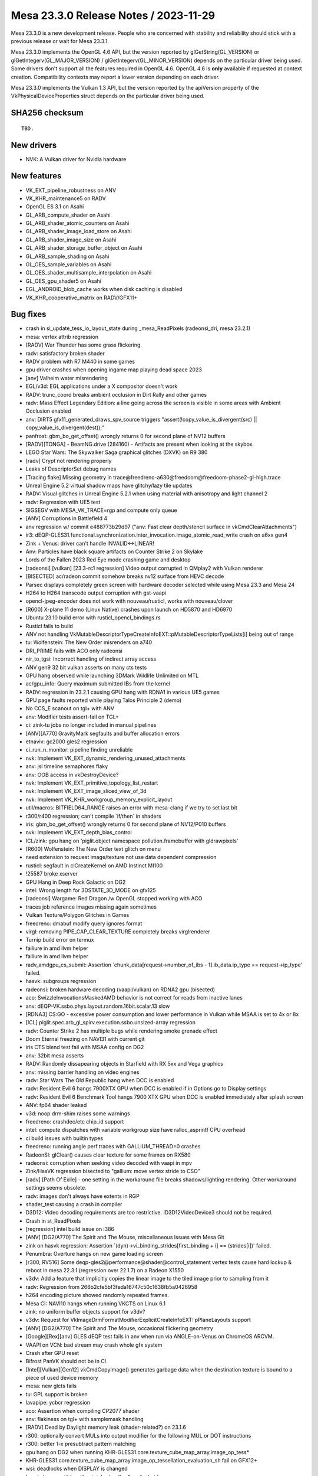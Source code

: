 Mesa 23.3.0 Release Notes / 2023-11-29
======================================

Mesa 23.3.0 is a new development release. People who are concerned
with stability and reliability should stick with a previous release or
wait for Mesa 23.3.1.

Mesa 23.3.0 implements the OpenGL 4.6 API, but the version reported by
glGetString(GL_VERSION) or glGetIntegerv(GL_MAJOR_VERSION) /
glGetIntegerv(GL_MINOR_VERSION) depends on the particular driver being used.
Some drivers don't support all the features required in OpenGL 4.6. OpenGL
4.6 is **only** available if requested at context creation.
Compatibility contexts may report a lower version depending on each driver.

Mesa 23.3.0 implements the Vulkan 1.3 API, but the version reported by
the apiVersion property of the VkPhysicalDeviceProperties struct
depends on the particular driver being used.

SHA256 checksum
---------------

::

    TBD.


New drivers
-----------
- NVK: A Vulkan driver for Nvidia hardware

New features
------------
- VK_EXT_pipeline_robustness on ANV
- VK_KHR_maintenance5 on RADV
- OpenGL ES 3.1 on Asahi
- GL_ARB_compute_shader on Asahi
- GL_ARB_shader_atomic_counters on Asahi
- GL_ARB_shader_image_load_store on Asahi
- GL_ARB_shader_image_size on Asahi
- GL_ARB_shader_storage_buffer_object on Asahi
- GL_ARB_sample_shading on Asahi
- GL_OES_sample_variables on Asahi
- GL_OES_shader_multisample_interpolation on Asahi
- GL_OES_gpu_shader5 on Asahi
- EGL_ANDROID_blob_cache works when disk caching is disabled
- VK_KHR_cooperative_matrix on RADV/GFX11+


Bug fixes
---------

- crash in si_update_tess_io_layout_state during _mesa_ReadPixels (radeonsi_dri, mesa 23.2.1)
- mesa: vertex attrib regression
- [RADV] War Thunder has some grass flickering.
- radv: satisfactory broken shader
- RADV problem with R7 M440 in some games
- gpu driver crashes when opening ingame map playing dead space 2023
- [anv] Valheim water misrendering
- EGL/v3d: EGL applications under a X compositor doesn't work
- RADV: trunc_coord breaks ambient occlusion in Dirt Rally and other games
- radv: Mass Effect Legendary Edition: a line going across the screen is visible in some areas with Ambient Occlusion enabled
- anv: DIRT5 gfx11_generated_draws_spv_source triggers "assert(!copy_value_is_divergent(src) || copy_value_is_divergent(dest));"
- panfrost: gbm_bo_get_offset() wrongly returns 0 for second plane of NV12 buffers
- [RADV][TONGA] - BeamNG.drive (284160) - Artifacts are present when looking at the skybox.
- LEGO Star Wars: The Skywalker Saga graphical glitches (DXVK) on R9 380
- [radv] Crypt not rendering properly
- Leaks of DescriptorSet debug names
- [Tracing flake] Missing geometry in trace\@freedreno-a630\@freedoom\@freedoom-phase2-gl-high.trace
- Unreal Engine 5.2 virtual shadow maps have glitchy/lazy tile updates
- RADV: Visual glitches in Unreal Engine 5.2.1 when using material with anisotropy and light channel 2
- radv: Regression with UE5 test
- SIGSEGV with MESA_VK_TRACE=rgp and compute only queue
- [ANV] Corruptions in Battlefield 4
- anv regression w/ commit e488773b29d97 ("anv: Fast clear depth/stencil surface in vkCmdClearAttachments")
- ir3: dEQP-GLES31.functional.synchronization.inter_invocation.image_atomic_read_write crash on a6xx gen4
- Zink + Venus: driver can't handle INVALID<->LINEAR!
- Anv: Particles have black square artifacts on Counter Strike 2 on Skylake
- Lords of the Fallen 2023 Red Eye mode crashing game and desktop
- [radeonsi] [vulkan] [23.3-rc1 regression] Video output corrupted in QMplay2 with Vulkan renderer
- [BISECTED] ac/radeon commit somehow breaks nv12 surface from HEVC decode
- Parsec displays completely green screen with hardware decoder selected while using Mesa 23.3 and Mesa 24
- H264 to H264 transcode output corruption with gst-vaapi
- opencl-jpeg-encoder does not work with nouveau/rusticl, works with nouveau/clover
- [R600] X-plane 11 demo (Linux Native) crashes upon launch on HD5870 and HD6970
- Ubuntu 23.10 build error with rusticl_opencl_bindings.rs
- Rusticl fails to build
- ANV not handling VkMutableDescriptorTypeCreateInfoEXT::pMutableDescriptorTypeLists[i] being out of range
- tu: Wolfenstein: The New Order misrenders on a740
- DRI_PRIME fails with ACO only radeonsi
- nir_to_tgsi: Incorrect handling of indirect array access
- ANV gen9 32 bit vulkan asserts on many cts tests
- GPU hang observed while launching 3DMark Wildlife Unlimited on MTL
- ac/gpu_info: Query maximum submitted IBs from the kernel
- RADV: regression in 23.2.1 causing GPU hang with RDNA1 in various UE5 games
- GPU page faults reported while playing Talos Principle 2 (demo)
- No CCS_E scanout on tgl+ with ANV
- anv: Modifier tests assert-fail on TGL+
- ci: zink-tu jobs no longer included in manual pipelines
- [ANV][A770] GravityMark segfaults and buffer allocation errors
- etnaviv: gc2000 gles2 regression
- ci_run_n_monitor: pipeline finding unreliable
- nvk: Implement VK_EXT_dynamic_rendering_unused_attachments
- anv: jsl timeline semaphores flaky
- anv: OOB access in vkDestroyDevice?
- nvk: Implement VK_EXT_primitive_topology_list_restart
- nvk: Implement VK_EXT_image_sliced_view_of_3d
- nvk: Implement VK_KHR_workgroup_memory_explicit_layout
- util/macros: BITFIELD64_RANGE raises an error with mesa-clang if we try to set last bit
- r300/r400 regression; can't compile \`if/then` in shaders
- iris: gbm_bo_get_offset() wrongly returns 0 for second plane of NV12/P010 buffers
- nvk: Implement VK_EXT_depth_bias_control
- ICL/zink: gpu hang on 'piglit.object namespace pollution.framebuffer with gldrawpixels'
- [R600] Wolfenstein: The New Order text glitch on menu
- need extension to request image/texture not use data dependent compression
- rusticl: segfault in clCreateKernel on AMD Instinct MI100
- !25587 broke xserver
- GPU Hang in Deep Rock Galactic on DG2
- intel: Wrong length for 3DSTATE_3D_MODE on gfx125
- [radeonsi] Wargame: Red Dragon /w OpenGL stopped working with ACO
- traces job reference images missing again sometimes
- Vulkan Texture/Polygon Glitches in Games
- freedreno: dmabuf modify query ignores format
- virgl: removing PIPE_CAP_CLEAR_TEXTURE completely breaks virglrenderer
- Turnip build error on termux
- failiure in amd llvm helper
- failiure in amd llvm helper
- radv_amdgpu_cs_submit: Assertion \`chunk_data[request->number_of_ibs - 1].ib_data.ip_type == request->ip_type' failed.
- hasvk: subgroups regression
- radeonsi: broken hardware decoding (vaapi/vulkan) on RDNA2 gpu (bisected)
- aco: SwizzleInvocationsMaskedAMD behavior is not correct for reads from inactive lanes
- anv: dEQP-VK.ssbo.phys.layout.random.16bit.scalar.13 slow
- [RDNA3] CS:GO - excessive power consumption and lower performance in Vulkan while MSAA is set to 4x or 8x
- [ICL] piglit.spec.arb_gl_spirv.execution.ssbo.unsized-array regression
- radv: Counter Strike 2 has multiple bugs while rendering smoke grenade effect
- Doom Eternal freezing on NAVI31 with current git
- iris CTS blend test fail with MSAA config on DG2
- anv: 32bit mesa asserts
- RADV: Randomly dissapearing objects in Starfield with RX 5xx and Vega graphics
- anv: missing barrier handling on video engines
- radv: Star Wars The Old Republic hang when DCC is enabled
- radv: Resident Evil 6 hangs 7900XTX GPU when DCC is enabled if in Options go to Display settings
- radv: Resident Evil 6 Benchmark Tool hangs 7900 XTX GPU when DCC is enabled immediately after splash screen
- ANV: fp64 shader leaked
- v3d: noop drm-shim raises some warnings
- freedreno: crashdec/etc chip_id support
- intel: compute dispatches with variable workgroup size have ralloc_asprintf CPU overhead
- ci build issues with builtin types
- freedreno: running angle perf traces with GALLIUM_THREAD=0 crashes
- RadeonSI: glClear() causes clear texture for some frames on RX580
- radeonsi: corruption when seeking video decoded with vaapi in mpv
- Zink/HasVK regression bisected to "gallium: move vertex stride to CSO"
- [radv] [Path Of Exile] - one setting in the workaround file breaks shadows/lighting rendering. Other workaround settings seems obsolete.
- radv: images don't always have extents in RGP
- shader_test causing a crash in compiler
- D3D12: Video decoding requirements are too restrictive. ID3D12VideoDevice3 should not be required.
- Crash in st_ReadPixels
- [regression] intel build issue on i386
- [ANV] [DG2/A770] The Spirit and The Mouse, miscellaneous issues with Mesa Git
- zink on hasvk regression: Assertion \`(dyn)->vi_binding_strides[first_binding + i] == (strides[i])' failed.
- Penumbra: Overture hangs on new game loading screen
- [r300, RV516] Some deqp-gles2\@performance\@shader\@control_statement vertex tests cause hard lockup & reboot in mesa 22.3.1 (regression over 22.1.7) on a Radeon X1550
- v3dv: Add a feature that implicitly copies the linear image to the tiled image prior to sampling from it
- radv: Regression from 266b2cfe5bf3feda16747c50c1638fb5a0426958
- h264 encoding picture showed randomly repeated frames.
- Mesa CI: NAVI10 hangs when running VKCTS on Linux 6.1
- zink: no uniform buffer objects support for v3dv?
- v3dv: Request for VkImageDrmFormatModifierExplicitCreateInfoEXT::pPlaneLayouts support
- [ANV] [DG2/A770] The Spirit and The Mouse, occasional flickering geometry
- [Google][Rex][anv] GLES dEQP test fails in anv when run via ANGLE-on-Venus on ChromeOS ARCVM.
- VAAPI on VCN: bad stream may crash whole gfx system
- Crash after GPU reset
- Bifrost PanVK should not be in CI
- [Intel][Vulkan][Gen12] vkCmdCopyImage() generates garbage data when the destination texture is bound to a piece of used device memory
- mesa: new glcts fails
- tu: GPL support is broken
- lavapipe: ycbcr regression
- aco: Assertion when compiling CP2077 shader
- anv: flakiness on tgl+ with samplemask handling
- [RADV] Dead by Daylight memory leak (shader-related?) on 23.1.6
- r300: optionally convert MULs into output modifier for the following MUL or DOT instructions
- r300: better 1-x presubtract pattern matching
- gpu hang on DG2 when running KHR-GLES31.core.texture_cube_map_array.image_op_tess*
- KHR-GLES31.core.texture_cube_map_array.image_op_tessellation_evaluation_sh fail on GFX12+
- wsi: deadlocks when DISPLAY is changed
- hasvk: Incompatible with minigbm/gralloc4 on Android
- VAAPI: AMDGPU crash on RX 6900 XT on corrupted video
- lavapipe/llvmpipe: shader unregister crash
- [ANV] [DG2/A380] Corruption in Borderlands 3
- blorp regression on dg2
- decouple -Dshader-cache= from EGL_ANDROID_blob_cache
- radv: commit 81641b01555faa4dd1dfc7de2513ad8d63e77ab7 leaded to artifacts in Quake II RTX
- [radv] Colors are distorted in Cyberpunk 2077 with ray tracing enabled
- Forza Horizon 5 stuttering since mesa 23.1.4 / 9b008673 revert as a FIX
- ubsan + gtest build fails
- glCopyTexSubImage2D is very slow on Intel
- NVE4 (GeForce 710) fails to get vdpau in mesa git
- [RADV] red and pink tinted shadows in Overwatch 2 on 7900 XTX
- nouveau prevents hardware acceleration with Chromium (Wayland)
- Corrupt text rendering in Blender
- DRI2 gallium frontend is using bad format type
- regression - MR 23089 - Hellblade RT crashing
- Incorrect vlVaCreateBuffer/vlVaMapBuffer behavior for buffer type VAEncCodedBufferType in Gallium
- Issue with clang-format
- Follow-up from "Draft: intel: Disable color fast-clears for blorp_copy"
- nightly VA-API build: new timeout
- r600: retire the SB optimizer
- ci: do not download perfetto on-fly in build jobs
- Shared Memory Leak With Qt OpenGL Applications
- OpenGL, SIGSEGV when program pipeline objects has separated vertex shader progam and separated fragment shader progam with in/out
- vaDeriveImage returns VA_STATUS_ERROR_OPERATION_FAILED
- 975a8ecc881873744d851ab0ef45ad7698eaa0ef "frontends/va: use resources instead of views" cause radeonsi can't play video.
- zink: reduce pipeline hash size
- Rusticl,radeonsi: ac_rtld error(2): too much LDS
- aco, radv Rage 2 menu corruption - bisected
- radv, aco: World War Z  character texture regression on 7900xtx
- android: De-stage drm_gralloc support from mesa3d
- Cyberpunk screen goes black at game launch on integrated Gfx
- lavapipe/llvmpipe: regressions since descriptor rewrite
- intel: State cache invalidation after BLORP binding table setup ought to be unnecessary on ICL.
- ci: HW job logs have spam at the end
- kernel crash seen on AMD Raven device
- crocus: regression crashing in doubles/ubo tests
- turnip: object management CTS crashes
- a618: multiple assertions with different kernel config on u_vector_add
- [anv] Death Stranding crashes
- Can no longer build Clover without llvmspirvlib
- [radeonsi][vaapi] segfault in vl_video_buffer_sampler_view_components() when using vaapisink receiving  I420 format
- Baldurs Gate 3 (DX11) - Graphical corruption on RDNA3 (ACO regression)
- [AMDGPU] Compiling large Blender Eevee shader node trees is unusably slow
- Building llvmpipe with LP_USE_TEXTURE_CACHE set fails since 23.2.0-rc1: error C2039: dynamic_state is not member of lp_build_sampler_soa in lp_tex_sample.c
- r300: calculate some cycles estimate for shader-db
- intel: Deathloop and other DX12 games fail assert(validated) with invalid SEL instruction
- GTF-GL46.gtf21.GL.build.CorrectFull_vert regressed on intel platforms
- error message when encoding via VAAPI AMD
- gpu hangs on dg2 with mesh shading enabled on vkcts
- radeonsi: Deadlock when creating a new GL context in parallel with linking a shader on another GL context
- robustness2 raygen tests intermittently fail in Intel Mesa CI
- ci/ci_run_n_monitor.py: KeyError: 'clang-format'
- glthread: huge performance regression
- DirectX games do not launch on Intel HD Graphics 4000 (IVB GT2) [bisected]
- rusticl: fails to build for iris + radeonsi


Changes
-------

Adam Jackson (3):

- egl: Implement EGL_EXT_explicit_device
- mesa: Implement and advertise GL_MESA_sampler_objects
- docs: Mention 'meson devenv' in the pre-install test instructions

Aditya Swarup (6):

- isl: enable Tile64 for 3D images
- intel/isl: Unittest for linear to Ytile conversion
- intel/isl: Convert linear texture to Tile4 format
- intel/isl: Convert Tile4 texture to linear format
- intel/isl: Linear to Tile-4 conversion unittest
- Revert "iris: Disable tiled memcpy for Tile4"

Alba Mendez (1):

- meson: support installation tags

Alejandro Piñeiro (61):

- v3dv: re-enable sync_fd import/export on the simulator
- broadcom(cle,clif,common,simulator): add 7.1 version on the list of versions to build
- broadcom/cle: update the packet definitions for new generation v71
- broadcom/common: add some common v71 helpers
- broadcom/qpu: add comments on waddr not used on V3D 7.x
- broadcom/qpu: set V3D 7.x names for some waddr aliasing
- broadcom/compiler: rename small_imm to small_imm_b
- broadcom/compiler: add small_imm a/c/d on v3d_qpu_sig
- broadcom/qpu: add v71 signal map
- broadcom/qpu: define v3d_qpu_input, use on v3d_qpu_alu_instr
- broadcom/qpu: add raddr on v3d_qpu_input
- broadcom/qpu: defining shift/mask for raddr_c/d
- broadcom/commmon: add has_accumulators field on v3d_device_info
- broadcom/qpu: add qpu_writes_rf0_implicitly helper
- broadcom/qpu: add pack/unpack support for v71
- broadcom/compiler: phys index depends on hw version
- broadcom/compiler: don't favor/select accum registers for hw not supporting it
- broadcom/vir: implement is_no_op_mov for v71
- broadcom/compiler: update vir_to_qpu::set_src for v71
- broadcom/qpu_schedule: add process_raddr_deps
- broadcom/qpu: update disasm_raddr for v71
- broadcom/qpu: return false on qpu_writes_accumulatorXX helpers for v71
- broadcom/compiler: add support for varyings on nir to vir generation for v71
- broadcom/compiler: payload_w is loaded on rf3 for v71
- broadcom/qpu_schedule: update write deps for v71
- broadcom/compiler: update register classes to not include accumulators on v71
- broadcom/qpu: implement switch rules for fmin/fmax fadd/faddnf for v71
- broadcom/compiler: update one TMUWT restriction for v71
- broadcom/compiler: update ldunif/ldvary comment for v71
- broadcom/compiler: update payload registers handling when computing live intervals
- broadcom/qpu: new packing/conversion v71 instructions
- v3dv/meson: add v71 hw generation
- v3dv: emit TILE_BINNING_MODE_CFG and TILE_RENDERING_MODE_CFG_COMMON for v71
- v3dv/cmd_buffer: emit TILE_RENDERING_MODE_CFG_RENDER_TARGET_PART1 for v71
- v3dvx/cmd_buffer: emit CLEAR_RENDER_TARGETS for v71
- v3dv/cmd_buffer: emit CLIPPER_XY_SCALING for v71
- v3dv/uniforms: update VIEWPORT_X/Y_SCALE uniforms for v71
- v3dv/cmd_buffer: just don't fill up early-z fields for CFG_BITS for v71
- v3dv: default vertex attribute values are gen dependant
- v3dv/pipeline: default vertex attributes values are not needed for v71
- v3dv/pipeline: handle GL_SHADER_STATE_RECORD changed size on v71
- v3dv: no specific separate_segments flag for V3D 7.1
- v3dv: add support for TFU jobs in v71
- v3d: add v71 hw generation
- v3d: emit TILE_BINNING_MODE_CFG and TILE_RENDERING_MODE_CFG_COMMON for v71
- v3d: TILE_RENDERING_MODE_CFG_RENDER_TARGET_PART1
- v3d: emit CLEAR_RENDER_TARGETS for v71
- v3d: just don't fill up early-z fields for CFG_BITS for v71
- v3d: emit CLIPPER_XY_SCALING for v71
- v3d: no specific separate_segments flag for V3D 7.1
- v3d: default vertex attributes values are not needed for v71
- v3d/uniforms: update VIEWPORT_X/Y_SCALE uniforms for v71
- v3d: handle new texture state transfer functions in v71
- v3d: handle new TEXTURE_SHADER_STATE v71 YCbCr fields
- v3d: setup render pass color clears for any format bpp in v71
- v3d: GFX-1461 does not affect V3D 7.x
- v3d: don't convert floating point border colors in v71
- v3d: handle Z clipping in v71
- v3d: add support for TFU blit in v71
- v3dv: implement depthBounds support for v71
- doc/features: update after last v3d changes

Alex Denes (1):

- virgl: link VA driver with build-id

Alexander Orzechowski (1):

- radeonsi: Set PIPE_CONTEXT_LOSE_CONTEXT_ON_RESET for auxiliary contexts

Alyssa Rosenzweig (431):

- zink: Switch to register intrinsics
- gallium/trace: Collect enums from multiple files
- gallium,util: Move blend enums to util/
- gallium,util: Move util_blend_dst_alpha_to_one
- util/blend: Add helpers for normalizing inverts
- vulkan: Add helpers for blend enum translation
- lvp: Use common blend/logicop translation
- nir/lower_blend: Use util enums
- panfrost: Convert to PIPE_BLEND enums internally
- gallium: Remove pipe->compiler BLEND enum translation
- compiler: Remove blend enums duplicating util
- nir/legacy: Fix fneg(load_reg) case
- nir/legacy: Fix handling of fsat(fabs)
- ntt: Switch to new-style registers and modifiers
- ir3: Convert to register intrinsics
- nir: Add fence_{pbe,mem}_to_tex(_pixel)_agx intrinsics
- nir: Devendor load_sample_mask
- nir: Promote tess_coord_r600 to tess_coord_xy
- nir: Add nir_lower_tess_coord_z pass
- r600: Use nir_lower_tess_coord_xy
- ir3: Use nir_lower_tess_coord_z
- nir: Initialize workgroup_size in builder_init_simple_shader
- v3dv: Rely on nir_builder setting workgroup size
- radv: Rely on workgroup_size initialization
- panfrost: Fix transform feedback on v9
- r600/sfn: Remove nir_register unit tests
- panfrost: Lower vertex_id for XFB
- panfrost: Fix transform feedback on v9 harder
- asahi: Augment fake drm_asahi_params_global
- asahi: Use nir_builder_at more
- asahi: Remove unused #define
- asahi: Refactor PBE upload routine
- asahi: Extract shader_initialize helper
- asahi: Serialize NIR in memory
- asahi: Identify background/EOT counts
- asahi,agx: Set coherency bit for clustered targets
- ail: Page-align layers for writable images
- asahi: Mark writeable images as such
- asahi: Reallocate to set the writeable image flag
- asahi: Add agx_batch_track_image helper
- asahi: Add texture/image indexing lowering pass
- asahi: Upload at most the max texture state registers
- asahi: Upload image descriptors
- asahi: Make clear the non-sRGBness of EOT images
- asahi: Don't restrict sampler views
- asahi: Forbid 2D Linear with images
- agx: Add try_coalesce_with helper
- agx: Try to allocate phis compatibly with sources
- agx: Try to allocate phi sources with phis
- agx: Try to allocate phi sources with loop phis
- agx: Vectorize 16-bit parallel copies
- agx: Reduce un/packs with mem access lowering
- agx: Fix bogus assert
- asahi: Augment PBE descriptor for software access
- asahi: Extend PBE packing for image support
- asahi: Use nir_lower_robust_access
- agx: Legalize image LODs to be 16-bit
- agx: Lower image size to txs
- agx: Generalize texture/PBE packing
- agx: Add image write instruction
- agx: Model texture bindless base
- agx: Handle bindless properly for txs lowering
- agx: Pack bindless textures
- agx: Translate texture bindless handles
- agx: Translate image_store from NIR
- agx: Handle frag side effects without render targets
- agx: Wait for outstanding stores before barriers
- agx: Implement image barriers
- agx: Handle early_fragment_tests
- agx: Add interleave opcode
- agx: Extract coords_for_buffer_texture helper
- agx: Extract texture_descriptor_ptr_for_* helpers
- agx: Lower image atomics
- agx: Lower buffer images
- asahi,agx: Fix txf sampler
- agx: Add image_load opcode
- agx: Extract texture write mask handling
- agx: Implement image_load
- agx: Emit global memory barriers for images
- agx: Don't emit silly barriers
- agx: Implement fence_*_to_tex_agx intrinsics
- agx: Add simple image fencing pass
- agx: Require tag writes with side effects
- agx: Plumb in coverage mask
- asahi: Extract sampler_view_for_surface
- asahi: Introduce concept of spilled render targets
- asahi: Add agx_tilebuffer_spills query
- asahi: Do not support masking with spilled RTs
- asahi: Ignore spilled render targets in EOT shaders
- asahi: Ignore spilled render targets with partial renders
- asahi: Extract some tilebuffer lowering code
- asahi: Lower tilebuffer access for spilled RTs
- asahi: Lower multisample image stores
- asahi: Permit meta shaders to use preambles
- asahi: Ignore spilled render targets for background load
- asahi: Offset clear colour uniform by 4
- asahi: Execute preambles for background programs
- asahi: Advertise Z16_UNORM
- ir2: Switch to nir_legacy
- intel/fs: Don't read reg.base_offset
- panfrost: Remove unused helpers
- nir: Remove nir_lower_locals_to_regs
- nir: Rename lower_locals_to_reg_intrinsics back
- nir: Remove register arrays
- asahi: Don't depend on glibc to decode
- pan/bi: Remove leftover include
- nir/trivialize: Handle more RaW hazards
- panfrost: Disable blending for no-op logic ops
- nir/lower_blend: Fix 32-bit logicops
- nir/lower_blend: Optimize out PIPE_LOGICOP_NOOP
- clang-format: Ignore original panfrost commit
- nir/schedule: Assume no old-style registers
- gallium/u_simple_shaders: Optimize out ffloors
- gallium/u_transfer_helper: Remove dead forward decl
- nir/loop_analyze: Drop unused inverse_comparison
- nir/passthrough_gs: Drop unused array_size_for_prim
- panfrost: Add missing static inline annotation
- pan/decode: Drop unused debug function
- pan/mdg: Add missing static inline annotation
- panfrost: Drop unused decode_position for samples
- panfrost: Only define pan_blitter_get_blend_shaders for midgard
- panfrost: Add missing inline
- panfrost: Gate overdraw_alpha on Bifrost+
- nir: Rename scoped_barrier -> barrier
- nir: Remove lower_to_source_mods
- nir: Remove lower_vec_to_movs
- nir: Remove reg_intrinsics parameter to convert_from_ssa
- nir: Remove register load/store builders
- r600/sfn: Stop referencing legacy functionality
- r600/sfn: Ignore instruction write masks
- nouveau/codegen: Drop writemask check
- vc4,broadcom/compiler: Drop write_mask handling
- zink: Collapse is_ssa check
- nir: Add {...} before case
- nir/from_ssa: Drop legacy reg support
- nir/schedule: Drop nir_schedule_dest_pressure
- nir: Drop NIR reg create/destroy
- nir: Remove nir_index_local_regs and callers
- nir/schedule: Drop more nir_register handling
- nir: Remove nir_foreach_register
- nir: remove nir_{src,dest}_for_reg
- ntt: Drop nir_register reference
- nir/print: Assume SSA
- nir/clone: Assume SSA
- nir/serialize: Drop legacy NIR
- nir/validate: Assume SSA
- nir: Remove impl->{registers,reg_alloc}
- nir: Remove nir_alu_dest::saturate
- treewide: Drop is_ssa asserts
- nir: Collapse some SSA checks
- treewide: Remove more is_ssa asserts
- nir: Remove reg-only dest manipulation
- nir: Remove stale todo
- nir/print: Drop legacy NIR
- nir: Drop nir_alu_src::{negate,abs}
- treewide: sed out more is_ssa
- pan/mdg: Assume SSA
- treewide: Drop some is_ssa if's
- nir: Drop trivial reg handling
- aco: Remove is_ssa check
- intel: Collapse is_ssa checks
- llvmpipe: Assume SSA
- ir3: Collapse is_ssa checks
- lima: Collapse is_ssa checks
- radeonsi: Collapse SSA check
- nir/gather_ssa_types: Collapse SSA checks
- nir/worklist: Assume SSA
- nir/range_analysis: Assume SSA
- treewide: Collapse more SSA checks
- nir/instr_set: Assume SSA
- nir: Collapse more SSA checks
- nir: Remove def_is_register
- nir: Do not init dests
- nir: Initialize source as a NULL SSA def
- nir: Collapse more SSA checks
- nir: Remove nir_{src,dest}::is_ssa
- nir: Drop nir_register
- nir/from_ssa: Remove pointless union
- ir3: Drop write_mask handling
- rogue: Stop reading write masks
- etnaviv: Don't use alu->dest.write_mask
- etnaviv: What if we just didn't have a compiler?
- intel/vec4: Don't use legacy write mask
- ntt: Evaluate write_mask check
- nir: Remove nir_alu_dest::write_mask
- nir: Remove nir_foreach_def
- lima: Clean up after deleting asserts
- nir: Remove no-op remove_def_cb
- nir: Drop no-op all_srcs_are_ssa
- nir: Simplify alu_instr_is_copy
- nir: Add load_coefficients_agx intrinsic
- agx: Implement nir_intrinsic_load_coefficients_agx
- agx: Allow more varying slots
- agx: Set lower_fisnormal
- agx: Forcibly vectorize pointcoord coeffs
- agx: Add interpolateAtOffset lowering pass
- agx: Lower flat shading in NIR
- asahi: Stub num_dies
- asahi: Move a bunch of helpers to common
- agx: Lower 8-bit ALU
- agx: Handle 8-bit vecs
- asahi,agx: Respect no16 even for I/O
- agx: Don't lower load_local_invocation_index
- agx/dce: Use the helper
- agx: Fix atomics with no destination
- agx: Fix shader info with sample mask writes
- agx: Do not move bindless handles
- agx: Put else instructions in the right block
- agx: Use unconditional else instruction
- agx: Optimize out pointless else instructions
- agx: Fix length bit confusion
- agx: Require an immediate for \`nest`
- agx: Use compressed fadd/fmul encodings
- agx: Optimize swaps of 2x16 channels
- agx: Optimize logical_end removal
- agx: Fix AGX_MESA_DEBUG=demand
- agx: Maintain ctx->max_reg while assigning regs
- agx: Allow 64-bit memory regs
- agx: Fix accounting for phis
- agx: Set phi sources in predecessors
- agx: Stop setting registers after the shader
- agx: Use agx_replace_src
- agx: Assert invariant stated in the comment
- agx: Don't use ssa_to_reg across blocks
- agx: Don't reuse ssa_to_reg across blocks
- agx: Remove unused allocation
- agx: Stop setting forwarding bit
- agx: Handle blocks with no predecessors
- agx: Lower f2u8/f2i8
- agx: Handle conversions to 8-bit
- agx: Fix uadd_sat packing
- agx: Fix 64-bit immediate moves
- agx: Lower f2f16_rtz
- agx: Handle f2f16_rtne like f2f16
- agx: Handle <32-bit local memory access
- agx: Do not allow creating vec8
- asahi: Legalize compression before blitting
- nir: Drop "SSA" from NIR language
- agx: Stop passing nir_dest around
- agx: Remove agx_nir_ssa_index
- pan/mdg: Don't reference nir_dest
- pan/bi: Don't reference nir_dest
- asahi: Do not reference nir_dest
- panfrost: Do not reference nir_dest
- zink: Do not reference nir_dest
- ir3: Do not reference nir_dest
- dxil: Do not reference nir_dest
- nir: Drop nir_dest_init
- panfrost: Pack stride at CSO create time on v9
- lvp,nir/lower_input_attachments: Use nir_trim_vector
- broadcom/compiler: Use nir_trim_vector explicitly
- nir: Assert that nir_ssa_for_src components matches
- nir: Add nir_shader_intrinsics_pass
- nir: Lower fquantize2f16
- agx: Lower fquantize2f16
- nir/lower_helper_writes: Consider bindless images
- nir/passthrough_gs: Correctly set vertices_in
- nir/passthrough_gs: Fix array size
- nir/print: Print access qualifiers for intrinsics
- nir/lower_gs_intrinsics: Remove end primitive for points
- panfrost/ci: Disable T720
- nir: Add load_sysval_agx intrinsic
- agx: Fix extraneous bits with b2b32
- agx: Use more barriers
- asahi: Copy CSO stride
- agx: Assert vertex_id, instance_id are VS-only
- asahi: Keep drawoverhead from OOMing itself
- agx: Don't blow up when lowering textures twice
- agx/lower_vbo: Handle nonzero component
- agx: Allow loop headers without later preds
- agx: Handle b2i8
- agx: Convert 8-bit comparisons
- agx: Implement imul_high
- asahi: Advertise OpenGL ES 3.1!
- asahi/decode: Turn assert into error
- asahi: Report local_size from compiler
- asahi: Use local_size from compiler directly
- asahi: Pass layer stride in pixels, not elements
- agx: Clear sample count after lowering MSAA
- agx: Clear image_array after lowering
- asahi: Preserve atomic ops when rewriting image to bindless
- agx: Use 16-bit reg for pixel_coord
- asahi: Generalize query logic
- asahi: Simplify occlusion query batch tracking
- asahi: Refactor agx_get_query_result
- asahi: Only touch batch->occlusion_queries for occlusion
- asahi: Sync when beginning a query
- asahi: Add non-occlusion query tracking
- asahi: Add get_query_address helper
- agx/fence_images: Use intrinsics_pass
- agx: Do not fence write-only images
- asahi: Add missing LOD source for agx_meta's txfs
- agx: Do some texture lowering early
- agx: Add helper returning if a descriptor crawl is needed
- nir,asahi: Remove texture_base_agx
- asahi: Move UBO lowering into GL driver
- asahi: Add sysval tables for each shader stage
- asahi: Split out per-stage sysvals
- asahi: Collapse grid_info
- asahi: Extract agx_upload_textures
- asahi: Upload a single draw_uniforms per draw
- asahi: Add real per-stage dirty flags
- asahi: Extract sampler upload
- asahi: Put unuploaded uniforms on the batch
- asahi: Decouple sysval lowering from uniform assignment
- asahi: Use finer dirty tracking for blend constant
- asahi: Use proper dirty tracking for VBOs
- asahi: Dirty track VBOs + blend const separately
- asahi: Dirty the shader stage when the shader changes
- asahi: Fix shader stage dirtying
- treewide: Use nir_shader_intrinsic_pass sometimes
- treewide: Also handle struct nir_builder form
- nir/lower_shader_calls: Fix warning with clang
- nir: Add nir_before/after_impl cursors
- treewide: Use nir_before/after_impl in easy cases
- treewide: Use nir_before/after_impl for more elaborate cases
- radv: Use before/after_cf_list for entrypoints
- ci: Disable known broken Bifrost Vulkan job
- ci: Disable WHL jobs
- nir/opt_if: Simplify if's with general conditions
- asahi: Fixes for clang-warnings
- agx: Fix jmp_exec_none encoding
- agx/validate: Print to stderr
- agx: Annotate opcodes with a scheduling class
- agx: Add schedule-specialized get_sr variants
- agx: Include schedule class in the opcode info
- agx: Schedule for register pressure
- agx: Lower pack_32_4x8_split
- asahi: Force translucency for ignored render targets
- agx: Remove logical_end instructions
- agx: Lower pseudo-ops later
- agx: Expand nest
- agx: Lower nest later
- agx: Split nest instruction into begin_cf + break
- agx: Add break_if_*cmp instructions
- agx: Add agx_first/last_instr helpers
- agx: Use agx_first_instr
- agx: Detect conditional breaks
- agx: Omit push_exec at top level
- agx: Omit while_icmp without continue
- agx: Add helper to determine if a NIR loop uses continue
- agx: Only use nest by 1 for loops w/o continue
- agx: Add pseudo-instructions for icmp/fcmp
- agx: Generate unfused comparison pseudo ops
- agx: Fuse conditions into if's
- agx: Fuse compares into selects
- agx: Add unit test for if_cmp fusing
- agx: Add unit test for cmp+sel fusing
- asahi: Translate cube array dimension
- ail: Force page-alignment for layered attachments
- agx: Handle cube arrays when clamping arrays
- agx: Lower coordinates for cube map array images
- agx: Run opt_idiv_const after lowering texture
- asahi: Forbid linear 1D Array images
- asahi: Handle linear 1D Arrays
- asahi: Conditionally expose cube arrays
- gallium,mesa/st: Add PIPE_CONTEXT_NO_LOD_BIAS flag
- asahi: Skip LOD bias lowering for GLES
- nir: Add nir_function_instructions_pass helper
- nir: Add NIR_OP_IS_DERIVATIVE property
- nir: Hoist nir_op_is_derivative
- nir/opt_preamble: Use nir_op_is_derivative
- nir/opt_gcm: Use nir_op_is_derivative more
- nir/gather_info: Use nir_op_is_derivative
- nir/opt_sink: Sink load_constant_agx
- nir/opt_sink: Sink load_local_pixel_agx
- nir/opt_sink: Sink frag coord instructions
- nir/opt_sink: Do not move derivatives
- nir/opt_sink: Move ALU with constant sources
- nir/opt_sink: Also consider load_preamble as const
- agx: Enable sinking ALU
- treewide: Drop nir_ssa_for_src users
- treewide: Remove remaining nir_ssa_for_src
- nir: Remove nir_ssa_for_src
- asahi: Clamp index buffer extent to what's read
- agx: Align the reg file for 256-bit vectors
- agx: Hoist sample_mask/zs_emit
- agx: Set PIPE_SHADER_CAP_CONT_SUPPORTED
- agx: Augment if/else/while_cmp with a target
- agx: Add jumps to block ends
- agx: Add agx_prev_block helper
- agx: Insert jmp_exec_none instructions
- nir: Add layer_id_written_agx sysval
- nir: Support arrays in block_image_store_agx
- agx/nir_lower_texture: Allow disabling layer clamping
- agx: Pack block image store dim correctly
- agx: Handle layered block image stores
- agx: Add pass to lower layer ID writes
- asahi: Add helper to get layer id in internal program
- asahi,agx: Select layered rendering outputs
- agx: Support packed layered rendering writes
- agx/tilebuffer: Support layered layouts
- agx/lower_tilebuffer: Support spilled layered RTs
- asahi: Use layered layouts
- asahi: Expose VS_LAYER_VIEWPORT behind a flag
- asahi: Account for layering for attachment views
- asahi: Assume LAYER is flat-shaded
- asahi: Add pass to predicate layer ID reads
- asahi: Predicate layer ID reads
- asahi: Write to cubes/etc attachments as 2D array
- asahi: Use a 2D Array texture for array render targets
- asahi: Generate layered EOT programs
- asahi: Handle layered background programs
- lima/pp: Do not use union undefined behaviour
- nir: Add trivial nir_src_* getters
- nir: Use set_parent_instr internally
- nir: Use getters for nir_src::parent_*
- nir: Assert the nir_src union is used safely
- nir: Use a tagged pointer for nir_src parents
- nir: Add ACCESS_CAN_SPECULATE
- ir3: Set CAN_SPECULATE before opt_preamble
- ir3: Model cost of phi nodes for opt_preamble
- nir/opt_preamble: Walk cf_list manually
- nir/opt_preamble: Preserve IR when replacing phis
- nir/opt_preamble: Unify foreach_use logic
- nir/opt_preamble: Move phis for movable if's
- nir/opt_preamble: Respect ACCESS_CAN_SPECULATE
- freedreno/ci: Minetest
- r600/sfn: Handle load_global_constant
- nir/opt_phi_precision: Work with libraries
- nir/legalize_16bit_sampler_srcs: Use instr_pass
- nir/print: Handle KERNEL
- nir/lower_io: Use load_global_constant for OpenCL
- nir/opt_algebraic: Reduce int64
- nir/opt_algebraic: Optimize LLVM booleans
- nir/trivialize_registers: Handle obscure load hazard
- hasvk: Support builiding on non-Intel
- crocus: Support building on non-Intel
- meson: Add vulkan-drivers=all option
- meson: Add gallium-drivers=all option
- agx: Fix fragment side effects scheduling

Amber (7):

- ir3: make wave_granularity configurable
- turnip: Add support for devices not supporting double thread size.
- turnip: make sampler_minmax support configurable.
- freedreno, turnip: set correct reg_size_vec4 for a6xx_gen1_low
- ir3: handle non-uniform case for atomic image/ssbo intrinsics
- freedreno: Add support for devices not supporting double thread size.
- turnip: Add debug option to allow non-conforming features.

Andrew Randrianasulu (1):

- nv50/ir: Remove few nvc0 specific defines from nv50-specific header.

Antonio Gomes (9):

- rusticl/kernel: Removing unnecessary clone in kernel launch
- rusticl/kernel: Add CsoWrapper
- rusticl/compiler: Add NirPrintfInfo
- rusticl: Move Cso to Program
- rusticl/compiler: Remove unnecessary functions
- rusticl: Move NirKernelBuild to ProgramDevBuild
- rusticl/program: New helper functions to NirKernelBuild
- rusticl/core: Delete KernelDevState and KernelDevStateInner
- rusticl/core: Make convert_spirv_to_nir output pair (KernelInfo, NirShader)

Asahi Lina (29):

- docs/tgsi: Specify that depth texture fetches are replicated
- asahi: Add synctvb debug flag
- asahi: Add smalltile debug option
- asahi: Add nomsaa debug flag
- asahi: decode: Add a params argument to pass through
- asahi: Add extra CDM header block for G14X
- asahi: wrap: Handle freeing shmems
- asahi: decode: Refactor to always copy GPU mem to local buffers
- asahi: decode: Add a function to construct decode_params from a chip_id
- asahi: Add a shared library interface for decode
- asahi: Add a noshadow debug flag
- asahi: Do not overallocate BOs by more than 2x
- asahi: Fix race in BO stats accounting
- asahi: Always use resource size, not BO size
- asahi: Print info about shadowed resources
- asahi: Impose limits on resource shadowing
- asahi: Force linear for SHARED buffers with no/implicit modifier
- asahi: Enable explicit coherency for G14D (multi-die)
- asahi: Handle non-written RTs correctly
- asahi: Fix incorrect BO bitmap reallocations
- asahi: Allocate staging resources as staging
- asahi: cmdbuf: Identify call/ret bits
- asahi: decode: Implement VDM call/ret
- asahi: decode: Do not assert on buffer overruns
- asahi: Fix VDM pipeline field width
- asahi: Add scaffolding for supporting driconf options
- asahi: Add and support the no_fp16 driconf flag
- driconf: Disable fp16 for browsers
- asahi: Allow no16 flag for disk cache

Bas Nieuwenhuizen (16):

- aco: fix nir_op_vec8/16 with 16-bit elements.
- aco: Fix some constant patterns in 16-bit vec4 construction with s_pack.
- nir: Fix 16-component nir_replicate.
- radv: Expose VK_EXT_external_memory_acquire_unmodified.
- util/perf: Add gpuvis integration.
- egl,venus,vulkan,turnip,freedreno: Update CPU trace init to init more than perfetto.
- vulkan: Add CPU tracing for vkWaitForFences.
- docs: Add documentation for gpuvis.
- vulkan: Add trace points for more Vulkan waiting functions.
- radv: Use a double jump to limit nops in DGC for dynamic sequence count.
- nir: Add AMD cooperative matrix intrinsics.
- aco: Add WMMA instructions.
- aco: Make RA understand WMMA instructions.
- radv: Don't transparently use wave32 with cooperative matrices.
- radv: Add cooperative matrix lowering.
- radv: Expose VK_KHR_cooperative_matrix.

Benjamin Cheng (10):

- radv/video: use app provided hevc scaling list order
- radv/video: copy from correct H264 scaling lists
- anv/video: copy from correct H264 scaling lists
- vulkan/video: add helper to derive H264 scaling lists
- radv/video: use vk_video_derive_h264_scaling_list
- anv/video: use vk_video_derive_h264_scaling_list
- util/vl: extract gallium vl scanning data to shared code
- radv/video: send h264 scaling list in raster order
- anv/video: send h264 scaling list in raster order
- radv/video: find SPS with pps_seq_parameter_set_id

Benjamin Lee (1):

- nvk: Fix segfault when opening DRI device file returns error

Biswapriyo Nath (1):

- radv/video: Match function definitions to declarations

Boris Brezillon (1):

- panfrost: Flag the right shader when updating images

Boyuan Zhang (3):

- virgl: Add vp9 picture desc
- virgl: Implement vp9 hardware decode
- radeonsi/vcn: disable tmz ctx buffer for VCN_2_2_0

Caio Oliveira (134):

- nir: Use instructions_pass() for nir_fixup_deref_modes()
- meson: Ensure that LLVMSPIRVLib is not required for Clover
- nir: Let nir_fixup_deref_modes() fix deref_casts when possible
- nir: Add nir_opt_reuse_constants()
- radv: Use nir_opt_reuse_constants()
- compiler/types: Use ralloc for the key in array_types
- compiler/types: Use smaller keys for array_types table
- compiler/types: Extract get_explicit_matrix_instance() function
- compiler/types: Use smaller keys for explicit_matrix_types table
- anv/tests: Refactor state_pool_test_helper to not use macros for parametrization
- anv/tests: Link a single anv_tests binary using gtest
- anv/tests: Propagate failures to gtest
- hasvk/tests: Refactor state_pool_test_helper to not use macros for parametrization
- hasvk/tests: Link a single hasvk_tests binary using gtest
- hasvk/tests: Propagate failures to gtest
- util: Add convenience macros for linear allocator
- compiler/types: Use right hash for function types
- compiler/types: Don't duplicate empty string
- compiler/types: Constify a couple of pointers in glsl_type
- compiler/types: Remove unused GLSL_TYPE_FUNCTION and related functions
- compiler/types: Move GLSL specific builtin structs into glsl/
- glsl: Add missing glsl_types initialization to test_optpass
- glsl: Don't create struct type builtins
- compiler/types: Add extra level of macro to builtin_macros
- compiler/types: Use designated initializer syntax to specify builtins
- compiler/types: Move local cache details to implementation file
- compiler/types: Add a mem_ctx for the glsl_type_cache
- compiler/types: Use type cache mem_ctx for hash tables
- compiler/types: Don't store a mem_ctx per type
- compiler/types: Simplify clearing the glsl_type_cache
- compiler/types: Move static asserts about glsl_type to a central place
- compiler/types: Store builtin types directly as data
- compiler/types: Use a linear (arena) allocator for glsl_types
- compiler/types: Make struct glsl_type visible to C code
- compiler/types: Add workaround to use builtin_type_macros.h in C
- compiler/types: Move builtin type initialization to C
- glsl: Annotate _mesa_glsl_error() with PRINTFLIKE
- compiler/types: Fix array name dimension flipping for unsized arrays
- compiler/types: Use Python to generate code for builtin types
- compiler/types: Use glsl_get_type_name() to access the type name
- compiler/types: Change glsl_type::name to be an uintptr_t
- compiler/types: Use a string table for builtin type names
- intel/compiler/xe2: Account for reg_unit() in TCS intrinsics
- intel/compiler/xe2: Account for reg_unit() in TES intrinsics
- intel/fs/xe2+: Update BS payload setup for Xe2 reg size.
- intel/fs/xe2+: Update TASK/MESH payload setup for Xe2 reg size.
- compiler: Use a meson dependency for libcompiler
- meson: Remove unnecessary inc_compiler mentions
- rusticl: Ensure NIR generated headers will be available
- clover: Hide SPIR-V related code behind HAVE_CLOVER_SPIRV
- clover: Only compile/depend libclspirv and libclnir when using SPIR-V support
- compiler: Only enable mesaclc helper if we have OpenCL SPIR-V support
- intel/compiler: Don't allocate memory for SIMD select error handling
- microsoft/compiler: Fix printf formatting string issues
- util: Add more PRINTFLIKE and MALLOCLIKE annotations
- util: Remove ralloc_parent from linear_header
- util: Use linear parent to (r)allocated extra nodes
- util: Remove size from linear_parent creation
- util: Make DECLARE_LINEAR_ALLOC_* macros assume no destructors
- util: Use an opaque type for linear context
- util: Remove usages of linear_realloc()
- util: Remove linear_realloc()
- util: Remove size information from child allocations
- util: Remove per-buffer header in linear alloc for release mode
- util: Add a few basic tests for linear_alloc
- util: Fix bookkeeping of linear node sizes
- intel/compiler: Don't store stage name and abbrev
- intel/compiler/xe2: URB fence uses LSC now
- intel/compiler/xe2: Fix URB writes in TCS
- intel/compiler/xe2: Update TCS ICP handle code to support SIMD16
- compiler/types: Add support for Cooperative Matrix types
- nir: Add new intrinsics for Cooperative Matrix
- nir: Handle cooperative matrix in various passes
- spirv: Expose some memory related functions in vtn_private.h
- spirv: Let vtn_ssa_value hold references to variables
- spirv: Implement SPV_KHR_cooperative_matrix
- compiler/types: Remove private related declarations
- compiler/types: Remove use of new/delete
- compiler/types: Remove use of references
- compiler/types: Remove use of auto
- compiler/types: Use C compatible cast syntax
- compiler/types: Spell struct and enum in type names
- compiler/types: Add void parameter to ensure these are valid C prototypes
- intel/fs: Tweak default case of fs_inst::size_read()
- compiler/types: Move the C++ inline functions in glsl_type out of the struct body
- compiler/types: Move C declarations into glsl_types.h
- compiler/types: Flip wrapping of base_type checks
- compiler/types: Flip wrapping of various type identification checks
- compiler/types: Flip wrapping of convenience accessors for vector types
- compiler/types: Flip wrapping of basic "get type" functions
- rusticl: Add Rust bindings for inline glsl_types functions
- util: Add size to ralloc_header in debug mode
- util: Add a canary to identify gc_ctx in debug mode
- util: Add function print information about a ralloc tree
- util: Avoid waste space when linear alloc'ing large sizes
- spirv: Expose stage enum conversion in vtn_private.h
- spirv: Change spirv2nir to use the shorter shader name abbreviations
- spirv: List entry-points in spirv2nir when unsure what to use
- spirv: Let spirv2nir find out the shader to use
- intel/compiler: Don't emit calls to validate() in release build
- compiler/types: Flip wrapping of "type contains?" predicate functions
- compiler/types: Flip wrapping of array related functions
- compiler/types: Flip wrapping of cmat related functions
- compiler/types: Flip wrapping of CL related functions
- compiler/types: Flip wrapping of size related functions
- compiler/types: Flip wrapping of struct related functions
- compiler/types: Flip wrapping of interface related functions
- compiler/types: Flip wrapping of layout related functions
- compiler/types: Flip wrapping of record_compare
- compiler/types: Flip wrapping of get_instance()
- compiler/types: Flip wrapping of texture/sampler/image get instance functions
- compiler/types: Flip wrapping of various get instance functions
- compiler/types: Flip wrapping of get row/column type helpers
- compiler/types: Flip wrapping of remaining non-trivial type getters
- compiler/types: Flip wrapping of remaining small data getters
- compiler/types: Flip wrapping of numeric type conversion functions
- compiler/types: Move remaining code from nir_types to glsl_types
- rusticl: Add bindings for glsl_vector_type()
- compiler/types: Add more glsl_contains_*() functions and use them in C++
- compiler/types: Add glsl_get_mul_type() and use it in C++
- compiler/types: Add glsl_type_compare_no_precision() and use it in C++
- compiler/types: Add glsl_type_uniform_locations() and use it in C++
- compiler/types: Add glsl_get_std430_array_stride() and use it in C++
- compiler/types: Add glsl_get_explicit_*() functions and use them in C++
- compiler/types: Implement glsl_type::field_type() in terms of existing functions
- compiler/types: Add glsl_simple_explicit_type() and simplify glsl_simple_type()
- compiler/types: Add remaining type extraction functions and use them in C++
- compiler/types: Use C instead of C++ constants for builtin types
- compiler/types: Remove usages of C++ members in glsl_types.cpp
- compiler/types: Annotate extern "C" only once in glsl_types.cpp
- compiler/types: Rename glsl_types.cpp to glsl_types.c
- compiler/types: Remove warnings about potential fallthrough
- compiler/types: Move comments and reorganize declarations
- anv: Fix leak when compiling internal kernels

Carsten Haitzler (2):

- kmsro: Add hdlcd DPU
- panfrost: Add GPU variant of G57 to the set of known ids

Charles Giessen (1):

- panvk: Use 1.0 in ICD Manifest json

Charmaine Lee (8):

- svga: set clear_texture to NULL for vgpu9
- svga: fix stride used in vertex declaration
- svga: fix persistent mapped surface update to constant buffer
- svga: restrict use of rawbuf for constant buffer access to GL43 device
- svga: fix immediates used in rawbuf for constant buffer
- svga: use srv raw buffer for accessing readonly shader buffer
- svga: sync resource content from backing resource before image upload
- svga: ignore sampler view resource if not used by shaders

Chia-I Wu (38):

- radv: fix separate depth/stencil layouts in fb state
- radv: fix separate depth/stencil layouts in resolve meta
- radv: refactor depth clear in clear meta
- radv: fix separate depth/stencil layouts in clear meta
- amd/ci: update radv-stoney-aco-fails.txt for depth/stencil clear
- radv: disable tc-compat htile for layered images on gfx8
- amd/ci: update radv-stoney-aco-fails.txt for depth/stencil resolve
- winsys/amdgpu: fix a race between import and destroy
- ac/surface: limit RADEON_SURF_NO_TEXTURE to color surfaces
- winsys/radeon: fix a race between bo import and destroy
- vulkan/runtime: add a helper for ETC2 emulation
- radv: use vk_tecompress_etc2 from the runtime
- vulkan/runtime: fix image type check for ETC2 emulation
- vulkan/runtime: fix a harmless typo for ETC2 emulation
- vulkan/runtime, radv: remove 1D support from ETC2 emulation
- radv: add radv_is_format_emulated
- radv: simplify view format override for emulated formats
- radv: hard code format features for emulated formats
- mesa: make astc_decoder.glsl vk-compatible
- radv, drirc: rename radv_require_{etc2,astc}
- anv: remove unused field from anv_image_view
- anv: add anv_image_view_{init,finish}
- anv: support image views with surface state stream
- anv: add anv_push_descriptor_set_{init,finish}
- anv: support alternative push descriptor sets
- anv: add anv_descriptor_set_write
- anv: add anv_cmd_buffer_{save,restore}_state
- anv: add anv_is_format_emulated
- anv: add a hidden plane for emulated formats
- anv: decompress on upload for emulated formats
- anv: fix up image views for emulated formats
- anv: fix up blit src for emulated formats
- anv: advertise emulated formats
- anv: add support for vk_require_astc driconf
- util: improve BITFIELD_MASK and BITFIELD64_MASK on clang
- anv: prep for gen9 astc workaround
- anv: add gen9 astc workaround
- radv: fix image view extent override for astc

Chris Spencer (9):

- radv: initialize result when pipeline cache creation fails
- anv/android: Fix importing hardware buffers with planar formats
- anv/android: Add support for AHARDWAREBUFFER_FORMAT_YV12
- anv: Advertise Vulkan 1.3 on Android 13
- anv: Don't reject Android image format if external props not supplied
- android: Add explanatory comment to u_gralloc
- anv/android: Enable shared presentable image support
- anv/video: use correct enum value for max level IDC
- radv/video: use correct enum value for max level IDC

Christian Gmeiner (41):

- nir/print: print instr pass_flags
- etnaviv: move nir texture lowerings into one pass
- nir: add enta specific intrinsic used for txs lowering
- etnaviv: nir: support intrinsic used for txs lowering
- etnaviv: nir: lower nir_texop_txs
- ci/etnaviv: update ci expectations
- etnaviv: make use of BITFIELD_BIT(..) macro
- etnaviv: name the enum used for pass_flags
- etnaviv: add is_dead_instruction(..) helper
- etnaviv: extend etna_pass_flags with source modifiers
- etnaviv: do not clear all pass_flags before RA
- etnaviv: nir: look at parent instr in lower_alu(..)
- etnaviv: nir: add etna_nir_lower_to_source_mods(..)
- etnaviv: nir: switch to etna_nir_lower_to_source_mods(..)
- etnaviv: nir: convert to new-style NIR registers
- freedreno/regs: remove double assignment of self.current_domain
- freedreno/regs: remove not used variable
- freedreno/regs: remove dead code
- freedreno/regs: python does not need ';'
- etnaviv: switch to log2f(..)
- etnaviv: switch to U_FIXED(..) macro
- etnaviv: switch to S_FIXED(..) macro
- etnaviv: fix null pointer dereference
- etnaviv: switch to float_to_ubyte(..)
- ci/etnaviv: update ci expectation
- etnaviv: unbreak cmdline compiler
- agx/lower_address: Use intrinsics_pass
- agx/lower_address: Remove not used has_offset
- isaspec: python does not need ';'
- docs: Move isaspec out of drivers/freedreno
- isaspec: Add support for templates
- isaspec: encode: Correct used regex
- isaspec: Add method to get all instrustions
- isaspec: Add support for custom meta information
- isaspec: Add BitSetEnumValue object
- spirv: Don't use libclc for rotate
- docs: update etnaviv extensions
- etnaviv: drm: Be able to mark end of context init
- etnaviv: Skip 'empty' cmd streams
- ci: Bump PyYAML to 6.0.1
- etnaviv: Don't leak disk_cache

Collabora's Gfx CI Team (2):

- Uprev Piglit to ed58dfbd12be34fa3dab97a7a2987b890e0637f1
- Uprev Piglit to f7db20b03de6896d013826c0a731bc4417c1a5a0

Cong Liu (2):

- r300:  Fix out-of-bounds access in ntr_emit_store_output()
- virgl:Fix ITEM_CPY macro pointer copy bug

Connor Abbott (83):

- afuc: Rework and significantly expand README.rst
- tu: Fix vk2tu_*_stage flag type
- tu: Fix and simplify execution dependency handling
- tu, freedreno/a6xx: Remove has_ccu_flush_bug
- ir3: Handle GS stream "mixing" with non-point output primitives
- tu: Disable transformFeedbackPreservesProvokingVertex
- isaspec: Add "displayname" for altering {NAME} when decoding
- isaspec: Add support for "absolute" branches
- isaspec: Add support for function and entrypoint labels
- isaspec: Add "custom" field type
- isaspec: Add callback after decoding an instruction
- isaspec: Rename isa_decode() to isa_disasm()
- isaspec: Add initial decoding support
- afuc: Fix xmov lexer typo
- afuc: Convert to isaspec
- afuc: Add setbit/clrbit
- afuc: Fix writing $00
- freedreno/afuc: Initial a7xx support
- ir3: Parse (eq) flag
- ir3, freedreno, tu: Plumb through SP_FS_PREFETCH_CNTL::ENDOFQUAD
- tu: Add missing last_baryf statistic
- freedreno, tu, ir3: Add last_helper statistic
- ir3: Gather pixlod status earlier
- ir3: Implement helper invocation optimization
- vk/graphic_state, tu: Use dynamic blend count from subpass
- freedreno/a7xx: Add CP_RESET_CONTEXT_STATE
- vk/graphics_state: Fix copying MS locations pipeline state
- tu: Remove MSAA draw state
- tu: Merge SAMPLE_LOCATIONS and SAMPLE_LOCATIONS_ENABLE draw states
- tu: Merge PC_RASTER_CNTL into RAST draw state
- tu: Stop reusing base Vulkan dynamic state enums
- tu: Merge depth/stencil draw states
- tu: Rename PrimID-related registers
- tu, freedreno/a6xx: Don't use VS for PrimID passthru state
- tu: Pull entangled shader state into program config
- ir3: Add ir3_find_input_loc() helper
- tu: Split up tu6_emit_vpc()
- freedreno, ir3, tu: Constify various uses of ir3_shader_variant
- ir3: Add helper to determine when variant exceeds safe constlen
- tu: Split program draw state into per-shader states
- tu: Fix per-view viewport state propagation
- tu: Fix tu6_emit_*_fdm size call
- tu: Fix assert in FDM state emission
- tu: Actually emit patchpoint for viewports with FDM
- nir/lower_subgroups: Don't do multiple lowerings at once
- nir/spirv: Add inverse_ballot intrinsic
- amd: Use inverse ballot intrinsic if available
- tu: Create singleton "empty" shaders
- tu: Start tracking shaders independently of pipeline
- tu: Move FS-specific pipeline information to the shader
- tu: Use shader directly for VS/TCS output size and patch size
- tu: Rewrite tessellation modes handling
- tu: Rework passing shared consts
- tu: Decouple program state from the pipeline
- tu: Use pipeline feedback loop flag indirectly
- tu: Rewrite remaining pipeline LRZ handling
- tu: Don't reference pipeline for some draw states
- tu: Make compute dispatch use the shader
- tu: Don't use pipeline for dynamic draw states
- tu: Don't use pipeline for bandwidth validity
- tu: Don't use pipeline for per_view_viewport
- tu: Don't use pipeline for active stages
- tu: Remove pipeline from state
- zink: Rework color clamping and conversion
- freedreno/fdl: Use A8_UNORM HW format for sampling
- tu: Support clearing A8_UNORM
- freedreno/fdl: Support PIPE_FORMAT_R5G5B5A1_UNORM on a6xx
- tu/clear_blit: Fix staging image view layer count
- tu/clear_blit: Allow VK_REMAINING_ARRAY_LAYERS as layerCount
- tu: Allow VK_WHOLE_SIZE in tu_CmdBindVertexBuffers2EXT pSizes
- tu: Implement vkCmdBindIndexBuffer2KHR
- tu: Implement vkGetImageSubresourceLayout2KHR and vkGetDeviceImageSubresourceLayoutKHR
- tu: Implement vkGetRenderingAreaGranularityKHR
- tu: Use new buffer usage flags
- tu: Support VkPipelineCreateFlags2CreateInfoKHR
- tu: Check for DEVICE_LOST in vkGetEventStatus()
- tu: Add maintenance5 properties
- freedreno/ci: Skip dEQP-VK.info.device_extensions
- tu: Expose VK_KHR_maintenance5
- freedreno/ci: Remove minetest trace
- v3d/ci: Remove minetest trace
- ir3/ra: Don't swap killed sources for early-clobber destination
- tu: Fix re-emitting VS param state after it is re-enabled

Corentin Noël (16):

- ci: Add locked flag to bindgen-cli installation
- virgl: Do not expose EXT_texture_mirror_clamp when using a GLES host
- ci: disable Collabora's LAVA lab for maintenance
- llvmpipe: make sure to initialize the lp_setup_context slots with the default values
- virgl: Cover all the formats defined in the virgl definition
- mesa: Ensure that the baselevel will never exceed the maximal supported number
- ci: Uprev virglrenderer
- freedreno/drm/virtio: Use MESA_TRACE_SCOPE instead of _BEGIN/_END
- tu: Use MESA_TRACE_SCOPE instead of _BEGIN/_END
- aux/tc: Use MESA_TRACE_SCOPE instead of _BEGIN/_END
- venus: Change the only occurrence of VN_TRACE_BEGIN/END to VN_TRACE_SCOPE
- util: Avoid the use of MESA_TRACE_BEGIN/END
- util/perf: Remove the tracing categories
- util: Remove MESA_TRACE_BEGIN/END
- mesa/bufferobj: ensure that very large width+offset are always rejected
- frontends/va: Remove wrong use of ProfileToPipe

Daniel Schürmann (9):

- nir/opt_move: fix handling of if-condition
- aco: append p_logical_end after monolithic RT shaders
- aco/insert_exec_mask: set Exact mode after p_discard_if when necessary
- aco: don't optimize cross-lane instructions across p_wqm
- aco: make p_wqm a marker instruction without Operands/Definitions
- aco: don't insert a copy when emitting p_wqm
- aco: insert a single p_end_wqm after the last derivative calculation
- aco/insert_exec_mask: Simplify WQM handling (1/2)
- aco/insert_exec_mask: Simplify WQM handling (2/2)

Daniel Stone (23):

- dri: Support 1555/4444 formats
- egl/dri2: Don't look up image extension twice
- egl/wayland: Always initialise fd_display_gpu
- egl/wayland: Add image loader extension for swrast
- egl/wayland: Never use DRI2_LOADER extension
- egl/wayland: Assume modern DRI interface versions
- egl/drm: Use IMAGE_DRIVER instead of DRI2_LOADER
- egl/drm: Assume modern DRI interface versions
- ci: Disable nouveau CI
- panfrost/vk: Use correct sampler dimensions for MSAA
- ci: Declare stages before jobs
- ci/radeonsi: Add new flake
- ci/d3d12: Add new flake
- ci/intel: Add new skqp flake
- ci/zink: Add new zink-lvp flakes
- ci/radeonsi: Skip more really slow tests
- ci/zink: Add another conversion fail on a618
- ci: Move farm-disable rules before anything else
- ci: Always set user container jobs to manual
- ci: Use container rules for containers
- ci: Only look at file changes for MRs
- ci: Fix pre-merge pipelines with no code changes
- ci: Try really hard to print final result string

Daniel van Vugt (1):

- glx: Increment dpy->request before issuing an error that had no request

Danylo Piliaiev (71):

- freedreno/cffdec: Decode CP_DRAW_AUTO
- freedreno, turnip: Clarify some RB_CCU_CNTL fields
- freedreno,turnip: Make number of VSC pipes configurable
- freedreno,turnip: Make CS shared memory size configurable
- freedreno,turnip: Make VS input attr/binding count configurable
- freedreno: Add A605, A608, A610, A612 GPUs definition
- turnip: Make multiview support configurable per generation
- ir3: Make FS tex prefetch optimization optional
- ir3: Use NIR info to enable per sample shading
- freedreno/regs: Rename SP_FS_CTRL_REG0.DIFF_FINE into LODPIXMASK
- ir3: Fix FS quad ops returning wrong values from helper invocations
- tu,freedreno: Forbid blit event for R8G8_SRGB due to gpu faults
- radv: fix unused non-xfb shader outputs not being removed
- vulkan/nir: Add common helper to check if output is XFB
- radv: Use common nir_vk_is_not_xfb_output
- turnip: Use common nir_vk_is_not_xfb_output
- freedreno/regs: Define unknown SP_FS_PREFETCH_CNTL fields
- freedreno/registers: Refactor gen_header.py to allow more options
- freedreno/registers: Generate python files with reg offsets
- freedreno: Add a list of raw magic regs
- freedreno: Fully define a730 and a740 device properties
- ir3/tests: Use fd_dev_info to infer GPU generation
- freedreno/computerator: Fix remaining issues with A7XX
- isaspec: Make possible to obtain gpu_id in <expr> blocks
- ir3/a7xx: cat5 mode1 has swapped tex/samp ids
- ir3/a7xx: Don't multiply global mem instruction's offset by 4
- ir3/a7xx: insert lock/unlock at the end of every compute shader
- ir3/a7xx: Add ccinv instruction
- ir3/a7xx: Use ccinv for data synchronization
- ir3/a7xx: Disable shared consts for a7xx
- tu/common: Generalize TU_GENX macro
- tu: Basic a7xx support
- freedreno/fdl: Set LOSSLESSCOMPEN for image when ubwc is enabled on a7xx
- tu/a7xx: Fix geometry shaders
- tu/a7xx: Fix tesselation shaders
- tu/a7xx: Fix multiview
- tu/a7xx: Fix flat shading
- tu/a7xx: Fix occlusion query
- tu/a7xx: Fix 3d blits after multiview usage
- tu/a7xx: Fix CmdDrawIndirectByteCountEXT
- tu/a7xx: Disable LRZ
- ir3/lower_tex_prefetch: Fix crash with lowered load_barycentric_at_offset
- tu: Exclude SP_UNKNOWN_AE73 from reg stomping
- tu: Call tu_cs_dbg_stomp_regs with appropriate GPU gen
- freedreno/replay: Add limited support for KGSL
- freedreno/rddecompiler: Update to handle a7xx
- freedreno/replay: Add "print" instr to ir3 asm to be used in replay
- freedreno/replay: Add "gpu_print" function for command streams
- tu/perfetto: Remove now unnecessary tu_perfetto_util
- tu/perfetto: Allow gpu time to be passed into tu_perfetto_submit
- tu/kgsl: Fix memory leak of tmp allocations during submissions
- tu/kgsl: Support u_trace and perfetto
- tu/a7xx: Correctly record timestamps for u_trace
- tu/virtio: Fix incorrect call to tu_perfetto_submit
- ci: Compile Turnip's virtio kmd in debian-arm64
- freedreno/registers: Refine a7xx push consts registers
- ir3,tu: Refactor push consts info plumbing
- freedreno: Make possible to specify A7XX feature flags
- turnip,ir3: Implement A7XX push consts load via preamble
- tu: Add push_consts_per_stage debug option
- tu: Fix VK_FORMAT_A8_UNORM_KHR using UBWC when !has_8bpp_ubwc
- tu/kgsl: Fix field order in kgsl_command_object init
- tu: Fix stale tu_render_pass_attachment::store_stencil with dyn rendering
- tu: Zero init tu_render_pass and tu_subpass for dynamic rendering
- tu: Disable preamble push consts when they are not used
- ir3: Fix values of #wrmask not being compatible with ir3 parser
- tu: Count a whole push consts range in constlen for PREAMBLE push consts
- freedreno/rddecompiler: Use fd_dev_gen to pass gpu_id to ir3 disasm
- freedreno/rddecompiler: Decompile repeated IBs
- freedreno: Fix field size of A6XX_TEX_CONST[3].ARRAY_PITCH
- tu: Fix reading of stale (V)PC_PRIMITIVE_CNTL_0

Dave Airlie (163):

- ci: remove binding model from the asan skips for lavapipe.
- gallivm: fix atomic global temporary storage.
- llvmpipe: fix fragdata/lastfragdata heuristic a bit more.
- nvk: add missing finish calls
- nvk: add some initial wsi framework.
- nvk: fix header guards to be less generic.
- nvk: add bind buffer memory
- nvk: Add initial queue
- nvk: add cmd buffer framework
- nvk: Reset pushbufs on command buffer reset
- nvk: reindent descriptor sets to mesa std.
- nvk: add initial descriptor pool framework.
- nvk: some boilerplate for descriptor sets
- nvk: add descriptor set bo allocation.
- nvk: implement buffer address.
- nvk: descriptor set freeing fix
- nvk: move to new command stream generator.
- nvk: port the blit and copy code to new command submission.
- nouveau/ws: drop the old push generators.
- nvk: link in codegen without gallium bits.
- nvk: Initial wiring in of the compiler
- nvk: Basic descriptor binding
- nouveau/vk: add support for compute classes to generator.
- nvk: retrieve gpc/mp counts from kernel.
- nvk: add support for preamble and tls allocation.
- nvk: add record result to cmd_buffer.
- nvk: add command stream upload buffer.
- nouveau/winsys: Add m2mf/compute objects
- nvk: add some basic format wrapping framework
- nvk: add some compute limits
- nvk: add basic nve4+ compute support.
- nvk: fix empty cmd submission.
- nouveau/ws: add a push reset just for references.
- nouveau/classes: add 906f header support.
- nvk: add initial 8/16 byte clears.
- nvk: fix pipeline pushbuf sizing
- nvk: increase graphics cpu push buffer
- nvk: fix depth emission ordering.
- nvk: add some limits/features from binary driver.
- nvk: add indexed draw support.
- nvk: assign vertex locations according to input attrib index
- nvk: lower io to temps to avoid output reads in vertex shaders
- nvk: handle NULL to destroy descriptor pool
- nvk: add basic primitive restart
- nvk: fix copy lower address extraction
- nvk: fix multiple pipelines failure allocation case.
- nvk: init dev->physical_device earlier.
- nvk/winsys: store device ptr into bo instead of ptr
- nvk: set the device fd
- nil: Fix image align and size constraints
- nvk: Report image alignments from NIL
- nouveau/winsys: allocate unique object handles across channels.
- nvk/nil: don't ask for compressed image kind
- nvk/barrier: handle host bit.
- nvk: add compute support for ampere
- nvk: add min_lod to spirv caps.
- nvk: fix r32_sint format support
- nvk: expose EXT_sampler_filter_minmax
- nvk: fix transform feedback crash when optimiser removes things.
- nvk: merge tess info between tcs/tes.
- nvk: introduce an optimisation loop.
- nvk: add support for D32_SFLOAT_S8_UINT
- nvk/query: fix push buffer size for copy pool results.
- nvk: init image fields for requirements
- nvk: handle alignments in device memory
- nvk/tess: don't emit patch control points in pipeline
- nvk: align geometry clip setting with nvc0
- nvk: fix independent color write masks.
- nvk: enable rgb32 texel buffer support
- nvk: enable EXT_depth_clip_control
- nvk: enable EXT_depth_clip_enable
- nvk: always sync internal cmd bufs for vma lifetimes.
- nouveau/winsys: add support for the vma bind interfaces
- nvk: Add support for sparse buffers
- nvk: Add support for sparse images
- nvk/queue: add support for syncobjs and sparse binds
- nvk: Handle pre-turing indirect buffers with sparse
- nvk: enable sparse features
- nvk: enable a bunch of external fence/semaphore bits
- nvk: enable sparse residency buffer on maxwell+
- nvk: add new internal bo allocation flag.
- docs: add two nvk exts to features.txt
- zink: use fprintf instead of printf to align the requirements warnings
- nvk: align sampler allocation counts with nvidia.
- zink: turn off threaded cpu access if not visible.
- nvk: add gart forced cmd pool side buffer.
- nvk: add cond render upload buffer.
- nvk: enable KHR_shader_clock.
- nvk: NOUVEAU_WS_BO_LOCAL is a trap.
- gallivm: drop unused info parameter
- llvmpipe/fs: drop cbuf 0 since it's lowered now.
- gallivm/nir: avoid using params->info
- llvmpipe/fs: move some tgsi checks in nir path to nir code.
- llvmpipe/cs: convert to using tgsi->nir
- llvmpipe/cs: drop tgsi for compute/mesh/task shader internals.
- lavapipe: use vk_buffer common code.
- lavapipe: use vk_buffer_range common code.
- llvmpipe/fs: switch to using tgsi->nir instead of handling tgsi
- llvmpipe/analyse: drop TGSI path.
- llvmpipe/fs: start using nir info in some places.
- llvmpipe/fs: drop the simple shader logic
- llvmpipe/fs: rewrite output finding using nir.
- nvk: add build_id linker argument.
- nir/gather: add support for fbfetch and bindless image loads.
- llvmpipe/cs: further cleanups after tgsi removal.
- llvmpipe: move to nir lowering for fquantize2f16
- rusticl: don't store ptrs to nir_variables across opt passes.
- llvmpipe: enable f16 paths on aarch64.
- clover/llvm: move to modern pass manager.
- nir: use a _clone so users calling their variable clone don't get a warning
- nir: rename nir_inline_functions.c to nir_functions.c
- nir: use nir_function_instructions_pass in the inliner.
- nir: move the libclc lowering over to functions file.
- nir/functions: use helper to get function for a name.
- nir/functions: put link state into a struct
- nir/functions: move linker pass to new helper
- nir: add nir function clone
- nir: don't inline linked functions
- gallivm/nir: split prepasses out to make per-function work easier.
- gallivm: rework translator to allow per-impl work.
- spirv/nir: parse function control and store in nir.
- nir: add driver_functions option to avoid inlining.
- nir: add a function usage tracker
- rusticl: use cleanup funcs
- gallivm: add support for function calling
- llvmpipe/cs: add support for function calls.
- llvmpipe: enable driver functions.
- radv: don't emit event code on video queues.
- spirv: use a pointer sized int type for opencl event_t
- clover: fix parameter arguments since recent translator changes.
- radv/video: take db alignment into account when allocating images.
- ac,radeonsi: move vcn enc structs to common
- ac,radeonsi: move vcn enc av1 default cdf file to common
- nir: add a deref slot counter that handles compact
- llvmpipe/linear: drop tgsi path.
- gallivm: drop tgsi aos paths.
- llvmpipe/nir: call gather info to update inputs read properly
- llvmpipe/fs: start converting interp/input paths to nir.
- llvmpipe/fs: start converting dervied state to nir based.
- llvmpipe/linear: convert to using nir for output.
- llvmpipe/linear: move to nir inputs
- draw/mesh: reset some user state values on mesh draws.
- llvmpipe/fs: fix regression in sample mask handling from tgsi removal.
- llvmpipe: reset viewport_index_slot in fb bind
- llvmpipe/cs: migrate to generic jit texture from pipe code.
- llvmpipe/cs: migrate cs image handle to common jit code.
- lavapipe: fix some whitespace in advance of other changes.
- lavapipe: fix subresource layers asserts
- lavapipe: support host image copying on compressed texture formats
- llvmpipe: don't create texture functions for planar textures.
- lavapipe: don't emit blit src/dst for subsampled formats.
- llvmpipe: don't support planar formats for buffers.
- lavapipe: convert sampler to use vk base class.
- lavapipe: cleanup copy code to use a local region variable.
- lavapipe: start introducing planes structure.
- lavapipe: allocate image and image view planes.
- lavapipe: handle planes in copies
- lavapipe: handle planes in get image sub resource
- lavapipe: add descriptor sets bindings for planar images
- lavapipe: handle planes in texture lowering.
- lavapipe: expose planar ycbcr formats and new ycbcr features
- lavapipe + docs: update ycbcr extension enables.
- intel-clc: avoid using spirv-linker.

David Heidelberg (82):

- ci/freedreno: update a530 flakes
- ci: build kernel in gfx-ci/linux and just use binaries in Mesa3D CI
- ci: update kernel to 6.3.13
- ci/freedreno: add fails introduced by upreving to 6.3.13
- Revert "lima/ci: temporarily disable deqp-egl tests due to timeouts"
- ci/radeonsi: stoney arb_timer_query got fixed between kernel 6.3.1..13
- ci/lima: EGL testing was disabled when fp16 fail was removed
- ci/freedreno: fix unexpectedpass flake on a630
- ci/freedreno: add another a530 flakes
- ci: add quirk for GitLab assuming changes is always true for scheduled runs
- ci/microsoft: when re-enabling Windows Farm, always run the container
- ci/freedreno: add a530 flakes, remove one fail which recently started passing
- ci/panfrost: introduce OpenGL testing with Mali-G57 MP5 on Asurada chromebook
- ci/freedreno: cover all texture gather flakes
- ci/freedreno: add a530 flake vs-lessthanequal-uvec4-uvec4
- ci/farms: always compare the code against main repository
- Revert "ci/farms: always compare the code against main repository"
- ci/kernel: add amd patch to prevent crashes when starting X
- ci/kdl: remove extra-verbose ls command
- ci/nouveau: add 20 minutes timeout to gk20a and align gm20b
- ci/freedreno: document another mapbuffer flake on a530
- ci/amd: fix timeouting radeonsi-raven-va-full job
- docs/ci: default to port 80 for the caching proxy
- docs/ci: update to systemd and used version of the trace for testing
- docs/ci: remove default nginx config, which we don't need for proxy
- bin/ci: handle errors more gracefully in update_traces_checksum script
- ci/freedreno: document another flakes on Adreno 530
- ci: add perfetto into mesa git-cache
- ci/panfrost: re-enable t760 and t860 traces as a nightly job
- CI: Re-enable G52 Vulkan testing
- ci/panfrost: t760-gles is nightly job, test also GLES 3 and 3.1
- ci/zink: Add flake seen in the wild
- ci/build: limit debian-build-testing to 30 minutes
- ci/amd: add glx\@glx-visuals-depth flake to raven
- ci/freedreno: document vs-nested-return-sibling-loop2 flake on Adreno 530
- ci/farms: enabled Microsoft job only when conditions are met
- ci/deqp: really remove the uncompressed results.csv file
- ci/baremetal: do not install curl, it's already there
- ci/baremetal: shorten BM_KERNEL to filename and BM_DTB to name only
- ci/freedreno: document another a530 flake batch
- ci: remove LAVA prefix from variables which can be used also elsewhere
- ci/zink: drop a630, which we currently have very low amount available
- ci/freedreno: the tag belongs to the apq8016 only
- ci/freedreno: switch references, the farm-rules takes care about this
- ci/freedreno: handle disabling farm properly for each FD/Collabora farm
- ci/freedreno: another batch of Adreno 530 flakes
- gtest: backport ansi color fix
- ci: disable Material Testers.x86_64_2020.04.08_13.38_frame799.rdc trace
- panfrost/ci: revert Disable T720
- ci/piglit: add extra space on top to prevent single quote getting into URL
- ci/freedreno: There is only one King of Town.
- ci: switch to 6.4 kernel, improving Adreno 660 reliability
- ci/iris: add GL46.arrays_of_arrays_gl.SizedDeclarationsPrimitive timeout
- ci/panfrost: add G52 flakes
- ci/panfrost: we have enough device, parallelize Vulkan tests
- ci/virgl: flakes in functional.draw_buffers_indexed group
- ci/freedreno: add another a530 flake
- ci/panfrost: add G52 simple_tests.partial_image_pot_same_format_noclear flake
- panvk: architecture isn't invalid, just unsupported
- panvk: catch unsupported arch in the panvk_physical_device_init
- Revert "ci: disable a660 jobs"
- docs: add LAVA farm informations
- ci: disable Google Freedreno farm, currently timeouting on all jobs
- Revert "ci: disable Google Freedreno farm, currently timeouting on all jobs"
- ci/farms: no need to check RUNNER_TAG for Collabora farm
- ci/traces: extend no-output timeout by 5 minutes
- ci/venus: add fragment.32B_in_memory_with_vec4_s32 flake
- iris: do not mention specifically clover for OpenCL support
- ci/freedreno: disable broke cheza (Adreno 630) runners
- ci/bare-metal: correct workaround for R8152 issue while retrieving TFTP data
- ci/bare-metal: drop unused imports, sort, use SPDX license
- ci/lima: farm is down, disable for now
- ci: do not report failed job when flakes reporting fails
- ci/freedreno: re-enable Cheza (Adreno 630) runners
- ci/traces: upload only missing trace images
- ci/traces: keep images for every job except the performance testing
- ci/traces: rename upload function to reflect it works with S3
- ci/traces: always export piglit EXTRA_ARGS
- ci: ci_marge_queue.py
- ci/freedreno: fix copy paste causing a618_gl being run only in manual pipeline
- ci/freedreno: disable Adreno 660 Vulkan pre-merge
- ci/traces: drop the freedoom-phase2-gl-high.trace

David Rosca (70):

- radeonsi: Use DIV_ROUND_UP instead of ALIGN_POT
- frontends/va: Skip processing buffers already converted with EFC
- frontends/va: Don't use EFC with scaling or filtering enabled
- radeonsi/vcn: Don't use chroma in AV1 encode with RGB input
- frontends/va: Parse H264 SPS for video signal parameters
- frontends/va: Parse HEVC SPS for video signal parameters
- frontends/va: Add postproc support for converting to full range
- radeonsi/vcn: Set H264 video signal parameters in bitstream
- radeonsi/vcn: Set HEVC video signal parameters in bitstream
- radeonsi/vcn: Enable full/limited range support for H264/HEVC/AV1
- radeonsi/vcn: Fix setting color range in AV1 bitstream
- gallium/auxiliary/vl: Fix RGB->YCbCr full range matrix
- gallium/auxiliary/vl: Handle UV subsampling in compute_shader_yuv
- gallium/auxiliary/vl: Fix blurry output of compute_shader_yuv
- frontends/va: Add YUV420 to NV12 postproc conversion
- gallium/auxiliary/vl: Fix chroma and blurry output of cs video_buffer
- gallium/auxiliary/vl: Fix chroma offset of compute_shader_weave
- frontends/va: Also map VAImageBufferType for reading
- frontends/va: Alloc interlaced surface for interlaced pics
- frontends/vdpau: Alloc interlaced surface for interlaced pics
- radeonsi: Don't prefer interlaced for video decode
- ci/amd: Skip VAAPI CreateSurfacesWithConfigAttribs/1121 test
- frontends/va: Don't allow multi-plane derive without driver support
- frontends/va: Init view_resources array in vlVaPut/GetImage
- radeonsi: Copy all planes with multi-plane staging textures
- radeonsi: Enable PIPE_VIDEO_CAP_SUPPORTS_CONTIGUOUS_PLANES_MAP
- ci/amd: Skip all VAAPI tests that creates too many huge surfaces
- radeonsi/vcn: Update rate control when framerate changes with HEVC
- frontends/va: Ignore requested size when creating VAEncCodedBufferType
- gallium/auxiliary/vl: Set correct csc matrix in set_buffer_layer
- radeonsi/vcn: Fix leaking fences in decode
- gallium/auxiliary/vl: Add BT.709 full csc matrix
- frontends/va: Set csc matrix in postproc
- gallium/auxiliary/vl: Don't set csc matrix in video_buffer/rgb_to_yuv_layer
- frontends/va: Add BT.709 as supported postproc color standard
- Revert "radeonsi/vcn: add an exception of field case for h264 decoding"
- gallium/auxiliary/vl: Set vertex element src_stride in vl_deint_filter
- gallium/auxiliary: Fix util_compute_blit half texel offset with scaling
- gallium/auxiliary/vl: Map range when updating constants
- gallium/auxiliary/vl: Clamp coordinates in compute shaders
- gallium/auxiliary/vl: Support chroma sample location in compute shaders
- frontends/va: Support chroma sample location in postproc
- frontends/va: Flush after unmapping VAImageBufferType
- frontends/va: Parse chroma sample location in H264/HEVC SPS
- radeonsi/vcn: Set H264/HEVC chroma sample location in bitstream
- radeonsi/vcn: Don't hang GPU when using DCC surface as encoder input
- frontends/va: Track surfaces in context
- frontends/va: Destroy fences when destroying surface or context
- radeonsi/vcn: Implement destroy_fence vfunc
- frontends/va: Process VAEncSequenceParameterBufferType first in vaRenderPicture
- frontends/va: Set default rate control values once when creating encoder
- gallium/auxiliary/vl: Add RGB to YUV compute shader
- gallium/auxiliary/vl: Use chroma offset in YUV to RGB weave compute shader
- gallium/auxiliary/vl: Fix YUV to RGB bob compute shader deinterlacing
- gallium/auxiliary/vl: Only map the shader constants buffer in render
- frontends/va: Add High Quality preset mode
- radeonsi/vcn: Add High Quality encoding preset for AV1
- radeonsi: Fix plane size in si_copy_multi_plane_texture
- frontends/va: Implement vaMapBuffer2
- frontends/va: Fix locking in vlVaBeginPicture
- frontends/va: Parse H264 SPS for max_num_reorder_frames
- util/vl: Fix vl_rbsp parser with bitstreams without emulation bytes
- frontends/va: Fix parsing packed headers without emulation bytes
- radeonsi/vcn: Add encode support for H264 B-frames
- frontends/va: Map decoder and postproc surfaces for reading
- radeonsi: Fix offset for linear surfaces on GFX < 9
- gallium/auxiliary/vl: Fix coordinates clamp in compute shaders
- gallium/auxiliary: Fix coordinates clamp in util_compute_blit
- gallium/auxiliary/vl: Scale dst_rect x0/y0 when rendering chroma plane
- util/rbsp: Fill bits twice if reading more than 16 bits

Derek Foreman (2):

- vulkan/wsi: Allow binding presentation_timing when software rendering
- vulkan/wsi: warn about unset present_mode in PresentModeCompatibilityExt

Dmitry Baryshkov (3):

- gallium: move kmsro definition to the bottom of the file
- gallium: unbreak kmsro/freedreno case
- tu: Pass real size of prime buffers to allocator

Dmitry Osipenko (3):

- util/cache_test: Re-add test for disabled cache
- util/cache_test: Fix disabled cache test using SHADER_CACHE_DISABLE_BY_DEFAULT
- util/cache_test: Add test for get/put() with disabled cache

Dor Askayo (1):

- nouveau: add exported GEM handles to the global list

Dr. David Alan Gilbert (6):

- rusticl/core: Add profiling time storage (queued) to event
- rusticl: Wire the 'queued' profiling time up
- rusticl: Wire the 'submit' profiling time up
- rusticl: Wrap pipe queries
- rusticl: Wrap pipe query reads
- rusticl: Wire the 'start' and 'end' profilng times up

Dylan Baker (4):

- VERSION: bump to 23.3.0-devel
- docs: Update release calendar for 23.2.0-rc1
- docs: truncate feature list for 23.3-devel
- meson: use a single dependency call for lua

Echo J (5):

- nvk: Fix some cast defines
- nvk: Add A8B8G8R8_*_PACK32 format support
- nvk: Add bufferImageGranularity limit
- nvk: Reset offset value in ResetDescriptorPool
- nil: Add A4B4G4R4_UNORM format support

Emma Anholt (111):

- ci/radv: Clarify when the ANGLE GS failures started happening.
- ci: Uprev ANGLE to 0518a3ff4d4e ("Android: Simplify power metrics collection")
- ci/tgl: Improve the info for ANGLE's MSAA regression on TGL.
- ci/tu: Add more crash cases for the multithreading bugs caught on a630.
- ci/tu: Mark descriptor_buffer.basic.limits as failing in gmem too.
- ci/tu: Drop some xfails for !24086
- tu: Fix data race in userspace VMA management.
- ci/a5xx: Add another GPU hanging piglit test to the skips.
- Revert "ci: Disable nouveau CI"
- nvk: Avoid strict aliasing warning in the pushbuffer encoding.
- nvk: Fix uninitialized result usage in NVK_DEBUG_ZERO_MEMORY.
- nvk: Fix unused result warnings in pushbuf resets.
- nvk: Remove duplicate (disabled) point sprite setup.
- nvk: Fix missing init of the stages to sync against.
- nvk: Use depth_clamp_enable to select PIXEL_*_Z_CLAMP.
- nouveau/winsys: Fix an undefined use in the error path.
- nvk: Quiet a compiler warning.
- nvk: Clean up redundant vendor checking for physical device creation.
- nvk: Add support for probing as a platform device.
- nvk: Disable shaderStorageImageReadWithoutFormat pre-Maxwell.
- freedreno/a5xx: Fix border color structure size.
- freedreno/a5xx: Skip emitting unused texture descriptors for images.
- freedreno/ir3: Move pvtmem per-fiber size alignment to the compiler.
- ci/freedreno: Drop a bunch of stale a530 xfails.
- ci/freedreno: Sort another a530 xfail with its friends.
- ci/freedreno: Update comments for some a530 xfails.
- ci/freedreno: Add some more db820c xfails.
- freedreno/devices: Move fibers_per_sp to the common info struct.
- freedreno/devices: Set num_sp_cores explicitly for pre-gen6.
- freedreno/a6xx: Move pvtmem allocation to ir3_gallium.
- freedreno/a3xx: Add the shift for MEMSIZEPERITEM according to db410c docs.
- freedreno/a5xx: Refactor SHADER_OBJ emit to a helper function.
- freedreno/a5xx: Set num_sp_cores and set PC/VFD_POWER_CNTL accordingly.
- freedreno/a5xx: Add private mem support.
- freedreno/cffdec: Fix decode on pixel 2 blob's COMPUTE_CHECKPOINT
- ci/freedreno: Add a regression test for decoding a540 blob's compute shaders.
- freedreno: Fix crashdec pre-a6xx.
- freedreno/a5xx: Skip SSBO emit when none are enabled.
- vulkan/util: Make multialloc succeed with 0 allocations.
- turnip: Track the first/last subpass an attachment is used in.
- turnip: Skip emitting empty CP_COND_REG_EXEC.
- turnip: Save the renderpass's clear values in the cmdbuf state.
- turnip: Move gmem clears and loads to the first subpass that uses them.
- turnip: Move sysmem clears to the first subpass that uses them.
- ci/freedreno: Skip some tests on a5xx that destabilize other tests.
- freedreno/a3-5xx: Don't try to emit ISAM for SSBO loads.
- ci/turnip: Add a660 VK coverage.
- disk_cache: Disable the "List" test for RO disk cache.
- blorp: Disable unaligned partial HIZ fast clears for HIZ_CCS too.
- intel/fs: Move defin/defout setup to the start of the loop.
- intel/fs: Move the defin[]/defout[] screening up to livein[]/liveout[] setup.
- intel/fs: Simplify compute_start_end().
- ci/freedreno: Add another excessive-constlen UBO skip.
- ci/anv: Drop DEQP_VER:vk setting.
- ci/anv: Drop "-vk" from the job name.
- ci/anv: Add a manual full VK run for TGL.
- ci/anv: Add testing on JSL.
- freedreno: Build drm subdir before perfcntrs, which uses it.
- ci/intel: Add various updates from our nightly runs.
- ci/virgl: Disable virgl-iris-traces.
- ci/zink: Add a few updates for anv/tgl from the nightly runs.
- ci/fastboot: Use a case insensitive match for a fastboot line.
- ci/etnaviv: Skip some tests that hang the GPU and knock out other tests.
- ci/etnaviv: Drop some gc2k flakes that I think are resolved.
- ci/anv: Drop incorrect xfail addition for TGL
- ci/anv: Drop the 16bit.scalar.13 skip.
- ci/etnaviv: Minor xfail/flake polishing.
- ci/etnaviv: Skip a GLES2 test that times out the asan job.
- ci/zink: Skip more doubles tests on anv that flake at 3 minute timeouts.
- ci/docker: Clear the results file before starting a new deqp test run.
- ci/crocus: Add a related flake to a known one.
- ci/etnaviv: return gl-1.4-tex1d-2dborder as a known flake
- ci/crocus: Add known piglit flakes
- ci/hasvk: Add a bunch of new CTS border color fails.
- i915: Re-clang-format and enforce it in CI.
- i915: Print the relevant counts vs limits when throwing errors.
- i915: Don't log I915_DEBUG=fs output for blit shaders.
- i915: Save fragment program compile error messages in the fragment shader.
- i915: Do a test compile at glLinkShader() time.
- i915: Make exceeding tex indirect count fatal.
- i915: Use nir_group_loads() to reduce texture indirection phases.
- ci/crocus: Generalize the drawarrays-vertex-count flakes.
- ci/zink: Skip 3-minute-long glx-visuals timeouts.
- ci/zink: Skip dmat[34] op tests in general, as well
- ci/crocus: Disable flaky unvanquished-ultra trace
- nir/print: Decode system values in the variable declarations.
- ci/zink: Add a TGL flake that's showed up in nightlies recently.
- ci/radeonsi: Drop an xfail for vangogh.
- i915: Make I915_DEBUG=fs log shaders that fail to link due to CF.
- nir: Flatten ifs with discards in nir_opt_peephole_select for HW without CF.
- glsl: Remove lower_discard().
- ci/zink: Only test half of piglit pre-merge on anv.
- ci: Stop doing internal retries in bare-metal.
- ci/bare-metal: Drop the 2 vs 1 exit code from poe_run.
- ci/bare-metal: Default our boards to a 20-minute timeout for the whole job.
- ci/iris: Drop parallel on kbl piglit to 2.
- ci/freedreno: Fold a630_egl into a630_gl.
- ci/freedreno: Move skqp testing to a618.
- ci/zink: Cut zink-lvp coverage in half.
- ci/freedreno: Generalize the implicit_unmap timeouts.
- ci_run_n_monitor: Poll mesa/mesa and user/mesa for pipelines at the same time.
- glx: Delete support for GLX_OML_swap_method.
- ci: drop skip for glx-swap-copy.
- dri: Drop a duplicate mesa vs pipe format table.
- docs/ci: Drop old instructions for farm disabling
- docs/ci: Add some links in the CI docs to how to track job flakes
- glsl: Remove int64 div/mod lowering.
- llvmpipe: Set nir_lower_dround_even.
- nir: Add nir_lower_dsign as 64-bit fsign lowering.
- glsl: Retire dround lowering.
- ci_run_n_monitor: Always resolve --rev arguments for looking up pipelines.

Eric Engestrom (194):

- ci: avoid running hardware jobs if lint fails - now on LAVA too!
- ci: avoid running hardware jobs if lint fails - now on Windows too!
- ci: replace copy of nouveau rules with reference
- ci: drop leftover kernel configs
- ci: use !reference for scheduled_pipeline retry rule
- ci: add .llvmpipe-manual-rules and use it
- ci: add .gallium-core-rules and use it instead of gallium_core_file_list anchor
- ci: replace llvmpipe_file_list anchor with reference
- ci: replace softpipe_file_list anchor with reference
- ci: replace lavapipe_file_list anchor with reference
- ci: replace iris_file_list anchor with reference
- ci: replace radv_file_list anchor with reference
- ci: replace radeonsi_file_list anchor with reference
- ci: replace virgl_file_list anchor with reference
- ci: move etnaviv files rules to src/etnaviv/ci/gitlab-ci.yml
- ci: move freedreno files rules to src/freedreno/ci/gitlab-ci.yml
- ci: move nouveau files rules to src/gallium/drivers/nouveau/ci/gitlab-ci.yml
- ci: move panfrost files rules to src/panfrost/ci/gitlab-ci.yml
- ci: move broadcom files rules to src/broadcom/ci/gitlab-ci.yml
- ci: move lima files rules to src/gallium/drivers/lima/ci/gitlab-ci.yml
- ci: move amd files rules to src/amd/ci/gitlab-ci.yml
- ci: move microsoft files rules to src/microsoft/ci/gitlab-ci.yml
- ci: move zink files rules to src/gallium/drivers/zink/ci/gitlab-ci.yml
- ci: move virtio files rules to src/virtio/ci/gitlab-ci.yml
- ci: move intel files rules to src/intel/ci/gitlab-ci.yml
- ci: move virgl files rules to src/gallium/drivers/virgl/ci/gitlab-ci.yml
- ci: move llvmpipe files rules to src/gallium/drivers/llvmpipe/ci/gitlab-ci.yml
- ci: move softpipe files rules to src/gallium/drivers/softpipe/ci/gitlab-ci.yml
- ci: move lavapipe files rules to src/gallium/drivers/lavapipe/ci/gitlab-ci.yml
- ci: delete install.tar after extracting it to avoid re-uploading it
- docs: add release notes for 23.1.4
- docs: add sha256sum for 23.1.4
- docs: update calendar for 23.1.4
- asahi: drop unused include paths
- ci/lint: deduplicate formatting check jobs
- ci/lint: also print a diff for rust format issues
- ci: allow hw jobs even if lint jobs fail for non-Marge pipelines
- ci: print rustfmt's version
- ci: print clang-format's version
- bin/ci_run_n_monitor: get git sha from pipeline if specified, instead of requiring --rev to match
- lavapipe/ci: use tighter changes: rules
- ci: add a 10min job timeout to formatting checks
- ci: reduce bare-metal retries of poe_run to only 3 attempts
- broadcom/ci: reduce vc4-rpi3-gl timeout to 30min (instead of 1h)
- broadcom/ci: reduce v3d-rpi4-gl timeout to 30min (instead of 1h)
- broadcom/ci: reduce v3d-rpi4-traces timeout to 30min (instead of 1h)
- broadcom/ci: reduce v3dv-rpi4-vk timeout to 30min (instead of 1h)
- ci: add .core-rules to .gallium-core-rules
- ci: drop rule for non-existent src/include/
- docs: add release notes for 23.1.5
- docs: add sha256sum for 23.1.5
- docs: update calendar for 23.1.5
- ci: include some timing information in the git cache download script
- docs/ci: stop trying to enumerate drivers that are tested using VK-GL-CTS
- docs/ci: in paragraph about the CI being overwhelmed, mention our tool to help with that
- docs/ci: drop mention of build systems variants in the CI
- docs/ci: expand the description of test suites
- bin: add wrapper to run scripts in a python venv
- bin/ci/ci_run_n_monitor: use venv wrapper
- bin/ci/gitlab_gql: use venv wrapper
- bin/ci/update_traces_checksum: use venv wrapper
- bin/pick-ui: use venv wrapper
- ci: include mold in x86_64_test-base & rootfs images
- ci: use mold to build deqp
- zink/ci: set the default timeout for zink jobs to 30min instead of 1h
- egl: make _eglFilterConfigArray static
- egl: fixup _eglFilterConfigArray() params and drop _eglFallbackMatch() wrapper
- ci: build nvk
- ci: document max image tag length
- docs/radv: mark VK_EXT_tooling_info as implemented
- docs/radv: mark VK_INTEL_shader_integer_functions2 as implemented
- git-blame-ignore-revs: repeat instruction on how to enable to avoid having to look for it
- git-blame-ignore-revs: add radv formatting commit
- git-blame-ignore-revs: add pvr formatting commit
- meson: fix indentation
- docs/v3dv: mark direct display extensions as implemented
- ci: reorder vk drivers alphabetically in debian-vulkan job
- ci: build hasvk in debian-vulkan job
- ci/zink+radv: set a timeout of 2x the normal runtime
- amd/ci: drop duplicate test expectations
- panfrost: upcast uint8/uint16 before shifting them beyond their range
- ci/a530: document piglit flake
- docs: add release notes for 23.1.6
- docs: add sha256sum for 23.1.6
- docs: update calendar for 23.1.6
- docs: add one more 23.1.x release
- ci: rename \*.log to \*.txt to work around gitlab bug
- ci/freedreno: reuse freedreno_gl_file_list instead of re-definining it
- egl: bump extension string length
- vc4: drop duplicate .lower_ldexp
- zink: fix format in zink_make_{image,texture}_handle_resident()
- v3dv: fix VK_PIPELINE_ROBUSTNESS_{BUFFER,IMAGE}_BEHAVIOR_DEVICE_DEFAULT_EXT copy/paste typo
- v3dv: fix copy/pasted type of \`sample`
- v3dv: fix shader stage name in error message
- v3d/qpu: fix type of function argument
- ci/deqp: backport fix for dEQP-EGL.functional.wide_color.*_888_colorspace_*
- ci/farm-rules: fix missing valve-infra jobs in scheduled pipelines
- bin/ci_run_n_monitor: error out if both --project and --pipeline-url are passed
- ci: document farm rules
- ci/b2c: skip install.tar extraction if the tarball is not present
- ci/b2c: don't allow failures in test script preparation
- ci/b2c: assert that install folder is present whether or not the tarball was extracted
- ci/amd: split the polaris10 rules into one for each farm
- ci: skip containers & build jobs when disabling a farm
- docs: add release notes for 23.1.7
- docs: add sha256sum for 23.1.7
- docs: update calendar for 23.1.7
- docs: add one more 23.1.x release
- ci: taking igalia farm offline
- ci/b2c: drop logic to remove install.tar
- ci: drop clover leftover
- Revert "ci: taking igalia farm offline"
- bin/ci_run_n_monitor: print in which repo we're looking for the pipeline
- bin/ci_run_n_monitor: automatically pick MR pipelines when they exist
- ci: remove duplicate fork pipeline in MRs
- ci_run_n_monitor: add comment to explain "MR > fork" logic
- ci: don't run everything just because a farm gets re-enabled
- ci/windows: centralize definition of windows runners tags
- ci/windows: add windows docker runner tags to .windows-docker-vs2019
- ci/windows: drop build rules from test jobs
- ci: document which image tags need to be bumped when updating piglit
- ci: document which image tags need to be bumped when updating {alpine,debian,fedora}/x86_64
- ci/farm-rules: rename .disable-farm-mr-rules to make it clear it's only about MRs
- ci/farm-rules: re-add "run every container and build job when a farm gets re-enabled"
- ci/zink: drop redundant \`MESA_LOADER_DRIVER_OVERRIDE: zink`
- docs: add release notes for 23.1.8
- docs: add sha256sum for 23.1.8
- docs: update calendar for 23.1.8
- docs: add another 23.1.x
- ci: limit build jobs to 30min so that they can retry when they go wrong
- docs: drop outdated and redundant note about the minimum meson version
- ci/zink+radv: specify that zink-radv-navi10-valve should run in the mupuf farm
- ci/zink+radv: bump the timeout of zink-radv-navi10-valve by 10 minutes
- docs: add calendar for 23.3
- ci: unify container and build jobs rules
- docs/meson: drop mention that our meson is ready
- ci/docs: drop extra overwritten rules
- ci/zink+radv: document flake
- docs: document the merging process and what is allowed or not
- ci: drop unused shader-db clone + build from alpine image
- ci: drop unused shader-db clone + build from fedora image
- ci: move shader-db clone/build into its own script
- ci/deqp-runner: fix indentation
- ci/deqp-runner: restore exit-on-error after getting deqp-runner's exit code
- ci: fix shebang in build-deqp-runner.sh
- docs: add release notes for 23.1.9
- docs: add sha256sum for 23.1.9
- docs: update calendar for 23.1.9
- ci: drop unused ephemeral packages in alpine image
- docs/ci: rewrite the "farm maintenance ^ other change" rule to mean what we actually meant
- ci: skip dEQP-VK.api.driver_properties.conformance_version for everyone
- pick-ui: use assignment expressions
- pick-ui: use more expressive variable names
- pick-ui: add \`Backport-to: XX.Y` nomination
- v3d/ci: move traces job to wayland
- ci: print deqp version in the job log
- ci/b2c: move to the shiny new \`gfx-ci/ci-tron` repo
- ci/b2c: use latest mesa-trigger image
- include/dri_interface.h: restore define mistakenly removed in !25587
- ci_run_n_monitor: dependency jobs must always be started
- util/xmlconfig: drop driInjectDataDir() now that DRIRC_CONFIGDIR is always supported
- util/xmlconfig: inline datadir
- ci/b2c: change artifacts path to match baremetal and LAVA
- VERSION: bump for rc1
- .pick_status.json: Update to e64a97694ac9dc97f65e1a8e91a5c9789109fd2c
- .pick_status.json: Update to 4cdd094ae1e97d857a6b9dbc291d7bbe6ea266ac
- .pick_status.json: Update to e4a1bc70dd739ca8addddc940af08312b038e288
- .pick_status.json: Update to faed5d647f2416bb0ce3a9d33a3955169c70dc52
- VERSION: bump for 23.3.0-rc2
- .pick_status.json: Update to 1f1ec1c6bcc2a32a3c1df8c2cc7a2f4e7139b7ec
- .pick_status.json: Mark 8dda860f83ac30d042dc6beb4438cc925d1fd130 as denominated
- .pick_status.json: Update to 7d6f9ccfbeab050c26775d5e03578a01526cbfcb
- .pick_status.json: Update to aa33ca0a52591961f8ae01dc253354462ed17c18
- .pick_status.json: Update to a77ea9555aa00cc12f3d1c440252e940ff552500
- .pick_status.json: Mark 227300345ed38377190b0eaf08694d5c42ee7e60 as denominated
- VERSION: bump for 23.3.0-rc3
- .pick_status.json: Update to 56451ce773c11094a8c08fdc6b500bb8bdcf37e1
- .pick_status.json: Mark fa7ec4226bdf48bf63438e303af83ecd58ec95f2 as denominated
- .pick_status.json: Update to 08f851f4361cfbdb211dc70d03cf3ebff331c3ee
- .pick_status.json: Update to 03a7cb261828b350dd9b56bd74850197ca9eba33
- .pick_status.json: Mark fcfa68a632e5711cc657b103c9a0384928e9bf49 as denominated
- VERSION: bump for 23.3.0-rc4
- .pick_status.json: Update to f05688aa3299a27430119b27e45181a6f415bff8
- egl/dri2: increase NUM_ATTRIBS to fit all the attributes
- .pick_status.json: Update to f39ed0063b4cd3e5a71efad2d43ce31f574c698d
- .pick_status.json: Update to b07a58157d0b110dbc09a42cffe7046c3200dd3b
- VERSION: bump for 23.3.0-rc5
- .pick_status.json: Update to f843b14c171299e1696ca6d971ccaa496f60c3ab
- intel/perf: fix regex escaping
- intel/ci: fix .hasvk-manual-rules
- VERSION: bump for 23.3.0
- Revert "VERSION: bump for 23.3.0"
- docs: add release notes for 23.3.0
- Revert "docs: add release notes for 23.3.0"

Erico Nunes (10):

- lima/ppir: don't optimize loads with different block successors
- lima/ppir: convert to nir_legacy
- lima/gpir: switch to register intrinsics
- egl/drm: fix EGL_EXT_buffer_age with gbm contexts
- lima: fix plbu block stride calculation
- ci: disable lima LAVA lab for maintance
- Revert "ci: disable lima LAVA lab for maintance"
- v3dv: allow headless device without display device
- Revert "ci/lima: farm is down, disable for now"
- v3dv: Rework to remove drm authentication for wsi

Erik Faye-Lund (30):

- meson: report with_glvnd in summary
- docs: upgrade bootstrap to 5.3.1
- docs: expand mobile-menu without js
- panfrost: delete stale editorconfig file
- docs/panfrost: link to lima
- docs/panfrost: use code-blocks with wrapping for long blocks
- docs/panfrost: use math-role to denote powers of two
- docs: fix linkcheck
- docs: update a few links to https
- docs: update anchor for link
- docs: update link to git-wiki
- docs: link to upstream etnaviv
- docs: apply some trivial redirects
- docs: use doc-role when linking to lists article
- docs: keep up with intels ever-moving documentation
- docs: mark some redirects as allowed
- docs: only link to old docs from html
- docs: use html_static_path for static files
- ci/etnaviv: update ci expectation
- ci/etnaviv: allow failure on failing test
- zink: fix wording of warning
- ci/etnaviv: move failure to flake
- meson: add wayland-protocols from meson wrapdb
- util/xmlconfig: add an env-var for overriding drirc search dir
- meson: add src/util to the drirc search path
- docs/relnotes: remove cruft from end of lines
- docs/ci: escape at-symbols
- docs/relnotes: escape some at-symbols
- bin/gen_release_notes: escape at-symbols
- panfrost: use perf_debug instead of open-coding

Faith Ekstrand (809):

- nv50/ir: Convert to new-style NIR registers
- nv50/ir: Support vector movs
- intel/fs: Add support for new-style registers
- intel/vec4: Assume get_nir_dest() provides a sane write-mask
- intel/vec4: Add support for new-style registers
- intel: Switch to intrinsic-based registers
- intel/fs: Drop support for nir_register
- intel/vec4: Drop support for nir_register
- anv,hasvk,iris: sampler_prog_key::swizzles is only used on crocus
- nir: Properly handle divergence for load_reg
- nir/trivialize: Maintain divergence information
- nir/trivialize: Trivialize cross-block loads
- vc4: Convert to new-style NIR registers
- nir/schedule: Support load/store_reg
- broadcom/compiler: Convert to new-style NIR registers
- intel/fs: Use write masks from store_reg intrinsics
- intel/fs: Rework the overlapping mov/vec case
- intel/fs: Assume NIR is in SSA form
- nir: Add a backend_flags field to nir_tex_instr
- intel/fs: Add a parameter to speed up register spilling
- nir/builder: Allow tex helpers on image types
- nir/builder: Add a nir_txs_deref() helper
- vulkan: Add a core vk_buffer_view struct
- vulkan: Add a more direct way to use a NIR shader
- vulkan: Add a vk_query_pool base object
- vulkan: Add common vkCmdBegin/EndQuery wrappers
- vulkan/format: Add the remaining 1-plane YCbCr formats
- vulkan: Add a core vk_sampler struct
- nv50/nir: Lower to scratch AFTER optimization
- nouveau: Allow GLSL_SAMPLER_DIM_SUBPASS*
- nouveau/nir: Implement support for compact arrays
- nouveau/codegen: Handle/indirect goes before sample index
- nouveau/codegen: Use a NULL format for PIPE_FORMAT_NONE for images
- nouveau/codegen: Don't convertSurfaceFormat for unknown formats
- nv50/ir: Run nir_divergence_analysis before out-of-SSA
- anv: Use vk_sampler
- anv: Use vk_buffer_view
- vulkan: Add init/finish helpers for vk_query_pool
- anv: Use vk_query_pool
- anv: Use the common versions of vkBegin/EndQuery()
- nir/builder: Don't assume we have compiler options
- Revert "mesa, compiler: Move gl_texture_index to glsl_types.h"
- Revert "compiler: Combine duplicated implementation of is_gl_identifier into glsl_types.h"
- vulkan: Use VkBufferUsageFlags2 in vk_buffer
- clang-format: Set ColumnLimit to 78
- nvk: Implement EnumerateInstanceVersion
- nvk: Add stub implementations of VkImage and VkImageView
- nvk: Add stub implementation of VkSampler
- nvk: Add a stub implementation of VkBuffer
- nvk: Implement VkDescriptorSetLayout
- nvk: Implement VkPipelineLayout
- nvk: Add initial descriptor set lowering
- nvk: Implement vkUpdateDescriptorSets
- nvk: Expose nvk_descriptor_stride_align_for_type
- nvk: Re-format descriptor set layouts
- nvk: Re-format pipeline layouts
- nvk: Re-format descriptor sets some more
- nvk/buffer: Take an offset in nvk_buffer_address
- nvk/buffer: Add a push_buffer_ref helper
- nvk/copy: Use nvk_buffer_address in CmdCopyBuffer
- nvk/image: Add image address helpers
- nvk/copy: Use nvk_image_base_address()
- nvk: Add an nvk_device_physical helper
- nvk: Add a skeleton for pipelines
- nvk: Re-arrange nvk_descriptor_set.h a bit
- nvk: Reformat nvk_nir_lower_descriptors
- nvk: Add a couple descriptor set address helpers
- nvk: Move nvk_cmd_pool cast definitions
- nvk: Rework whitespace in nvk_cmd_buffer.c
- nvk: Add a root descriptor table
- nvk: Fetch descriptor set addresses from the root table
- nvk: Re-arrange nir_lower_explicit_io a bit
- nvk: Lower load_global_constant_offset
- nvk: Drop image_view_init
- nvk: Stop returning VK_ERROR_FORMAT_NOT_SUPPORTED for non-blitable
- nvk: Allow R32_UINT
- nvk: Mark nvk_push_descriptor_set_ref() inline
- nvk: Add a descriptor table data structure
- nvk: Copy in the nouveau TIC format table
- nvk/image_view: Reformat and fix Create/DestroyImageView
- nvk: Add an image descriptor table to the device
- nvk: Fill out TIC table entries for image views
- nvk: Set b->cursor when lowering image intrinsics
- nvk: Unify descriptor loading in lower_descriptors
- nvk: Re-format nvk_image_view.h a bit
- nvk: Re-format nvk_buffer.c a bit
- nvk: Add a stub implementation of buffer views
- nvk: Make texture descriptors a bit more acceptable to codegen
- nvk: GART os host-cache-coherent
- nvk: Reserve a null image descriptor
- nvk: Rework descriptor writes
- nouveau: Add stubs for an image layout library called NIL
- nil: Create images
- nil: Add the TIC format table from nouveau
- nil: Add a nil_view and code to fill out TIC entries
- nvk: Add an nvk_get_format helper
- nvk: Use helpers for push_ref
- nvk: Align arguments consistently in copy/blit code
- nvk: Move Fill/UpdateBuffer to nvk_cmd_copy
- Revert "nvk: Stop returning VK_ERROR_FORMAT_NOT_SUPPORTED for non-blitable"
- nvk: Manually offset for array layers in copy/blit
- nvk: Convert to using NIL for image layout
- nvk: Re-indent image entrypoints
- nvk: Implement VkGetImageSubresourceLyout
- nvk: Reset and properly clean up command buffer upload areas
- nvk: Rework format features queries
- nvk: Add a more competent GetPhysicalDeviceImageFormatProperties
- nvk: Support compressed images in copy commands
- nvk: Drop vk_sync BO refs after push_submit
- nil: Drop miptail support for now
- nil: Don't minify image dimensions when setting up TIC
- nil: Refactor TIC image extent setup
- nil: Fix image array layer alignments
- nvk: Teture pool sizes are maximums not sizes
- nvk: Re-format nvk_sampler.c
- nvk: Implement samplers
- nil: Add a helper for filling out buffer TIC entries
- nvk: Move is_storage_image_format to nvk_format.c
- nvk: Implement buffer views
- nvk: Advertise KHR_dedicated_allocation
- nvk: Use the correct root descriptor table size for CmdDispatch
- nvk: Add support for dynamic buffers
- nvk: Better advertise image format features
- nvk: Advertise descriptor array indexing
- nvk: Advertise non-zero descriptor set limits
- nvk: Use a descriptor type instead of a hand-rolled thing
- nvk: Handle cube storage images properly
- nvk: Load the requested descriptor size
- nvk: Implement push constants
- nvk: Properly indent a comment
- nvk: Fix descriptor offset alignment
- nvk: Use a switch for descriptor types in load_descriptor
- nvk: Support inline uniform blocks
- nvk: Delete the storage TIC in nvk_image_view_destroy
- nvk: Assert that we don't double-free descriptors
- nvk: Initial vkCmdClearImage support
- nvk: Unconditionally zero image format properties
- nvk: No-op sparse image format properties
- nvk: Advertise minUniformBufferOffsetAlignment
- nvk: Rework OOM handling for descriptor pools
- nvk: Bind immutable samplers on descriptor set creation
- nvk: Padd shader BOs by 4K to avoid I-cache overflow
- nvk: Include nvk_private.h in everything
- nvk: Make image/buffer address helpers const
- nouveau/push: Add a P_INLINE_FLOAT helper
- nvk: Init WSI after setting up supported_sync_types
- nouveau/parser: Fix an integer overflow and a typo
- nouveau/parser: Properly dump most arrays used by 3D
- nouveau/parser: Better dump float data
- nouveau/parser: Handle arrays properly in P_IMMD()
- nouveau/push: Make P_IMMD more versatile
- nouveau: Null terminate the debug flag list
- nouveau: Generate 3D headers
- nvk: Add graphics state to command buffers
- nvk: Split pipeline binding into helpers
- nvk: Switch to vk_pipeline_shader_stage_to_nir
- nvk: Don't free the NIR in nvk_compile_nir
- nvk: Add an nvk_shader_address helper
- nvk: Free pipeline shader BOs
- nvk: Expose pipeline alloc/free functions
- nvk: Make shader_upload take an nvk_device
- nvk/shader: Assign I/O locations and gather info
- nvk/shader: Populate headers for vertex and fragment shaders
- nvk: Add a nvk_cmd_buffer_device() helper
- nvk: Import 3D context init code from nouveau
- nil/format: Add helpers for render formats
- nvk: Add boilerplate for Begin/EndRendering
- nvk: Misc. additional state setup
- nvk: Emit dynamic graphics state
- nvk: Implement push constants and descriptors for graphics
- nouveau: Add CPU push buffers
- nvk: Graphics pipelines
- nvk: Implement vkCmdDraw()
- nvk: Color attachments clears via image clears
- vulkan/meta: Add the start of a meta framework
- vulkan/meta: Add an object tracking list
- vulkan/meta: Add a concept of rect pipelines
- vulkan/meta: Implement attachment clears
- vulkan/meta: Implement start-of-rendering clears
- vulkan/meta: Add implementations of Clear*Image
- nvk: Add an attachment format even for secondaries
- nvk: Add an addr field to nvk_buffer
- nvk: Expose a bind_vertex_buffer helper
- nvk: Use vk_meta for CmdClearAttachments
- nvk: Stop using vk_cmd_set_dynamic_graphics_state in meta_end()
- nvk: Enable all the dynamic state features
- nouveau: Fix pushbuf ref reset for user command buffers
- nvk: add linear image creation support.
- nvk: Use max alignment for descriptor pool sizes
- nil: Switch to using the new headers for TIC entries
- nvk: Use meta for CmdClear*Image
- nvk: Zero client memory objects
- nvk: Bind texture and sampler header pools for 3D
- nvk: Use the new headers for samplers
- nvk: Implement nir_intrinsic_load_frag_coord
- vulkan/meta_clear: Populate VkRenderingInfo::renderArea
- nvk: Don't assert when there are no attachments
- nvk: Track and reference all device memory objects
- vulkan: Allow scissors or viewports to be set without counts
- nvk/copy: Mape bpp part of nouveau_copy_buffer
- nvk: Implement copies for D24_UNORM_S8_UINT images
- nvk: Drop sample locations structs
- nvk/meta: Save and restore VI state
- nvk: Re-initialize dynamic_graphics_state.vi when recycling
- nvk: Move the vertex format table into nvk_format.h
- nvk: Advertise vertex buffer format featues
- nvk: Clean up try_create_physical_device error handling
- nouveau/parser: Dump more fields as float
- nvk: Depth bounds need fui()
- nouveau: Add class information to nouveau_ws_device
- nil: Properly depend on nouveau winsys and nvidia-headers
- nil: Use nvidia headers for texture format enums
- nil: Use the nvidia headers for render target format enums
- nil: Use nvidia headers for ZS format enums
- nil: Rename rt to czt in the format info struct
- nil: Rename rendering to color_target
- nil: Re-introduce the format capabilities
- nil: Add more format support helpers
- nvk: Advertise more format features
- nvk: Clear dynamic state dirty after flushing it all
- vulkan/meta: Make stencil reference dynamic for clears
- nvk: Depth buffers don't allow Z-tiling
- nvk: Disable sparse Z on Maxwell+
- nil: Compute PTE kinds and tile modes for images
- nouveau: Add a function to allocate a tiled buffer
- nvk: Add internal helpers for device memory allocation
- nvk: Do internal dedicated allocations for ZS images
- nvk: Fix depth/stencil render pass clears
- nvk: Fix viewport Z scale
- nvk: Enable two-sided stencil
- nvk: Flip the front-face setting
- nvk: Advertise depth/stencil support
- nvk: Don't destroy NULL descriptor pool BOs
- nvk: Call nir_lower_input_attachments
- nvk: Set GEOMETRY_SHADER_SELECTS_LAYER properly
- nvk: Return OUT_OF_DEVICE_MEMORY if bo_new fails
- nil: Add a PTE kind for Z32_FLOAT
- nvk: Add nvk_queue_init/finish() helpers
- nvk: Align descriptor buffers to NVK_MIN_UBO_ALIGNMENT
- nvk: Re-flow a couple function prototypes
- nvk: Assert samples == 1
- nvk: Allocate descriptors for input attachments
- nvk: Wire up early z and post depth coverage
- nvk: Save/restore push constants around meta ops
- nouveau/parser: Add array and float tags for clear values
- nvk: Use hardware clears for attachment clears
- nvk: Add image_view_init/finish functions
- nvk: Implement vkCmdClear*Image directly
- nvk: Use a UINT format to clear non-renderable images
- nvk: Don't advertise tiling on non-power-of-two formats
- nvk: Fix max anisotropy
- nvk: Assert on CmdExecuteCommands
- nvk: VkSamplerCreateInfo::mipLodBias is signed
- nvk: Fix border color alpha
- nil/format: Depth/stencil formats appear as red
- nil: Fix max mip level
- nil: Fix nonnormalized coordinates
- nvk: Set up clip and cull distances
- nvk: Fix dynamic buffer descriptor copies
- nvk: Inline nouveau_copy_linear
- nvk/copy: Rename push to p
- nvk/blit: Rename push to p
- nvk/dispatch: Rename push to p
- nvk: Drop most buffer tracking
- nvk: Rework TLS/SLM and image/sampler table handling
- nvk: Invalidate texture header and sampler caches each submit
- nvk/sampler: Free descriptor table entries
- nvk: Rework nvk_descriptor_table_add/remove
- nvk: Implement descriptor table growing
- nvk: Zero unused descriptors
- nvk: Add some asserts for nv50 compiler image restrictions
- nvk: Update to the new command buffer infrastructure
- nvk: Split nvk_queue into its own file
- nvk: Start every command buffer with a nop
- nvk: Initialize fixed draw/default state once
- nouveau/parser: Convert to mako
- nouveau/parser: Use more idiomatic python
- nouveau/parser: Put the dump helpers in C files
- nvk: Use f for extension features
- nvk: Drop a TODO
- nvk: Use VK_IMAGE_USAGE_*_ATTACHMENT_BIT for image clears
- nvk: Increase the graphics pipeline push space
- nil: Don't claim texture support for 2-bit SNORM
- nouveau/push: Fix a void pointer arithmetic bug
- nouveau/parser: Add more arrays
- nouveau/mme: Add basic structures for the Turing+ MME
- nouveau/mme: Add isaspec XML for the Turing+ MME
- nouveau/mme: Add an assembler and disassembler for the Turring+ MME
- nouveau/mme: Add a builder for the Turing+ MME
- nouveau/mme: Add a tiny simulator for the Turing+ MME
- nouveau/mme: Add an isaspec-based dumper
- nouveau/mme: Make the winsys headers C++ safe
- nouveau/mme: Add unit tests for the Turing+ MME simulator
- nvk: Add MME infrastructure
- nvk: Use MME for clears
- nouveau/mme: Add helper macros for setting fields
- nvk: Use MME for vkCmdDraw[Indexed]()
- nvk: Implement vkCmdDraw[Indexed]Indirect()
- nvk: Use p for the nouveau_ws_push_buffer in zero_vram
- nouveau: Add an nv_push struct
- nouveau: Rename the fields of vk_push
- nouveau: Move nv_push and helpers to their own header
- nouveau/parser: Take a FILE* in DUMP_*_MTHD_DATA
- nouveau: Move push validate to nv_push.c
- nouveau: Move push dumping to nv_push.c
- nvk: Use nv_push directly for graphics pipelines
- nouveau: Add a nouveau_ws_bo_new_mapped helper
- nvk: Use bo_new_mapped for the zero page
- nvk: Always allocate empty_push
- nvk: Move queue_sumbit to nvk_queue_drm_nouveau.c
- nvk: Submit pushbufs directly
- nvk: Use a regular BO for the empty push
- nvk: Use a regular BO for the queue state push
- nvk: Add an nvk_queue_submit_simple helper
- nvk: Initialize the queue later in device setup
- nvk: Use submit_simple for draw state init
- nvk: Use queue_submit_simple for zero_vram
- nvk: Break nvk_cmd_pool into its own file
- nvk: Use cmd instead of cmd_buffer
- nvk: Add BO recycling to the command pool
- nvk: Return VkResult from nvk_cmd_buffer_upload_alloc
- nvk: memcpy root descriptors for compute instead of doing a DMA
- nvk: Fully populate QMDs before uploading
- nvk: Constant buffer alignment is actually 64B
- nvk: Rework side-band data upload
- nvk: Add an nvk_cmd_buffer_push helper
- nvk: Add an nvk_cmd_buffer_ref_bo helper
- nvk: Allocate upload buffers from the command pool
- nvk: Use nvk_cmd_bo for push bufs
- nvk: Implement vkCmdExecuteCommands()
- nvk: Remove remaining references to nouveau_push.h
- nouveau: Use DRM interfaces directly in MME tests
- nouveau: Drop nouveau_ws_push
- nvk: Re-indent vk_instance.c
- nvk: Use vk_object_zalloc/free for descriptor pools/sets
- nvk: Fix up whitespace in nvk_descriptor_set.c
- nvk: Implement VK_KHR_push_descriptor
- nvk: Reference descriptor set layouts in the sets themselves
- nvk: Embed a nv_device_info in nvk_physical_device
- nvk: Add an nvk_queue_submit wrapper
- nvk: Also store the push BO map in nvk_queue_state
- nvk: Bring back push sync and dumping
- nvk: drop nvk_nir.h
- nvk: Add lowering for load_global_constant_bounded
- nvk: Properly implement robustBufferAccess
- vulkan/meta: Add key types
- vulkan/meta: Add a helper for image view types
- vulkan/meta: Add a create_sampler helper
- vulkan/meta: Fixes for clear
- vulkan/meta: Implement vkCmdBlitImage()
- nvk: Support load_layer_id
- nvk/meta: Save/restore descriptor set 0
- nvk: Use meta for doing blits with the 3D hardware
- nvk: WFI in pipeline barriers
- util/vma: Allow initializing zero-size heaps
- nvk: Rework nvk_queue_submit_simple()
- nvk: Add a heap data structure
- nvk: Return a VkResult from nvk_shader_upload()
- nvk: Add a shader heap to nvk_device
- nvk: Allocate shaders from a heap
- nvk: Rework whitespace in nvk_device_memory.c
- nvk: Style fixes in nvk_physical_device.c
- nvk: Reset semaphore syncs on wait
- nvk/wsi: Style fixes
- nvk/wsi: Use the common present implementation
- nouveau/parser: Parse all fields in each method
- nvk: Add a query pool object
- nvk: Implement timestamp queries
- nvk: Implement pipeline statistics and occlusion queries
- nouveau/mme: Allow ZERO as the destinatio nof mme_load_to
- nouveau/mme: Assert on OOB registers
- nouveau/mme: Add support for freeing registers
- nouveau/mme: Add a couple helpers for working 64-bit addresses
- nouveau/mme: Add a helper for MME_DMA_READ_FIFOED
- nvk: Use mme_tu104_read_fifoed()
- nvk: Implement vkCmdCopyQueryPoolResults()
- nvk: Handle large command buffer uploads better
- nvk: Use a normal DMA for CmdUpdateBuffer
- nouveau/parser: Handle 6F methods
- nvk: Use mme_load_addr64()
- nvk: Use poll for BO waits
- nvk: Events
- nvk: Don't crash if we fail to allocate a push BO
- nvk: Stop leaking command pool BOs
- nvk: Enable VK_KHR_create_renderpass2
- nvk: Advertise VK_KHR_imageless_framebuffer
- nvk: Flush the current pushbuf before allocating a new one
- nvk: Advertise VK_KHR_separate_depth_stencil_layout
- nvk: Tell WSI we don't support legacy scanout
- nouveau: Add PCI information to nv_device_info
- nvk: Implement VK_EXT_pci_bus_info
- nvk: Bind 3D images as 3D for clears
- nvk: Support copies between 3D and 2D images
- nil: Add a helper for getting 2D views of 3D images
- nvk: Support 2D views of 3D images
- nvk: Advertise VK_KHR_maintenance1
- nvk: Use 2D array views for 3D storage images
- nil: Fix include guards in nil_image.h
- nvk: Advertise custom border color features
- vulkan: Add a helper for swizzling color values
- nvk: Implement VK_EXT_border_color_swizzle
- nvk: Advertise VK_EXT_extended_dynamic_state3
- nvk: Move more states to dynamic
- nvk: Advertise VK_KHR_storage_buffer_storage_class
- nvk: Add a helper for pushing descriptors
- nouveau/headers: Add generated headers to dependencies
- nvk: Implement VK_EXT/KHR_buffer_device_address
- nvk: Break the guts of CmdDispatch into a helper
- nvk: Implement DispatchIndirect
- nouveau/mme: Add a mul64 helper
- nvk: Implement CS invocations statistics queries
- nil: Use ONE for the anixotropic coarse spread function
- nil: Properly support MSAA
- nil: Add an offset4d struct and some helpers
- nouveau/parser: Sort METHOD_ARRAY_SIZES
- nouveau/parser: Handle SET_ANTI_ALIAS_SAMPLE_POSITIONS
- nvk: Stop asserting on MSAA
- nvk: Handle zero color attachments better
- nvk: Handle multisampled render targets properly
- nvk: Support copies of MSAA images
- nvk: Use the right view format for stencil texturing
- nvk: Pass through a shader key for fragment shaders and MSAA
- nvk: Set correct multisample regs for graphics pipelines
- nvk: Stop creating a new upload BO every time
- nvk: Fill out sample locations on Maxwell B+
- vulkan/meta: Bind whole LODs of 3D blit destinations
- vulkan/meta: Add a helper for building texture ops
- vulkan/meta: Break the guts of blit into a helper
- vulkan/meta: Support writing stencil as iterative discard
- vulkan/meta: Rename vk_meta_blit.c to vk_meta_blit_resolve.c
- vulkan/meta: Add support for MSAA resolves
- nvk/meta: Fix restore for descriptor set 0
- nvk: Use meta for MSAA resolves
- nvk: Replace gl_SamplePosition with fract(gl_FragCoord.xy)
- nvk: Stop advertising higher framebufferNoAttachmentsSampleCounts
- nvk: Advertise MSAA via image format properties
- nvk: Advertise VK_KHR_depth_stencil_resolve
- nvk: Assert that descriptor buffer access stays in-bounds
- nvk: Add a bo size to nvk_descriptor_set
- nvk/format: Style fix for VkFormatProperties3KHR
- nvk: Support VK_FORMAT_B10G11R11_UFLOAT_PACK32 for vertex buffers
- nvk: Add a devenv ICD json file
- nvk: Advertise EXT_vertex_attribute_divisor
- nvk: Lower image_size to txs
- nvk: Fix a comment
- nvk: Add an nvk_buffer_addr_range helper
- nvk: Use nvk_buffer_addr_range for buffer descriptors
- nvk: Re-order Vulkan 1.0 feature bits
- nvk: Enable inheritedQueries
- nvk: Enable VK_EXT_provoking_vertex
- nvk: Advertise samplerMirrorClampToEdge via 1.2 features
- nvk: Advertise VK_KHR_bind_memory2
- nvk: Enable KHR_dynamic_rendering
- nvk: Advertise KHR_uniform_buffer_standard_layout
- nvk: Advertise EXT_index_type_uint8
- nvk: Advertise VK_EXT_separate_stencil_usage
- nvk: Capitalize NVK in user exposed strings
- nvk: Rename grid_size to group_count
- nvk: Lower load_num_workgroups ourselves
- nvk: Drop block_size from the root descriptor table
- nvk: Add a helper for loading resource_index-based descriptors
- nvk: Set maxMemoryAllocationCount
- nouveau/winsys: Take a drmDevicePtr in nouveau_ws_device_new()
- nouveau/winsys: Add an info to nouveau_ws_device
- nouveau/winsys: Move device type into nv_device_info
- nouveau/nil: Take an nv_device_info for image functions
- nouveau/nil: Use nv_device_info for format queries
- nouveau/mme: Invoke SET_OBJECT in the tests
- nouveau/mme: Make alu_op_to_str static
- nouveau/mme: Move mme_value into its own header
- nouveau/mme: Add a mme_reg_alloc struct
- nouveau/mme: Add an intermediate MME_ALU_OP enum
- nouveau/mme: Add an intermediate MME_CMP_OP enum
- nouveau/mme: Use mme_mov() for temp copies of register IMM32 sources
- nouveau/mme: Make helpers less Turing specific
- nouveau/mme: Break the Turing builder guts into a separate header
- nouveau/mme: Move the guts of mme_merge_to() into mme_tu104_builder.c
- nouveau/mme: Move the guts of mme_state_arr_to() into mme_tu104_builder.c
- nouveau/mme: Drop the implicit_imm parameter from mme_alu_to()
- nouveau/mme: Move the cf_stack struct to mme_builder.h
- nouveau/mme: Prepare the builder for multiple GPU generations
- nouveau/mme: Take an nv_device_info in mme_builder_init
- Support immediates in MERGE
- Add add immediate optimizations
- nvk: Add support for contiguous heaps to nvk_heap
- nvk: Use a contiguous shader heap pre-Volta
- nvk: Disable indirect draw/dispatch and query copy MMEs for now
- nvk: Free a couple regs in nvk_mme_build_draw_*()
- nvk: Properly align root descriptor tables for pre-Pascal
- nvk: Compile all NIR before running codegen
- vulkan/meta: Insert a geometry shader when needed
- nvk: Use a GS for layerered rendering pre-MaxwellB
- nvk: Handle zero-size index and vertex buffers pre-Turing
- nvk: Cosmetic clean-ups to Create/DestroyDevice
- nil: Only choose a PTE kind for tiled images
- nouveau/mme: Fix is_int18 for negative numbers
- nouveau/mme: Don't swap x and y in mme_fermi_merge_to()
- nouveau/mme: Take a const nv_device_info in mme_builder_init
- nouveau/mme: Unify some of the test framework
- nouveau/mme: Add some generic builder tests
- nouveau/mme: Add builder tests for SUB
- nouveau/mme: Use a uint32_t for size in mme_fermi_bfe()
- nouveau/mme: nouveau/mme: Add builder tests for SLL and SRL
- nvk/drm: Take a byte offset/range in push_add_push
- nvk: Rework nvk_cmd_push a bit
- nvk: Add a helper for pushing indirect data
- nvk: Make some MME builder names more consistent
- nouveau/mme: Don't allow WaW dependencies in the same Turing instruction
- nvk: Reduce register pressure in nvk_mme_build_draw*()
- nouveau/push: Add an NV_PUSH_MAX_COUNT #define
- nvk: Implement Draw*Indirect on pre-Turing
- vulkan/meta: Use the new NIR texture helpers
- nvk: Add a build test for MMEs
- nvk: Don't over-size push descriptor sets
- nvk: Return VK_ERROR_INCOMPATIBLE_DRIVER if the PCI vendor isn't NVIDIA
- nvk: Bump init context batch size
- nouveau/mme: Fix nested while instructions on Turing+
- nouveau/mme: Add a helper to dump instructions
- nvk: Rework extension enables
- nvk: Rework features enables
- nvk: Advertise shaderImageGatherExtended
- nouveau/mme: Add a bfe helper
- nouveau/mme: Ensure that zero-initizlied mme_value is ZERO
- nvk: De-duplicate MME code for setting draw params
- nvk: Clamp viewport clip to max range
- nvk: Use the same lock for the submit and the memory objects list
- nvk: Advertise ICD/loader interface version 4
- nvk: Add instace WSI entrypoints
- nouveau/mme: Use ADD for ine with an immediate
- nouveau/mme: Fix while loops pre-Turing
- nvk: Add begin to mme_scratch
- nvk: Use the new load/store_scratch helpers for DRAW_PAD_DW
- nouveau/mme: Add a helper for re-allocating registers
- nvk: Rework spill helpers and DRAW_COUNT spilling
- nvk: Spill DRAW_IDX pre-Turing
- nvk: Break the inner MME draw loop into a helper
- nvk: Increase the push runout to 512 dwords
- nil: Add a nil_image_for_level helper
- nil: Add an image_level_as_uncompressed helper
- nvk: Implement uncompressed views of compressed images
- nvk: Set pointClippingBehavior
- nvk: Expose VK_KHR_maintenance2
- nvk: Add a separate #define for SSBO alignment
- nvk: Set spirv_to_nir_options::min_*_alignment
- nvk: Use vk_device_memory
- nvk: Implement VK_KHR_map_memory2
- nvk: Sort SPIR-V caps
- nvk: Advertise EXT_shader_viewport_index_layer on MaxwellB+
- nvk: Only use view_id for layer in multiview
- nvk/heap: Set the right pitch for heap resize copies
- nvk: Advertise shaderStorageImageReadWithoutFormat
- nvk: Fix the NO_PREFETCH assert for CmdDrawIndirect
- nvk: Advertise KHR_spirv_1_4
- nvk: s/device/dev in nvk_image.c
- nvk: Add helpers for binding image planes
- nvk: Take an nvk_image_plane in nouveau_copy_rect_image
- nvk: Use the max descriptor alignemtn in GetDescriptorSetLayoutSupport
- nvk: Use NVIDIA_VENDOR_ID in pdev try_create()
- nvk: Use abbreviated names in nvk_device_memory.c
- nvk: Add device and driver UUIDs
- nvk: Add external memory queries
- nvk: Dedicated allocations override internal
- nvk: Require dedicated allocations for external images
- nouveau/winsys: Add dma-buf import support
- nvk: Support dma-buf import
- nvk: Support dma-buf export
- nvk: Enable external memory extensions
- nvk: Reformat nvk_buffer.c
- nvk: Add a buffer alignment helper
- nvk: Add an addr field to nvk_image_plane
- nvk: Use canonical variable names in nvk_physical_device.c
- nvk: Use canonical variable names in nvk_shader.c
- nvk: Use canonical variable names in nvk_bo_sync.c
- nvk: Use canonical variable names in nvk_sampler.c
- nvk: Drop nvk_physical_device::instance
- nvk: Only advertise EXT_pci_bus_info on discrete GPUs
- nouveau: Put PCI info in a pci substruct in nv_device_info
- nouveau: Stop using hex for SM numbers
- nvk: Set deviceType based on nv_device_info::type
- nouveau: Move more stuff into nv_device_info
- nouveau: Move gart_size to nv_device_info
- nvk: Use nv_device_info for class checks
- nvk: Rename nvk_device::ctx to ws_ctx
- nvk: Add a ws_dev to nvk_device and use it
- nvk: Move the winsys device to nvk_device
- nvk: Don't enumerate pre-Kepler GPUs
- nvk: Implement VK_EXT_physical_device_drm
- nvk: Require an environment variable for poorly tested hardware
- nvk: Use the new core vk_sampler struct
- Revert "vulkan: Allow scissors or viewports to be set without counts"
- vulkan/meta: Add a get_pipeline_layout helper
- vulkan/meta: Use vk_meta_get_pipeline_layout in blit/resolve
- nvk: Bind 3D depth/stencil images as 2D arrays
- nvk: Flush more state on VI_BINDINGS_VALID dirty
- nvk: Don't skip zero-size bindings in GetDescriptorSetLayoutSupport
- docs: Add a docs page for NVK
- docs: Add NVK to features.txt
- docs/relnotes: Stick something about NVK in new_features.txt
- nouveau: Drop GART size from nv_device_info
- nil: Add a nil_image_level_extent_px() helper
- nvk: Use the new NIL helper for image level extents for copies
- nvk: Improve image format properties and limits
- nvk: Rework multi-plane format features a bit
- nvk: Use nvk_root_descriptor_offset for drawInfoBase
- nvk: Add a root_desc_addr to the root descriptor table
- nvk: Add support for variable pointers
- nvk: Enable the SPIR-V DeviceGroup capability
- nvk: Separate the MME query copy code out a bit
- nvk: Implement CopyQueryPoolResults with a compute shader
- nvk: Misc. style nits
- nvk: Rework memory requirements to handle aspects correctly
- nvk: Implement the maintenance5 image layout queries
- nvk: Use VkBufferUsageFlags2
- nvk: Implement CmdBindIndexBuffer2KHR
- nvk: Implement GetRenderingAreaGranularityKHR
- nvk: Decorate CmdBegin/EndRendering entrypoints
- nouveau: Move shader topology info to nv_device_info
- drm-uapi: Import nouveau_drm.h
- nouveau/winsys: Use the imported nouveau_drm.h headers
- nvk: Use the imported nouveau_drm.h headers
- nouveau/shim: Use the imported nouveau_drm.h headers
- nouveau/mme: Support the new UAPI
- nvk: Use an empty EXEC for the empty submit case
- nouveau/winsys: Allow nouveau_ws_device_new() without VM_BIND
- nvk: Print an error message if VM_BIND support is missing
- nvk: Enable the new UAPI
- nvk: Use more consistent device variable names
- nvk: Call nir_lower_int64
- nir/gl: Move glsl_type::sampler_target() into a helper in its one caller
- nvk: Remove plane sources from tex instructions
- nvk: Use common physical device properties
- nv50/ir: Rework conversions for texture array indices
- clang-format: Add nir_foreach_reg_*
- clang-format: nir_foreach_src is not a foreach macro
- clang-format: Set the default ColumnLimit to 0
- nir: Re-align a couple enums and add clang-format comments
- nir: Don't clang-format const_value helpers
- nir: Don't clang-format a couple typedefs
- nir: Don't clang-format debug print setup
- nir: More manual formatting
- nir: Pretty format type mapping helpers
- nir: Wrap pass macros in braces
- nir: Add a do to the do/while in nir_const_value_t_array()
- nir: Add a .clang-format file
- nir: clang-format src/compiler/nir/\*.[ch]
- nvk: Don't use nir_ssa_for_src()
- nir: Drop most instances of nir_ssa_dest_init()
- nir: Drop more instances of nir_ssa_dest_init()
- nir/clone: Clone nir_def nor nir_dest
- nir/serialize: [De]serialize nir_def nor nir_dest
- nir: Drop nir_ssa_dest_init()
- nir: Drop nir_ssa_dest_init_for_type()
- nir: nir_foreach_ssa_def() -> nir_foreach_def()
- st,zink,sfn: Use nir_foreach_def instead of nir_foreach_dest
- dxil: Use nir_foreach_def() instead of nir_foreach_dest()
- nir/from_ssa: Use nir_foreach_def() instead of nir_foreach_dest()
- nir: Drop nir_foreach_dest()
- intel/vec4: Stop passing around nir_dest
- intel/fs: Stop passing around nir_dest and nir_alu_dest
- broadcom: Stop using nir_dest directly
- vc4: Stop passing around nir_dest
- nir,ntt,a2xx,lima: Stop using nir_dest directly
- lima: Stop using nir_dest directly
- etnaviv: Stop passing around nir_dest
- r600/sfn: Stop passing around nir_dest and nir_alu_dest
- nv50/ir: Stop passing around nir_dest and nir_alu_dest
- nir/gather_types: Stop passing around nir_dest
- nir/dce: Stop passing around nir_dest
- nir/propagate_invariant: Stop passing around nir_dest
- nir/validate: Replace all dest validation with validate_def
- nir/print: Replace all dest printing with print_def
- nir: Get rid of nir_dest_bit_size()
- nir: Get rid of nir_dest_num_components()
- nir: Get rid of nir_dest_is_divergent()
- nir: Drop nir_alu_dest
- nir: Drop nir_dest
- util/format: 8-bit interleaved YUV formats are UNORM
- gallivm: Support G8B8_G8R8_422_UNORM and B8G8_R8G8_422_UNORM
- blorp: Use R8G8_UINT for YCRCB_* formats with CCS
- anv: Disable CCS_E for ISL_FORMAT_YCRCB_*
- vulkan/format: Use correct swizzle for 1-plane YCbCr formats
- gallivm: Drop the Vulkan YUV format hacks
- nir: Rename nir_instr_type_ssa_undef to nir_instr_type_undef
- nir s/nir_get_ssa_scalar/nir_get_scalar/
- nir: s/live_ssa_def/live_def/
- nir: s/nir_instr_ssa_def/nir_instr_def/
- nir: Rework nir_scalar_chase_movs a bit
- nir: Fix nir_op_mov handling in nir_collect_src_uniforms
- nir: Handle nir_op_mov properly in opt_shrink_vectors
- nir: Don't handle nir_op_mov in get_undef_mask in opt_undef
- nir: Clean up nir_op_is_vec() and its callers
- nir/large_constants: Use nir_component_mask_t
- nir/large_constants: Add read/write_const_values helpers
- nir/opt_large_constants: Add Small constant handling
- spirv: Re-emit constants at their uses
- nir: Take a nir_def * in nir_tex_instr_add_src()
- nir: Take a nir_def * in nir_phi_instr_add_src()
- nir/opt_undef: Don't rewrite a bcsel to mov
- nir: Add a nir_instr_clear_src() helper and use it
- nir: Add and use a nir_instr_init_src() helper
- nir: Drop nir_if_rewrite_condition()
- nir: Drop most uses of nir_instr_rewrite_src_ssa()
- nir: Drop nir_instr_rewrite_src_ssa()
- nir: Drop most uses if nir_instr_rewrite_src()
- nir: Drop nir_instr_rewrite_src()
- nir: Drop nir_push_if_src()
- nir: Fix metadata in nir_lower_is_helper_invocation
- nir: Use nir_shader_intrinsic_pass() a few places
- drm-uapi: Sync nouveau_drm.h
- nvk: Plumb no_prefetch through to the DRM back-end
- nouveau/mme: Fix a compile warning
- intel/isl: Rename ISL_TILING_Yf/s to ISL_TILING_SKL_Yf/s
- intel/isl: Add ICL variants of Yf and Ys tiling
- intel/isl: Implement correct tile size calculations for Ys/Yf
- intel/isl: Use the depth field of phys_level0_sa for GFX4_2D 3D surfaces
- intel/isl: Fill out the correct phys_total_extent for Ys/Yf/Tile64
- intel/isl: Indent uncompressed surface code
- intel/isl: Support Ys, Yf & Tile64 in isl_surf_get_uncompressed_surf
- intel/isl: Support Yf/Ys tiling in surf_fill_state
- intel/isl: Support Yf/Ys tiling in emit_depth_stencil_hiz
- intel/isl: Add initial data-structure support for miptails
- intel/isl: Add support for computing offsets with miptails
- intel/isl: Support miptails in isl_surf_get_uncompressed_surf
- intel/isl: Start using miptails
- intel/isl: Disallow CCS on 3D surfaces with miptails
- intel/isl: Allow Ys tiling
- anv: Align memory VA to support for Ys, Tile64 tiled images
- nvk: Clean up includes
- nvk: Add include guards to nvk_bo_sync.h
- nvk: SPDX everything
- nouveau/nil: SPDX everything
- nouveau/mme: SPDX everything
- nvk: Don't add a dummy attachment when gl_SampleMask is written
- nvk: Set the discard bit for Z/S self-deps
- nvk: Invalidate the texture cache in PipelineBarrier
- nvk: Lower interp_at_sample to interp_at_offset
- nvk: Disable statistics around meta ops
- nvk: Clean up viewport math
- nvk: Fix depth clipping parameters
- nvk: Enable dynamic clip/clamp enable
- nvk: Set GUARDBAND_Z_SCALE_1 when Z-clipping
- r600: Use more auto-generated nir_builder helpers
- r600: Use nir_builder helpers for load/store_shared_r600
- nvk: Re-order physical device limits
- nvk: Advertise maxMemoryAllocationCount = 4096
- nvk: Advertise discreteQueuePriorities = 2
- nvk: Rip out old UAPI support
- nvk/drm: Drop the push_add_push_bo() helper
- nvk/drm: Drop the push_add_bo() helper
- nvk: Drop command buffer BO tracking
- nvk: Drop memory object tracking
- nvk: Drop the device-level mutex
- nvk: Get rid of the tiled memory allocation helpers
- nvk/drm: Restructure nvk_queue_submit_drm_nouveau()
- nvk/drm: Split exec as needed for large command buffers
- nvk: Don't store the descriptor pool BO in the set
- nvk: Store a 20-bit driver_build_sha in nvk_instance
- nvk: Hook up the disk cache
- nvk: Re-structure early shader compilation a bit
- nvk: Add a default pipeline cache
- nvk: Cache NIR shaders
- nvk: Init pipelineCacheUUID
- drm-uapi: Sync nouveau_drm.h
- nvk: Take GETPARAM_EXEC_PUSH_MAX into account
- nvk: Handle zero-sized sparse buffers
- nvk: Use align() and align64() instead of ALIGN_POT
- nouveau: Generate headers for Maxwell B compute
- nvk: Add a nvk_cmd_buffer_compute_cls() helper
- nvk: Invalidate sampler/texture header caches in BeginCommandBuffer()
- nvk: Invalidate SKED caches at the top of command buffers
- nvk: Advertise more inline uniform block limits
- nvk: Emit MME_DMA_SYSMEMBAR before indirect draw/dispatch
- nvk: Set max descriptors to 2^20 for most descriptor types
- nvk: Reset descriptor pool allocator when all sets are destroyed
- nil/format: Use A for alpha blend
- nil/format: Advertise R10G10B10A2_UINT texture buffer support
- nvk: Disable depth or stencil tests when unbound
- nvk: Always emit at least one color attachment
- nvk: Improve address space and buffer size limits
- nvk: Always set pixel_min/max_Z to CLAMP
- nvk: Use nouveau_ws_bo_unmap() instead of munmap()
- nvk: Free the disk cache
- nvk: Add an nvk_shader_finish() helper
- nvk: Handle unbinding images and buffers
- nvk: Clean up the disk cache on physical device create fail path
- vulkan/wsi: Allow for larger linear images
- nvk: Add a nvk_cmd_buffer_dirty_render_pass() helper
- nvk: Re-sort device features
- nvk: Implement VK_EXT_depth_bias_control
- nvk: Advertise VK_KHR_workgroup_memory_explicit_layout
- nvk: Implement VK_EXT_image_sliced_view_of_3d
- nvk: Advertise VK_EXT_primitive_topology_list_restart
- nvk: Advertise VK_EXT_attachment_feedback_loop_layout
- features: Mark VK_EXT_attachment_feedback_loop_layout done for NVK
- nvk: Re-arrange Vulkan 1.2 features to match the header
- nvk: Advertise shaderOutputLayer and shaderOutputViewportIndex
- nvk: Enable descriptorIndexing
- nvk: Implement VK_EXT_dynamic_rendering_unused_attachments
- nir: Add a nir_ssa_def_all_uses_are_fsat() helper
- nir: Add convert_alu_types to divergence analysis
- nir/lower_tex: Add a lower_txd_clamp option
- nir: Add a load_sysval_nv intrinsic
- nir: Add NV-specific texture opcodes
- nir: Add an load_barycentric_at_offset_nv intrinsic
- nir: Add a range to most I/O intrinsics
- nir: Add NVIDIA-specific I/O intrinsics
- nir/lower_bit_size: Fix subgroup lowering for floats
- nir: add deref follower builder for casts.
- nir: Handle wildcards with casts in copy_prop_vars

Felix DeGrood (12):

- anv: save a shader source uint32_t hash in gfx/compute pipelines
- anv: Add Source hash field to VkPipelineExecutableStatisticKHR
- iris: save shader source sha1 in ish
- mesa: propagate shader source sha1 from gl_shader to nir_shader
- intel: use shader source hash in INTEL_MEASURE
- intel/compiler: use shader source hash in shader dump code
- anv: add fake sparse support
- anv: enable fake sparse for Elden Ring
- anv: debug messaging for sparse texture usage
- anv: fix frame count reporting in INTEL_MEASURE
- anv: set ComputeMode.PixelAsyncComputeThreadLimit = 4
- anv: remove CS_FLUSH from query regression

Feng Jiang (9):

- virgl: Only PIPE_BUFFER with VIRGL_BIND_CUSTOM flag is considered busy during creation
- meson: Export winsys function symbols for target va
- frontends/va: Add slice_count to AV1 slice_parameter
- virgl/video: Add definition of virgl_av1_picture_desc
- virgl/video: Add support for AV1 decoding
- virgl/video: Enable AV1 decoding
- meson: Rename dri-vdpau.dyn to dri.dyn
- CODEOWNERS: Add \@flynnjiang for VirGL video
- meson: Move video to separate section in meson configuration summary

Filip Gawin (1):

- crocus: Avoid fast-clear with incompatible view

Flora Cui (1):

- radeonsi: limit CP DMA to skip holes in sparse bo

Francisco Jerez (29):

- intel/fs/ra: Define REG_CLASS_COUNT constant specifying the number of register classes.
- intel/vec4/ra: Define REG_CLASS_COUNT constant specifying the number of register classes.
- intel/compiler: Make MAX_VGRF_SIZE macro depend on devinfo and update it for Xe2.
- intel/fs/ra/xe2: Scale up register allocation granularity by 2x on Xe2+ platforms.
- intel/eu/xe2+: Fix encoding of various message descriptors for change in register size.
- intel/fs: Fix signedness of payload_node_count argument of calculate_payload_ranges().
- intel/fs/xe2+: Fix payload node live range calculations for change in register size.
- intel/fs/xe2+: Fix grf_count in post-RA scheduling for updated register file size.
- intel/fs/xe2+: Fixes for increased accumulator register width.
- intel/fs/xe2+: Scale MAX_SAMPLER_MESSAGE_SIZE by native register size.
- intel/eu/xe2+: Update validation of GRF region size to account for Xe2 reg size
- intel/fs/xe2+: Allow increased SIMD width for various get_fpu_lowered_simd_width() restrictions.
- intel/compiler/xe2+: Represent dispatch_grf_start_reg in native GRF units.
- intel/fs/xe2+: Update encoding of FB write message payload.
- intel/fs/xe2+: Round up fs_builder::vgrf() size calculation to HW register unit.
- intel/fs/xe2+: Scale BRW_MAX_MSG_LENGTH by native register size.
- intel/fs/xe2+: Fix payload layout of sampler messages for Xe2 reg size
- intel/fs/xe2+: Update GS payload setup for Xe2 reg size.
- intel/fs/xe2+: Update TCS payload setup for Xe2 reg size.
- intel/fs/xe2+: Update TES payload setup for Xe2 reg size.
- intel/fs: Lower unsupported regioning with non-trivial 2D regions on FIXED_GRFs.
- intel/fs/xe2+: Update regioning lowering offset alignment checks for Xe2 regs.
- intel/fs/xe2+: Fix execution width of SHADER_OPCODE_GET_BUFFER_SIZE for SIMD16 EU.
- intel/fs/xe2+: Fix calculation of spill message width for Xe2 regs.
- intel/xe2+: Round up size to reg_unit() in fs_reg_alloc::alloc_spill_reg().
- intel/fs/xe2+: Fix URB writes with 0 data components.
- intel/fs: Specify number of data components of logical URB writes via control immediate.
- intel/fs: Delete manual 'inst->mlen' calculations from all uses of logical URB writes.
- intel/fs: Delete manual 'inst->mlen' calculations from all uses of logical URB reads.

Frank Binns (10):

- pvr: clang-format fixes
- pvr: skip setting up SPM consts buffer when no const shared regs are used
- pvr: cleanup SPM EOT dynarray after upload
- pvr: treat VK_IMAGE_CREATE_MUTABLE_FORMAT_BIT as not supported
- pvr: remove pvr_pbe_get_src_pos()
- pvr: fix attachments segfault in pvr_is_stencil_store_load_needed()
- pvr: fix allocation size of clear colour consts shared regs buffer
- pvr: change a few places to use PVR_DW_TO_BYTES()
- pvr: fix setup of load op unresolved msaa mask
- pvr: emit PPP state when vis_test dirty bit is set

Friedrich Vock (19):

- radv/ci: Set DRIVER_NAME in LAVA raven vkcts jobs
- radv: Handle VK_SUBOPTIMAL_KHR in trace layers
- ac/msgpack: make fixstrs a const char
- ac/sqtt,radv: Split internal and API hash in PSO correlations
- ac/rgp: Write lds_size metadata
- ac/rgp: Add metadata for separate-compiled RT stages
- radv/sqtt: Move record filling to helper function
- radv/sqtt: Unregister records based on hash
- radv/sqtt: Write LDS size metadata in code objects
- radv/sqtt: Handle separately-compiled RT pipelines
- ac/sqtt,radv/sqtt: Add and use marker for separate RT compilation
- nir/load_store_vectorize: Handle intrinsics with constant base
- radv/rt: Pre-initialize instance address
- radv: Initialize shader freelist on allocation
- radv: Fix check in insert_block
- radv/rt: Reject hits within 10ULP of previous hits in emulated RT
- radv/rra: Recognize LPDDR memory
- radv/rmv: Recognize LPDDR memory
- vulkan: Don't use set_foreach_remove when destroying pipeline caches

Ganesh Belgur Ramachandra (5):

- radeonsi: stores bottom_edge_rule option in the rasterizer state
- radeonsi: sets OPTIMAL_BIN_SELECTION to 0 if using bottom_edge_rule
- radeonsi: "clear_render_target" shader in nir
- radeonsi: "clear_render_target_1d_array" shader in nir
- radeonsi: "clear_12bytes_buffer" shader in nir

Georg Lehmann (39):

- aco/gfx11: fix get_gfx11_true16_mask with v_cmp_class_f16
- aco: improve get_gfx11_true16_mask description
- aco: combine a & ~b to bfi(b, 0, a)
- aco/gfx11: use v_cmp_class_f16 with opsel for bitnz/bitz
- aco: fix non constant 16bit bitnz/bitz
- ac/nir: handle more special cases in ac_nir_unpack_arg
- aco: use s_bitreplicate_b64_b32 to set exec to 0xffff0000ffff0000
- nir/opt_intrinsics: optimize (exclusive_scan(op, a) op a) to inclusive scan
- aco: always use rtne for fquantize2f16
- nir/opt_if: also rewrite uniform uses for read_invocation
- nir: unify lower_bitfield_insert with has_{bfm,bfi,bitfield_select}
- nir: unify lower_bitfield_extract with has_bfe
- nir: unify lower_find_msb with has_{find_msb_rev,uclz}
- aco: fix u2f16 with 32bit input
- aco: combine a | ~b to bfi(b, a, -1)
- aco: use v_cvt_f32_ubyte for signed casts too
- nir: add nir_scalar intrinsic helpers
- nir: add nir_scalar_equal
- aco: implement some exclusive scans with inclusive scans
- aco/gfx11: don't use bfe for local_invocation_id if the others are always 0
- nir/opt_algebraic: remove broken fddx/fddy patterns
- aco: simplify masked swizzle dpp selection by removing or_mask first
- aco: fix p_extract with v1 dst and s1 operand
- aco: implement 64bit div find_lsb
- nir: scalarize masked_swizzle_amd created from shuffle_xor
- aco/optimizer: check if we can use omod before labeling it
- aco/optimizer: copy propagate to output modifier instructions
- aco: remove -0.0 for 32 bit fsign with mul_legacy/omod when denorms are flushed
- nir: make quad intrinsic dst bit size match src0
- nir/lower_subgroups: use intrinsic builder more
- aco: assume new generations are unsupported by clrx
- aco: assume newer generation will use GFX11 wait_imm packing
- aco: print final ir instead if printing asm is unsupported
- aco/gfx11: optimize dual source export
- aco/gfx11: apply clamp/omod to vinterp
- aco: support v_fma_f32_dpp as fma_mix
- aco/gfx11: support vinterp as fma_mix
- aco: add missing scc def for SALU quad broadcast
- aco/sched: treat p_dual_src_export_gfx11 like export

George Ouzounoudis (38):

- nouveau/codegen: Support compact clip distances with arrayed_io
- nouveau/codegen: Handle nir op amul
- nouveau/codegen: Fix compact patch varyings in case of NIR
- nouveau/codegen: Add capability to pre-specify tessellation domain
- nvk: Do not increment instance id across draws
- nvk: Add a macro for root descriptor table byte offsets
- nvk: Set base vertex state in sequential mme draw
- nvk: Support base instance in instanced draw calls
- nvk: Switch point rasterization to point sprites
- nvk: Support large points
- nvk: Compile geometry shaders
- nouveau/mme: Keep device info in mme_builder
- nvk: Simplify mme build function argument
- nvk: Support VK_KHR_shader_draw_parameters
- nvk: Support for vertex shader transform feedback
- nvk: Support transform feedback indirect draws
- nvk: Support transform feedback geometry streams
- nvk: Support transform feedback queries
- nvk: Support vertex shader transform feedback on Fermi
- nvk: Disable PRIMITIVE_RESTART_VERTEX_ARRAY by default
- nvk: Fix geometry shader active stream mask
- nvk: Support geometry shaders
- nvk: Basic tessellation shader support
- nvk: Assign locations correctly for arrayed IO
- nvk: Enable multiview with tessellation shader
- nvk: Fix cases where execution mode is specified in the tesc shader.
- nvk: Respect tessellation domain origin state
- nvk: Lower io to temporaries for tessellation evaluation nir
- nvk: Support VkDescriptorSetVariableDescriptorCountLayoutSupport
- nvk: Handle cases of descriptor bindings with variable counts
- nvk: Add nir non-uniform optimization pass
- nvk: Enable descriptor indexing
- nvk: Do not keep redundant info for tessellation domain
- nouveau/codegen: Do not keep redundant info for tessellation domain
- nvk: Enable dynamic line rasterization mode state
- nvk: Fix support for VK_EXT_sample_locations
- nvk: Support dynamic state for enabling sample locations
- nouveau/codegen: Add a 4th optimization level for MemoryOpts

Gert Wollny (63):

- r600/sfn: Switch to register intrinsics
- r600/sfn/tests: add simple copy-prop test with register source
- r600/sfn: Allow for larger ALU CF's
- r600/sfn: Handle indirect array load/store dependencies better
- r600/sfn: Increase LDS fetch schedule priority
- r600/sfn: Add peephole optimization to move a dest to the previous op
- r600/sfn: reorder the value factory class member declaration a bit
- r600/sfn: Add some tests for proper register access
- r600/sfn: Print more info if scheduling fails
- r600/sfn: remove debug output leftovers
- r600/sfn: Fix use of multiple IDX with kcache
- r600/sfn: Always check arrays writes before allowing copy propagation
- r600/sfn: set  block sizes based on chip class
- r600/sfn: Fix typo with block type
- r600/sfn: override slot count for IfInstr
- r600/sfn: Add method to convert to AluGroup directly
- r600/sfn: Add flags to check whether a group starts CF and can do that
- r600/sfn: make remaining slots a signed value
- r600/sfn: on Cayman loading an index register needs only one slot
- r600/sfn: Splizt ALU blocks in scheduler to fit into 128 slots
- r600/sfn: rework checks for ALU CF emission
- r600/sfn: Schedule AR uses befor possible groups
- r600: Explicitly force new CF in gs copy shader
- r600: Assert when backend wants to create a new ALU CF
- r600: don't check possible size of ALU CF
- r600: don't use sb disasm to disassamble copy shader
- r600: Force CF when emitting a NOP on R600 in gs copy shader
- r600/sfn: Don't try to propagate to vec4 with more than one use
- r600/sfn: Only switch to other CF if no AR uses are pending
- r600/sfn: AR loads should depend on all previous non ALU instructions
- r600/sfn: Renumber shader blocks in scheduler
- r600/sfn: Track whether a register is ALU clause local
- r600/sfn: Use clause local registers in RA
- r600/sfn: Take source uses into account when switching channels
- r600/sfn: take number of dest values into account
- r600: retire SB optimizer
- r600/sfn: work around injecting extra CF's to handle hardware bugs
- r600: use correct cso pointer for fetch shader
- r600/sfn: Make use of four clause local registers
- r600/sfn: drop unused ControlFlowInstr type enum
- r600/sfn: factor out resource as extra class
- r600/sfn: Simplify dependency chain for index loads on EG
- r600: print texture resource index mode separately
- r600/sfn: Make address split pass obligatory
- r600/sfn: rename method resource_base to resource_id
- r600/sfn: Add old address to update_indirect_addr
- r600/sfn: Sepeate resource and sampler in texture instructions
- r600/sfn: get rid of the method to get the index mode
- r600/sfn: sort the uniforms of the right shader
- r600/sfn: Fix use of scheduled_shader vs shader
- virgl: report MIRROR_CLAMP features better
- ci: Upref virglrenderer
- copyimage: check requested slice early when cube maps are involved
- mesa: check numlevels and numlayers when creating a texture view
- virgl: Use common clear_texture if host doesn't support the feature
- r600/sfn: don't remove texture sources by using the enum value
- r600: drop egcm_load_index_reg
- r600/sfn: Don't override a chgr pinning during copy propagation
- r600/sfn: When simplifying src vec4 pinnings, also check all uses
- virgl: Fix logic for reporting PIPE_MIRROR_CLAMP
- r600: Add callbacks for get_driver_uuid and get_device_uuid
- r600: Link with libgalliumvl, when enabling rusticl this is needed
- r600/sfn: Fixup component count only if intrinsic has it

Guilherme Gallo (5):

- bin/ci: Ensure that all jobs have nodes in DAG
- ci/radeonsi: Update flake list
- ci/freedreno: Add a new flake
- ci/zink: Found some flakes
- ci/anv: Catch some flakes

Hannes Mann (1):

- vulkan/wsi/wayland: Fix detection of tearing control protocol

Hans-Kristian Arntzen (2):

- wsi/x11: Fix potential deadlock in present ID.
- wsi/x11: Don't allow signal_present_id to rewind.

Helen Koike (21):

- ci: re-add EXTRA_LOCAL_PACKAGES to rootfs
- ci: add EXTRA_LOCAL_PACKAGES to apt-get install
- docs/ci: Add docs for EXTRA_LOCAL_PACKAGES
- ci: disable duplicated pipelines triggered by marge
- ci: add --project option to ci_run_n_monitor.py
- ci/android: remove strace output from cuttlefish-runner.sh
- ci: add locked flag to bindgen-cli on x86_64_build.sh
- ci: separate hiden jobs to -inc.yml files
- ci/ci_run_n_monitor: add docs for multiple targets
- ci/ci_run_n_monitor: print stress test results per job
- ci/ci_run_n_monitor: simplify with defaultdict
- ci/ci_run_n_monitor: merge print_job_status_change with print_job_status
- ci/ci_run_n_monitor: make --target mandatory
- ci/ci_run_n_monitor: merge enable_job with retry_job
- ci/ci_run_n_monitor: simplify enable/cancel logic in monitor_pipeline()
- ci/ci_run_n_monitor: allow <user>/<project> in --project
- ci/ci_run_n_monitor: limit repetitions on --stress
- ci/marge_queue: add missing python-dateutils to requirements.txt
- ci/ci_run_n_monitor: keep monitoring if a job is still running
- ci/marge_queue: add pretty_dutation()
- ci/ci_run_n_monitor: print job duration time

Honglei Huang (7):

- virgl/video: Add support for mpeg12 decoding
- virgl/video: Add support for vc1 decoding
- virgl/video: Add support for jpeg decoding
- virgl/video: Add support for hevc10bit decoding.
- virgl/video: Add more pipe type in virgl formats convert table
- virgl/video: Add jpeg buf start code check
- virgl: Enable vp9 hardware decode

Hyunjun Ko (3):

- anv: use ycbcr_info for P010 format
- anv: don't use cmd_buffer after destroyed.
- anv: don't flush_llc on gen9

Iago Toral Quiroga (100):

- nir/trivialize: Move decl_reg to the start of the block
- v3dv: stop incrementing UBO indices by one
- nir/lower_robustness: drop skip_ubo_0 option
- v3dv: fix incorrect key setup
- broadcom/compiler: stop asserting on Vulkan environment
- broadcom/compiler: use NIR's lowering for dispatch base
- broadcom/compiler: move uniform offset lowering from compiler to GL driver
- broadcom/compiler: move vulkan's point coord lowering to the driver
- v3dv: don't set lower_wpos_pntc for Vulkan
- broadcom/compiler: always clamp results from logic ops
- broadcom/compiler: drop execution environment from the shader key
- v3dv: drop cpu path for buffer to image copies
- v3dv: remove unused code
- nir/lower_tex: copy backend_flags field when copying a tex instruction
- nir/lower_tex: use a callback to check sampler return size packing
- squash! v3dv,broadcom/compiler: don't abuse sampler index
- v3dv: assert that only tex instructions with sampler state have a sampler src
- v3d: fix texture packing lowering
- v3d,v3dv: use fquantize2f16 lowering in NIR
- v3dv: be more precise in vkGetImageSubresourceLayout
- v3dv: handle pPlaneLayouts in VkImageDrmFormatModifierExplicitCreateInfoEXT
- v3dv: bump up MAX_UNIFORM_BUFFERS to 16
- v3dv: add support for sampling simple 2D linear textures
- v3dv: expand sampling from linear image hack to support multi-planar images
- v3dv: don't assume that bound descriptors have been written
- v3dv: only handle Android Hardware Buffer on Android
- v3dv: we can sample from 1D array too
- broadcom/compiler: add a couple of shader key helpers
- v3d: compute nir sha1 for uncompiled shader state
- v3d: use pre-computed shader sha1 for disk cache
- v3d: fix RAM shader cache
- v3d: get rid of shader_state pointer in v3d_key
- broadcom/simulator: reset CFG7 for compute dispatch in v71
- broadcom/common: retrieve V3D revision number
- broadcom/compiler: update node/temp translation for v71
- broadcom/compiler: implement "reads/writes too soon" checks for v71
- broadcom/compiler: implement read stall check for v71
- broadcom/compiler: add a v3d71_qpu_writes_waddr_explicitly helper
- broadcom/compiler: prevent rf2-3 usage in thread end delay slots for v71
- broadcom/qpu: add new ADD opcodes for FMOV/MOV in v71
- broadcom/qpu: fix packing/unpacking of fmov variants for v71
- broadcom/compiler: make vir_write_rX return false on platforms without accums
- broadcom/compiler: rename vir_writes_rX to vir_writes_rX_implicitly
- broadcom/compiler: only handle accumulator classes if present
- broadcom/compiler: don't assign rf0 to temps across implicit rf0 writes
- broadcom/compiler: CS payload registers have changed in v71
- broadcom/compiler: don't schedule rf0 writes right after ldvary
- broadcom/compiler: allow instruction merges in v71
- broadcom/qpu: add MOV integer packing/unpacking variants
- broadcom/qpu: fail packing on unhandled mul pack/unpack
- broadcom/compiler: generalize check for shaders using pixel center W
- broadcom/compiler: v71 isn't affected by double-rounding of viewport X,Y coords
- broadcom/compiler: update peripheral access restrictions for v71
- broadcom/qpu: add packing for fmov on ADD alu
- broadcom/compiler: handle rf0 flops storage restriction in v71
- broadcom/compiler: enable ldvary pipelining on v71
- broadcom/compiler: try to use ldunif(a) instead of ldunif(a)rf in v71
- broadcom/compiler: don't assign rf0 to temps that conflict with ldvary
- broadcom/compiler: convert mul to add when needed to allow merge
- broadcom/compiler: implement small immediates for v71
- broadcom/compiler: update thread end restrictions for v7.x
- broadcom/compiler: update ldvary thread switch delay slot restriction for v7.x
- broadcom/compiler: lift restriction for branch + msfign after setmsf for v7.x
- broadcom/compiler: start allocating from RF 4 in V7.x
- broadcom/compiler: validate restrictions after TLB Z write
- broadcom/compiler: lift restriction on vpmwt in last instruction for V3D 7.x
- broadcom/compiler: fix up copy propagation for v71
- broadcom/compiler: don't allocate spill base to rf0 in V3D 7.x
- broadcom/compiler: improve allocation for final program instructions
- broadcom/compiler: don't assign registers to unused nodes/temps
- broadcom/compiler: only assign rf0 as last resort in V3D 7.x
- v3dv: expose V3D revision number in device name
- v3dv/device: handle new rpi5 device (bcm2712)
- v3dv: setup render pass color clears for any format bpp in v71
- v3dv: setup TLB clear color for meta operations in v71
- v3dv: fix up texture shader state for v71
- v3dv: handle new texture state transfer functions in v71
- v3dv: implement noop job for v71
- v3dv: handle render pass global clear for v71
- v3dv: GFX-1461 does not affect V3D 7.x
- broadcom/compiler: update thread end restrictions validation for v71
- v3dv: handle early Z/S clears for v71
- v3dv: handle RTs with no color targets in v71
- v3dv: don't convert floating point border colors in v71
- v3dv: handle Z clipping in v71
- v3dv: make v3dv_viewport_compute_xform depend on the V3D version
- v3dv: fix depth clipping then Z scale is too small in V3D 7.x
- v3d/v3dv: fix texture state array stride packing for V3D 7.1.5
- v3d,v3dv: support up to 8 render targets in v7.1+
- v3d,v3dv: don't use max internal bpp for tile sizing in V3D 7.x
- v3d,v3dv: propagate NaNs bits in shader state records are reserved in v7.x
- v3dv: use new texture shader state rb_swap and reverse fields in v3d 7.x
- v3dv: fix color write mask for v3d 7.x
- v3d,v3dv: fix depth bias for v3d 7.x
- v3d,v3dv: fix compute for V3D 7.1.6+
- v3dv: expose fullDrawIndexUint32 in V3D 7.x
- v3dv: expose depthClamp in V3D 7.x
- v3dv: expose scalarBlockLayout on V3D 7.x
- v3dv: fix confusing nomenclature about DRM nodes
- v3d,v3dv: fix MMU error from hardware prefetch after ldunifa

Ian Douglas Scott (1):

- egl/wayland: Don't segfault if \`create_wl_buffer` returns \`NULL`

Ian Romanick (38):

- intel/fs: Always do opt_algebraic after opt_copy_propagation makes progress
- intel/fs: Constant fold SHL
- intel/fs: Constant fold OR and AND
- util/rb-tree: Return the actual first node from rb_tree_search
- util/rb-tree: Fix typo in comment
- nir/builder: Add nir_extract_i8_imm and nir_extract_u8_imm helpers
- nir/algebraic: Remove redundant pack / unpack lowering patterns
- intel/fs: Completely re-write the combine constants pass
- intel/fs: Combine constants for SEL instructions too
- intel/fs: Combine constants for integer instructions too
- intel/fs: New VGRF packing scheme for constant combining
- intel/compiler: Combine control barriers with identical memory semantics
- intel/compiler: Don't evict for workgroup-scope fences
- glsl/list: Clean up an inappropriate comment
- util/rb-tree: Work around C++'s dislike of offsetof
- util/rb-tree: Inline rb_tree_init
- intel/fs: Don't continue fixed point iteration just because liveout changes
- intel/fs: Don't try to copy propagate into a source again after progress is made
- intel/fs: Make try_constant_propagate and try_copy_propagate file private
- intel/fs: Move src.file checks out of try_constant_propagate and try_copy_propagate
- intel/fs: Don't loop in try_constant_propagate
- intel/fs: Simplify check in can_propagate_from
- intel/fs: Make opt_copy_propagation_local file private
- intel/fs: Encapsulate per-block ACP in a structure
- intel/fs: Use rb_tree to store ACP entries by source
- intel/fs: Use rb_tree to store ACP entries by destination
- intel/fs: Use rb_tree for copy prop dataflow
- intel/fs: Merge copy prop dataflow loops
- intel/compiler/xe2: Update fs_visitor::setup_vs_payload to account for Xe2 reg size
- intel/compiler/xe2: Use SIMD16 for nir_intrinsic_image_size
- intel/compiler/xe2: TXD is lowered to SIMD16 in SIMD32 mode
- nir/rematerialize: Rematerialize ALUs used only by compares with zero
- intel/compiler/xe2: Handle new URB read messages
- intel/compiler/xe2: Handle new URB write messages
- intel/compiler/xe2: Update fs_visitor::emit_urb_writes to not assume SIMD8
- spirv: Track when a shader has a cooperative matrix
- intel/fs: Add DP4A to get_lowered_simd_width
- nir/split_vars: Don't split arrays of cooperative matrix types

Igor Torrente (4):

- zink: Fix enumerate devices when running compositor
- zink: Removes \`disable_xcb_surface`
- zink: Fix one addicional case when running a compositor
- zink: fix for startup crash of weston running on top of zink + venus

Illia Abernikhin (2):

- state_tracker: moving initialisation of whandle out from if statement whandle initialization inside if statement but used also outside
- i915: change format in dbg string Actually, uintptr_t is of type unsigned long, but the debug line uses the %d format specifier, which expects an int.

Illia Polishchuk (7):

- iris: remove NULL check for already dereferenced pointer earlier
- s/Intel: fix/anv: fix: potentially overflowing expression in genX
- glx: fix dead code when gc var cannot be null due to earlier check
- state_tracker: fix dereference before null check
- anv, drirc: Add workaround to speed up Cyberpunk 2077 reg allocation
- zink: move find_sampler_var from zink to nir core
- nir: fix invalid sampler search by texture id

Italo Nicola (24):

- mesa/main: account for RTT samples when updating framebuffer
- mesa/main: allow readpix/teximage to read from implicitly multisampled fbos
- panfrost/genxml: fix Surface With Stride descriptor alignment
- panfrost/genxml: add Multiplanar Surface descriptor
- panfrost: refactor (un)packing of surface descriptors
- pan/decode: decode Multiplanar Surface descriptors
- panfrost: prepare pan_image_view for multiplanar formats
- panfrost: prepare the driver to support YUYV and variants
- panfrost: advertise support for YUYV and variants
- panfrost: mandate proper alignment requirement depending format and arch
- panfrost: add PAN_MESA_DEBUG=yuv for debugging yuv sampler
- gallium/st: add non-CSC lowering of I420 as PIPE_FORMAT_R8_G8_B8_420
- gallium/st: add non-CSC lowering of YV12 as PIPE_FORMAT_R8_B8_G8_420
- pan/bi: add support for I420 and YV12 sampling
- gallium/st: lower NV21 to R8_B8G8 instead of G8_B8R8
- panfrost: fix invalid memory access in get_equation_str()
- pan/decode: handle more than one panfrost_device
- panfrost/ci: updated CI expectations
- egl: reenable partial redraw with a warning when using gallium hud
- pan/genxml: add Width/Height fields to v9+ Plane descriptor
- panfrost: rename _needs_multiplanar_descriptor to _is_yuv
- panfrost: prepare v9+ to support YUV sampling
- panfrost: use centered YUV chroma siting
- panfrost: advertise YUV formats for valhall

Iván Briano (23):

- anv: ensure CFE_STATE is emitted for ray tracing pipelines
- iris: ensure mesh is disabled on context init
- anv: ensure mesh is disabled on context init
- anv: implement Wa_14019750404
- intel/compiler: call brw_nir_adjust_payload from brw_postprocess_nir
- anv,hasvk: respect provoking vertex setting on geometry shaders
- anv: fix missing 3DSTATE_SBE_CLIP emission
- anv: ensure pipelines have all state
- anv: tell blorp to do mesh stuff only if it's enabled
- blorp: fix hangs with mesh enabled
- anv: use a simpler MUE layout for fast linked libraries
- anv: track what kind of pipeline a fragment shader may be used with
- intel/fs: read viewport and layer from the FS payload
- intel/fs: handle URB setup for fast linked mesh pipelines
- anv: enable VK_EXT_mesh_shader where supported
- intel/fs: use ffsll so we don't explode on 32 bits
- vulkan/runtime: add internal parameter to vk_spirv_to_nir
- nir/lower_int64: respect rounding mode when casting to float
- intel/compiler: round f2f16 correctly for RTNE case
- util: add double_to_float16 helpers
- nir: round f2f16{_rtne/_rtz} correctly for constant expressions
- anv: advertise VK_KHR_global_priority_queue
- anv: use the right vertexOffset on CmdDrawMultiIndexed

Jani Nikula (1):

- docs/vulkan: fixup some typos

Janne Grunau (4):

- asahi: toggle more barrier bits after transform feedback
- asahi,agx: Fix stack buffer overflow in agx_link_varyings_vs_fs
- asahi,agx: Upload constant buffers immediately
- asahi: decode: Fix uint64_t format modifiers in agxdecode_stateful()

Jesse Natalie (2):

- nir_lower_mem_access_bit_sizes: Fix write-mask-constrained 3-byte stores as atomics
- d3d12: Fix multidimensional array ordering

Jianxun Zhang (1):

- intel/common: Only set op mask on instructions in decoder

Jonathan Marek (2):

- freedreno: move redump.h to common code + cleanup
- tu: add a TU_DEBUG=rd option for cmdstream dumping

Jordan Justen (73):

- isl: Add ISL_SURF_USAGE_STREAM_OUT_BIT
- anv,iris,hasvk: Use ISL_SURF_USAGE_STREAM_OUT_BIT for setting stream-out MOCS
- genxml/hsw: Add additional MOCS field enumerations
- genxml/chv: Add MEMORY_OBJECT_CONTROL_STATE_CHV to document compared to BDW
- isl/dev: Add uncached MOCS value
- isl: Set MOCS to uncached for MTL stream-out
- intel/isl: Use intel_needs_workaround() for MTL CCS WA
- intel/compiler: Use nir SUBGROUP_INVOCATION for RT TOPOLOGY_ID
- intel/dev: Add LNL platform enum
- intel/dev: Support xe2 device init (for intel_device_info_test)
- intel/tools: Use 'env bash' to find bash executable
- intel/decoder: Fix xml filename when verx10 % 10 is not 0
- intel/decoder: Add intel_spec_load_common()
- intel/decoder: Make intel_spec_load_filename() have separate dir and name strings
- intel/genxml: Align "Texture Coordinate Mode" naming
- intel/genxml: Split some genxml sorting code into a intel_genxml module
- intel/genxml: Convert gen_bits_header to use ElementTree
- intel/genxml: Convert gen_pack_header to use ElementTree
- intel/genxml: Add GenXml class into intel_genxml module
- intel/genxml: Add filter_engines() to GenXml class
- intel/genxml: Move sorting & writing into GenXml class
- intel/genxml: Don't rewrite sorted xml if the contents didn't change
- intel/genxml: Add final newline to output when saving xml
- intel/genxml: Update xml with gen_sort_tags.py output
- intel/dev: Use RPL-U name on RPL-U devices
- intel/dev: Add more RPL PCI IDs
- anvil,hasvk: Rename need_clflush to need_flush
- intel/common: Move intel_clflush.h to intel_mem.h/intel_mem.c
- anvil,hasvk: Replace intel_clflush_range with intel_flush_range
- intel/common: Add intel_flush_range_no_fence
- anvil,hasvk: Use intel_flush_range_no_fence to flush command buffers
- util/u_cpu_detect: Drop unused has_tsc
- util/u_cpu_detect: Detect clflushopt support
- meson: Check for the __builtin_ia32_clflushopt function
- intel/clflush: Add support for clflushopt instruction
- intel/dev/xe: Move placeholder subslice info into XEHP_FEATURES
- intel/genxml: Ignore tail leading/trailing whitespace in node_validator()
- intel/genxml: Fix comparing xml when node counts differ
- intel/dev: Update device string for MTL PCI ID 0x7d55
- intel/genxml: Support importing from another genxml file
- intel/genxml: Add support for excluding items when importing
- intel/genxml: Add all xml files as pack dependencies
- intel/genxml: Add GenXml.optimize_xml_import()
- intel/genxml: Drop assertion to allow for importing
- intel/genxml: Add GenXml.add_xml_imports method
- intel/genxml: Add GenXml.flatten_xml() method
- intel/genxml: Add genxml_import.py script
- intel/decoder: ralloc_steal() values from spec context for fields and enums
- intel/decoder: Implement support for importing genxml
- intel/genxml: Start Xe2 support
- intel/genxml: Auto-import genxml files using genxml_import.py
- intel/common: Add sse2_args for 32-bit build when -Dsse2=false was set
- intel/compiler/fs: Support Xe2 reg size in assign_curb_setup
- intel/compiler: Update opt_split_sends() for Xe2 reg size
- intel/compiler: Update emit_rt_lsc_fence() for Xe2
- intel/compiler: Update lower_trace_ray_logical_send() for Xe2
- intel/compiler: Update ray-tracing intrinsic lowering for Xe2
- intel/compiler: Update RT stack_id access for Xe2
- intel/fs: Update SSBO & shared uniform block loads for Xe2
- intel/genxml: Build with gen20.xml
- intel/isl: Build for Xe2
- iris: Build for Xe2
- anv/blorp: Use anv_genX to set device->blorp.exec
- anv: Disable Ray Tracing on xe2 until our compiler supports Xe2 RT
- anv: Build for Xe2
- anv: Print warning that Xe2 is not supported rather than failing
- intel/compiler: Add enum xe2_lsc_cache_store
- intel/compiler: Use enum xe2_lsc_cache_store on xe2
- intel/compiler: Add enum xe2_lsc_cache_load
- intel/compiler: Use enum xe2_lsc_cache_load on xe2
- anv/batch: Check if batch already has an error in anv_queue_submit_simple_batch()
- anv/batch: Assert that extend_cb is non-NULL if the batch is out of space
- intel/dev: Add 0x56ba-0x56bd DG2 PCI IDs

Jose Maria Casanova Crespo (2):

- vc4: mark buffers as initialized at vc4_texture_subdata
- vc4: Fix mask RGBA validation at YUV blit

José Expósito (3):

- zink: Fix crash on zink_create_screen error path
- zink: fix dereference before NULL check
- zink: allow software rendering only if selected

José Roberto de Souza (51):

- anv: Use workaround framework to Wa_14016118574
- intel/aux_map: Nuke format_enum
- intel/aux_map: Use get_aux_entry() in remove_mapping()
- intel/aux_map: Replace magic number by INTEL_AUX_MAP_ENTRY_VALID_BIT
- intel/aux_map: Rename some variables to improve readability
- intel/aux_map: Mask out bits above index 47 in intel_aux_get_meta_address_mask()
- intel/aux_map: Convert l1_entry_addr_out to canonical
- intel/aux_map: Drop magic sub table size number
- intel/aux_map: Add function and macro to return l2 and l1 table masks
- anv: Add gem_create_userptr() to KMD backend
- anv: Replace handle by anv_bo in the gem_close()
- anv: Add support for userptr in Xe KMD
- intel: Sync xe_drm.h
- intel/dev/xe: Add support for small-bar setups
- anv: Request Xe KMD to place BOs to CPU visible VRAM when required
- iris: Request Xe KMD to place BOs to CPU visible VRAM when required
- iris/xe: Call iris_lost_context_state() when batch engine is replaced
- intel/dev: Port intel_dev_info tool to Xe KMD
- iris: Replace I915_EXEC_FENCE_SIGNAL by IRIS_BATCH_FENCE_SIGNAL in common code
- intel: Move i915_drm.h specific code from common/intel_gem.h to common/i915/intel_gem.h
- intel/common: Move functions inside of C++ ifdef
- intel: Rename intel_gem_add_ext() to intel_i915_gem_add_ext()
- iris: Move i915_gem_set_domain() call to i915 backend
- iris: Move iris_bufmgr_bo_close() to kmd backend
- iris: Add gem_create_userptr() to KMD backend
- iris: Add support for userptr in Xe KMD
- intel/genxml/gen125: Add missing fields in MI_MATH
- iris: Set MI_MATH MOCS field
- anv: Set MI_MATH MOCS field
- intel/tests/mi_builder: Set MI_MATH MOCS field
- intel/genxml/gen125: Set MI_MATH MOCS field as non-zero
- anv: Nuke unused READ_ONCE() from anv_batch_chain.c
- anv: Remove VkAllocationCallbacks parameter from reloc functions
- anv: Return earlier in anv_reloc_list functions
- intel: Sync xe_drm.h and rename engine to exec_queue
- anv: Override vendorID for Hogwarts Legacy
- intel/isl: Remove unknown workaround
- intel/isl: Remove Wa_22011186057
- anv: Update Wa_16014390852 for MTL
- intel: Sync xe_drm.h
- anv: Move i915 specific gem_set_caching to backend
- anv: Move i915 specific code from common anv_gem.c
- anv: Move bo_alloc_flags_to_bo_flags() to backend
- anv: Move i915 handling of imported bos bo_flags
- anv: Remove i915_drm.h include from common code
- iris: Lock bufmgr->lock before call vma_free() in error path
- iris: Nuke useless flags from iris_fine_fence_new()
- intel: Prepare implementation of Wa_18019816803 and Wa_16013994831 for future platforms
- intel: Sync xe_drm.h
- anv: Switch Xe KMD vm bind to sync
- anv: Add missing ANV_BO_ALLOC_EXTERNAL flags when calling anv_device_import_bo()

Juan A. Suarez Romero (7):

- broadcom/ci: update expected results
- vc4/ci: update expected results
- v3d/shim: include new ioctl parameters
- v3dv/ci: update expected list
- broadcom: add performance counters for V3D 7.x
- broadcom/simulator: add per-hw version calls
- v3d/vc4/ci: add new fails/timeout

Julia Tatz (10):

- gallium/dri: fix dri2_from_names
- aux/trace: skip multi-line comments in enums2names
- aux/trace: deduplicate enum dump macro work
- aux/trace: move trace_sample_view logic
- aux/trace: fix set_hw_atomic_buffers method name
- aux/trace: add screen video methods
- aux/trace: add context video methods
- aux/trace: wrap video_codec & video_buffer
- aux/trace: unwrap refrence frames in picture_desc
- aux/trace: trace video_buffer method return vals

Julia Zhang (1):

- radeonsi: modify algorithm of skipping holes of sparse bo

Julian Hagemeister (1):

- Gallium: Fix shared memory segment leak

Juston Li (10):

- zink: remove venus from renderpass optimizations
- venus: sync protocol for VK_EXT_vertex_input_dynamic_state
- venus: implement VK_EXT_vertex_input_dynamic_state
- venus: set lvp queries as saturate on overflow
- venus: add helper function to get cmd handle
- venus: refactor out common cmd feedback functions
- venus: support deferred query feedback recording
- venus: track/recycle appended query feedback cmds
- venus: append query feedback at submission time
- venus: switch to unconditionally deferred query feedback

Kai Wasserbäch (3):

- fix: clover: LLVM 18 renamed/moved CGFT_*, update compat layer
- fix: clover: LLVM 18: s/CodeGenOpt::/CodeGenOptLevel::/
- fix: clover: warning: ignoring return value of ‘int posix_memalign(…)’ [-Wunused-result]

Karmjit Mahil (29):

- pvr: Remove mrt setup from SPM EOT
- pvr: Compile SPM EOT shader
- pvr: Use the SPM EOT on barrier stores
- pvr: Remove some magic numbers and increments from km stream
- pvr: Restructure \`rogue_kmd_stream.xml`
- pvr: Submit PR commands
- pvr: Use the correct size for the unified store allocation
- pvr: Allow query stage for barrier sub cmds
- pvr: Fix occlusion query unaccounted for user fences
- pvr: Fix writing query availability write out
- pvr: Fix packing issue with max_{x,y}_clip
- pvr: Fix csb relocation status assert on \`pvr_csb_finish()`
- pvr: Fix \`for` loop itarator usage
- pvr: Fix dynamic desc offset storage
- pvr: Fix cubemap layer stride
- pvr: Use the render passes' attachments array to setup ISP state
- pvr: Adjust EOT PBE state to account for the iview's base array layer
- pvr: Fix MRT index in PBE state
- pvr: Fix pbe_emit assert
- pvr: Fix OOB access of pbe_{cs,reg}_words
- pvr: Order tile buffer EOT emits to be last
- pvr: Fix subpass sample count on ds attachment only
- pvr: Refactor subpass ds and sample count setup
- pvr: Fix SPM load shader sample rate
- pvr: Fix PPP_SCREEN sizes
- vulkan: Add \`vk_subpass_dependency_is_fb_local()` helper
- tu: Use common \`vk_subpass_dependency_is_fb_local()`
- pvr: Don't merge subpasses on framebuffer-global dependancy
- pvr: Only setup the bgobj to load if we have a load_op

Karol Herbst (213):

- nvc0: initial Ada enablement
- rusticl/mesa: make svm_migrate optional
- llvmpipe: enable system SVM
- nvc0: fix num_gprs for Volta+
- rusticl: fix warnings with newer rustc
- gm107/ir: fix SULDP for loads without a known format
- nv50/ir/nir: fix txq emission on MS textures
- nv50/ir/nir: Fix zero source handling of tex instructions.
- rusticl/kernel: only handle function_temp memory before lowering printf
- meson,ci: bump meson req for rusticl to 1.2
- rusticl/nir: add helper functions we need for a NIR_PASS macro
- rusticl/nir: add a nir_pass macro
- rusticl/nir: use the new nir_pass macro
- rusticl/kernel: rename res to internal_args inside lower_and_optimize_nir_late
- rusticl/kernel: merge lower_and_optimize_nir_pre_inputs and lower_and_optimize_nir_late
- rusticl/kernel: move things around in lower_and_optimize_nir
- rusticl/kernel: get rid of initial function_temp type lowering
- rusticl/kernel: mark can_remove_var as unsafe and document it
- n50/compute: submit initial compute state in nv50_screen_create
- nvk: add vulkan skeleton
- nouveau/winsys: add the new winsys implementation
- nvk: use winsys lib
- nvk: fix nvk_buffer include guards
- nouveau/headers: add script to sync in-tree headers with open-gpu-doc
- nouveau/headers: initial sync of headers
- nvk: implement GetPhysicalDeviceQueueFamilyProperties2 to make the CTS happy
- nvk: advertize memory heaps and types
- nouveau/ws: reorganize a little
- nouveau/ws: dup the fd
- nouveau/ws: add a field for the SM version
- nvk: set nonCoherentAtomSize as the CTS divides with this value
- nouveau/ws: add bo API
- nvk: add basic device memory support
- nouveau/headers: add nvtypes.h
- nouveau/headers: typedef Nv void types
- nouveau/headers: add host classes
- nouveau/ws: add context support
- nouveau/ws: add a cmd buffer
- novueau/bo: refcount it
- novueau/bo: add nouveau_ws_bo_wait
- nvk: allocate a GPU context for each VkDevice
- nvk: add nvk_bo_sync
- nvk: add nvk_CmdPipelineBarrier2 stub
- nvk: impl nvk_CmdCopyBuffer
- nouveau/ws: fix setting push bo domains
- nouveau/ws: PUSH_IMMD only works with 16 bit values
- nouveau/ws: set GPU object class
- nouveau/ws: bind 2D class
- nvk: use fermi class definitions
- nvk: add basic support for images
- nvk: simple format table
- nvk: add support for blits
- nvk: report maxMipLevels as 1
- nvk: optimize blit command buffer gen
- nvk: implement CmdFillBuffer
- nvk: implement CmdUpdateBuffer
- nvk: implement CmdCopyBuffer2
- nvk: advertise VK_KHR_copy_commands2
- nvk: implicitly reset the command buffer
- nouveau/ws: handle 0inc inside nvk_push_val as well
- nvk: reduce pitch even further in CmdFillBuffer
- nvk: support multiple miplevels
- nvk: support array blits over multiple layers
- nvk: tiling prep work for VK_EXT_image_2d_view_of_3d
- nouveau/ws: make sure we don't submit nonsense
- nouveau/ws: assert on broken channel
- nvk/blit: assert that formats are supported
- nouveau/headers: Generate parser functions
- nouveau/ws: initial debugging options for command submissions
- nouveau/ws: depend on generated class header files
- nouveau/ws: get rid of libdrm
- nouveau/ws: use new NVIF interface to query oclasses
- nvk: set deviceName
- nouveau/headers: add path for 3D headers
- nouveau/headers: initial 3D headers import
- nouveau/ws: allocate 3D subchan
- nouveau/ws: allocate copy subchan as well
- nouveau/ws: add API to query if the context was killed
- nouveau/ws: add a bo unmap helper function
- nvk: clean up bo mappings
- nouveau/ws: bound check nouveau_ws_push_append
- nouveau/ws: rework refing push buffer bos
- nouveau/ws: push chaining
- nvk: fix OOB read inside nvk_get_va_format
- nvk: alloc a zero page and use it for vertex runouts
- nvk: fix zero page refing
- nvk: support exporting buffers
- nvk: fix some class version checks
- nvk: properly align shaders pre Turing
- nvk: rework QMD handling to support pre Turing
- nvk: align desc root table
- nvk: Use SET_PIPELINE_PROGRAM pre-Volta
- nvk: properly align slm size
- nvk: use remaps for image copies
- nvk: reduce pitch for FillBuffer
- nvk: bind more subchans in init_context_state
- nvk: support pre Maxwell Texture Headers
- nvk/device: fix order of error handling
- nvk: allocate VAB memory area
- nvk: wire up M2MF for Fermi
- nouveau/mme: add test for BEQ with magic exit offset
- nouveau/mme: add a macro exit helper
- nvk: Add a macro to set MMIO registers via falcons
- nouveau/winsys: fix SM value for Ada
- nvk: fix num_gprs for Volta+
- nvk: replace mp with tpc
- nvk: properly calculate SLM region by taking per arch limits into account
- nouveau: fix max_warps_per_mp_for_sm for builds with asserts disabled
- nvk: enable fp helper invocations loads on more gens
- nv50/ir: use own info struct for sys vals
- nv50/ir: convert system values to gl_system_value
- nouveau/mme: fix OOB access inside while_ine builder test
- nouveau/mme: fix OOB inside tu104 simulator
- clc: use CLANG_RESOURCE_DIR for clang's resource path
- nv50: fix code uploads bigger than 0x10000 bytes
- nouveau: take glsl_type ref unconditionally
- rusticl/kernel: optimize nir between lowering io and explicit types
- nv50: limit max code uploads to 0x8000
- zink: fix source type in load/store scratch
- zink: fix global stores
- zink: update some compute caps
- rusticl: add debug option to sync every event
- rusticl/device: _MAX_CONST_BUFFER0_SIZE is unsigned
- ci: disable a660 jobs
- nir: make workgroup_id 32 bit only
- nir: make num_workgroups 32 bit only
- ac: drop 64 bit handling for cl workgroup intrinsics
- gallivm/nir: drop 64 bit handling for cl workgroup intrinsics
- intel/compiler: drop 64 bit handling for cl workgroup intrinsics
- panfrost: drop 64 bit handling for cl workgroup intrinsics
- rusticl: reduce global_invocation_id_zero_base to 32 bit
- panfrost: drop pan_nir_lower_64bit_intrin
- rusticl/disk_cache: fix stack corruption
- rusticl/query: fix use-after-free, but also fix incorrect usage of unsafe
- rusticl/event: disable profiling for devices without timestamps
- rusticl/queue: properly implement clCreateCommandQueueWithProperties
- rusticl/memory: do not verify pitch for IMAGE1D_BUFFER
- rusticl/memory: only specify PIPE_BIND_SHADER_IMAGE where supported
- asahi: fetch available system memory
- asahi: lower hadd
- asahi: handle kernels
- asahi: handle load_workgroup_size
- asahi: handle load_global_invocation_id_zero_base
- asahi: implement get_compute_state_info
- asahi: implement set_global_binding
- asahi: implement clear_buffer
- asahi: gracefully handle allocating linear images
- asahi: handle images in is_format_supported
- rusticl/memory: fallback if allocating linear images fails
- rusticl: enable asahi
- rusticl/mesa: create contexts with PIPE_CONTEXT_NO_LOD_BIAS
- docs/features: cl_khr_3d_image_writes needs driver support
- rusticl/mesa: fix \`set_constant_buffer` when passing an empty buffer
- rusticl/kernel: skip adding global id offsets if not used
- meson/rusticl: add sha1_h
- rusticl/mesa/context: fix clear_sampler_views
- nir: add nir_lower_alu_vec8_16_srcs pass
- zink: lower vec8/16
- rusticl/mesa: create COMPUTE_ONLY contexts
- rusticl: fix clippys bool_to_int_with_if
- rusticl/memory: fix potential use-after-free in clEnqueueSVMMemFill
- nir/load_libclc: fix libclc memory leak
- rusticl/kernel: Fix creation from programs not built for every device
- ci: add half-life 2 freedreno flake
- zink: implement get_compute_state_info
- zink: copy has_variable_shared_mem cs property
- zink: pass entire pipe_grid_info into zink_program_update_compute_pipeline_state
- zink: refactor spec constant handling
- zink: variable shared mem support
- zink: support more nir opcodes
- zink: make spirv_builder_emit_*op compatible with spec constants
- zink: support samplers with unnormalized_coords
- zink: implement remaining pack ops via bitcast
- zink: fix RA textures
- zink: fix load/store scratch offsets
- rusticl/mesa/screen,device: add driver_name
- rusticl: enable zink
- pipe-loader: allow to load multiple zink devices
- rusticl: bump rustc version to 1.66
- rusticl/mesa/nir: mark more methods as mut
- rusticl/mesa/nir: Mark NirShader and NirPrintfInfo as Send and Sync
- rusticl/mesa: mark PipeResource as Send and Sync
- rusticl/mesa: mark PipeTransfer as Send
- rusticl/cl: mark _cl_image_desc as Send and Sync
- rusticl/queue: get rid of pointless Option around our worker thread handle
- rusticl/queue: make it Sync
- rusticl/kernel: get rid of Arcs in KernelDevStateVariant
- rusticl/memory: use get_mut instead of lock in drop
- zink: implement PIPE_COMPUTE_CAP_MAX_COMPUTE_UNITS
- rusticl/api: remove cl_closure macro
- zink: implement load_global_constant
- zink: properly emit PhysicalStorageBufferAddresses cap
- nir/lower_mem_access_bit_sizes: fix invalid shift bit_size
- rusticl/device: restrict 1Dbuffer images for RGB and RGBx
- rusticl/memory: use PIPE_BUFFER for IMAGE1D_BUFFER images
- rusticl/format: disable all sRGB formats
- asahi: flush denorms on exact fmin/fmax
- zink: wrap shared memory blocks in a struct
- zink: properly alias shared memory
- zink: fix zink_destroy_screen for early screen creation fails
- docs/features: remove empty lines confusing mesamatrix
- rusticl/device: restrict image_buffer_size
- rusticl/device: restrict param_max_size further
- rusticl/mem: properly set pipe_image_view::access
- zink: lower fisnormal as it requires the Kernel Cap
- radv: fix buffers in vkGetDescriptorEXT with size not aligned to 4
- rusticl/queue: Only take a weak ref to the last Event
- rusticl/mesa: pass PIPE_BIND_LINEAR in resource_create_texture_from_user
- zink: deallocate global_bindings array
- rusticl/mesa/screen: do not derefence the entire pipe_screen struct
- nvc0: implement PIPE_CAP_TIMER_RESOLUTION
- rusticl/queue: do not send empty lists of event to worker queue
- rusticl/queue: fix implicit flushing of queue dependencies

Kenneth Graunke (21):

- iris: Re-emit 3DSTATE_DS for each primitive (workaround 14019750404)
- intel/compiler: Fix sparse cube map array coordinate lowering
- intel/compiler: Respect NIR_DEBUG_PRINT_INTERNAL for DEBUG_OPTIMIZER
- intel/fs: Account for payload GRFs when calculating register pressure
- intel/compiler: Move SCHEDULE_NONE handling into schedule_instructions()
- intel/fs: Index scheduler mode string table by mode enum
- intel/fs: Make helpers for saving/restoring instruction order
- intel/fs: Pick the lowest register pressure schedule when spilling
- intel/fs: Dump IR for pre-RA scheduler modes in DEBUG_OPTIMIZER
- iris: Check prog[] instead of uncompiled[] for BLORP state skipping
- nir: Fix function parameter indentation in nir_opt_barriers.c
- nir: Add an optimization pass to reduce barrier modes
- nir: Reduce the scope of shared memory barriers
- lavapipe: Don't delete control barriers
- virgl, nir_to_tgsi: Add a hack for promoting partial memory barriers
- dxil: Set UAV_FENCE_THREAD_GROUP any time global isn't required
- glsl: Use nir_opt_barrier_modes() to drop unnecessary barriers
- anv: Use nir_opt_barrier_modes() to drop unnecessary barriers
- mesa: Fix zeroing of new ParameterValues array entries when growing
- intel/fs: Fix Xe2 URB read/lowering with per-slot offsets
- anv: Add support for a transfer queue on Alchemist

Kevron Rees (1):

- Force vk vendor for spider-man remastered

Konrad Dybcio (5):

- freedreno: Set magic writes per-GPU, using existing data
- freedreno: Include speedbin fallback in 740 chipid to fix probing
- freedreno: Include speedbin fallback in 730 chipid to fix probing
- freedreno: Include speedbin fallback in 690 chipid to fix probing
- freedreno: Add Adreno 643

Konstantin Seurer (95):

- radv: Stop using the misleading round_up_u* functions
- radv/meta_buffer: Stop setting RADV_META_SAVE_DESCRIPTORS
- radv/meta_buffer: Rename size_minus16 to max_offset
- llvmpipe: Fix compiling with LP_USE_TEXTURE_CACHE
- nir/tests: Refactor boilerplate into a common header
- nir/tests: Use a single binary
- draw: Do not restart the primitive_id at 0
- gallivm: Fix subsampled format sampling under Vulkan
- gallivm: Ignore nir_tex_src_plane
- lavapipe: Remove dummy sampler ycbcr conversion
- lavapipe: Store immutable_samplers as lvp_sampler array
- lavapipe: Fix binding immutable samplers with desc buffers
- lavapipe: Implement samplerYcbcrConversion
- lavapipe: Advertise samplerYcbcrConversion
- llvmpipe: Zero extend vectors in widen_to_simd_width
- vulkan: Add a generated vk_properties struct
- radv: Use common physical device properties
- clang-format: Disable formatting by default
- lavapipe: Use common physical device properties
- nir/from_ssa: Don't insert store_reg instructions before phis
- gallivm: Run nir_convert_to_lcssa before nir_convert_from_ssa
- lavapipe/ci: Remove descriptor_indexing fails
- radv/rt: Rename shader_pc and next_shader
- radv/rt: Rename traversal_shader to traversal_shader_addr
- nir/opt_large_constants: Handle small float arrays
- bin: Update spirv sources
- vulkan: Allow beta extensions for physical device features
- vulkan: Allow beta extensions for physical device properties
- vulkan Add enqueue entrypoint for CmdDispatchGraphAMDX
- nir: Add shader enqueue data structures and handling
- spirv: Update headers and grammer JSON
- spirv: Implement SPV_AMDX_shader_enqueue
- lavapipe: Add lvp_pipeline_type
- lavapipe: Implement exec graph pipelines
- lavapipe: Implement AMDX_shader_enqueue commands
- lavapipe: Advertise AMDX_shader_enqueue
- radv: Add internal_nodes_offset to scratch_layout
- radv: Remove leaf_args::dst_offset
- radv/rt: Remove some dead code
- radv/rt: Do not apply stack_ptr for non-recursive stages
- radv/rt: Add and use radv_build_traversal
- radv/rt: Insert rt_return_amd before lowering shader calls
- radv/rt: Split stage initialization and hashing
- aco: Do not fixup registers if there are no shader calls
- radv: Stop updating the stack_size in insert_rt_case
- lavapipe: Lock around CSO destroys
- vulkan/wsi/x11: Implement capture hotkey using the keymap
- venus: Use the common GetPhysicalDeviceFeatures2 implementation
- nir/lower_shader_calls: Limit the remat chain length
- lavapipe: Avoid lowering shaders twice
- lavapipe: Fix the locking around cso destruction
- aco/validate: Handle p_wqm like p_parallelcopy
- aco: Use bytes() instead of size() in emit_wqm
- aco: Unify demote and demote_if selection
- radv: Only generate debug info if required
- aco/lower_to_cssa: Fix typo
- radv: Don't use the depth image view for depth bias emission
- radv/rt: Store NIR shaders separately
- radv/rt: Add monolithic raygen lowering
- radv/rt: Enable monolithic pipelines
- radv/ci: Document new flake
- vulkan/properties: Handle unsized arrays properly
- radv: Remove dead radix_sort_vk_get_memory_requirements call
- radv/radix_sort: Vendor the radix sort dispatch code
- radv: Perform multiple sorts in parallel
- radv/ci: Improve ray tracing skips
- ac/llvm: Fix typed loads with 16bit formats
- ac/llvm: Use the correct return type for uadd_carry and usub_borrow
- ac/llvm: Use float types for float atomics
- radv: Don't advertise features requiring PS epilogs with LLVM
- radv: Update navi21 llvm fails
- radv/rt: Handle stages without nir properly
- radv: Remove ray tracing shader module identifier skips
- radv/bvh: Treat instances with mask == 0 as inactive
- radv/ray_queries: Skip cull_mask handling if it is FF
- radv/rt: Skip cull_mask handling if it is FF
- aco/spill: Make sure that offset stays in bounds
- nir: Add nir_cf_node_cf_tree_prev
- nir: Add nir_foreach_block_in_cf_node_reverse
- nir: Add nir_rematerialize_deref_in_use_blocks
- nir/lcssa: Fix rematerializing derefs
- nir/deref: Layer rematerialization helpers
- lavapipe/ci: Fix asan expectations
- hasvk: Use the common GetPhysicalDeviceFeatures2 implementation
- vulkan: Remove vk_get_physical_device_core_1_*_feature_ext
- radv/bvh/ploc: Load child bounds from LDS
- radv: Merge the sync_data and header initialization
- radv: Do not sync after radv_update_buffer_cp
- zink: Initialize primitive types to an invalid value
- nir/passthrough_gs: Support edge flags with points
- zink: Enable edge flags with points
- mesa: Fix glBegin/End when LINE_LOOP is not supported
- llvmpipe: Compile a nop texture function for unsupported configurations
- radv/rt: Use nir_shader_instructions_pass for lower_rt_instructions
- radv/sqtt: Fix tracing acceleration structure commands

Lang Yu (5):

- amd/common: add AMD_CODE_PROPERTY_ENABLE_WAVEFRONT_SIZE32 property
- radeonsi: use AMD_CODE_PROPERTY_ENABLE_WAVEFRONT_SIZE32 to determine wave size
- radeonsi: use wave size to determine index stride
- amd/common: add missing stuff for gfx11.5
- amd/radeonsi: add missing stuff for gfx11.5

Leandro Ribeiro (13):

- egl: rewrite outdated comment in _eglFindDevice()
- egl: remove unused parameter from _eglAddDRMDevice()
- egl: simplify _eglAddDRMDevice()
- egl: make explicit that we don't support render nodes for software EGLDevice
- egl: move is_render_node flag to platform_wayland
- loader: rename loader_open_render_node() to loader_open_render_node_platform_device()
- loader: add driver list as parameter in loader_open_render_node_platform_device()
- pipe-loader: add pipe_loader_get_compatible_render_capable_device_fd()
- dri: add queryCompatibleRenderOnlyDeviceFd() to __DRI_MESA extension
- kmsro: try to use only compatible render-capable devices
- loader: add loader_is_device_render_capable()
- egl/drm: get compatible render-only device fd for kms-only device
- egl: error out if we can't find an EGLDevice in _eglFindDevice()

Leo Liu (4):

- radeonsi: add AV1 profile to supported profile
- radeonsi/vcn: fix the incorrect dt_size
- Revert "frontends/va: Also map VAImageBufferType for reading"
- ac/gpu_info: override ib_size_alignment for VCN_DEC and JPEG

Lina Versace (14):

- docs: Add row for VK_KHR_maintenance5
- intel/pci_ids: Consistently use lowercase
- venus: Sync protocol for VK_EXT_graphics_pipeline_library
- venus: Erase pViewports and pScissors in fewer cases
- venus: Fix crash when VkGraphicsPipelineCreateInfo::layout is missing
- venus: Fix subpass attachments
- venus: Drop incorrectly-used always-true pipeline vars
- venus: Use VkImageAspectFlags in vn_subpass
- venus: Add enum vn_pipeline_type
- venus: Renames for VkGraphicsPipelineCreateInfo fixes
- venus: Refactor pipeline fixup into two stages
- venus: Do pipeline fixes for VK_EXT_graphics_pipeline_library
- venus: Enable VK_EXT_graphics_pipeline_library behind debug flag
- venus: Fix -Wmaybe-uninitialized

LingMan (22):

- rusticl/memory: fix potential use-after-free in clEnqueueSVMFree
- rusticl: Rename XyzCB aliases to FuncXyzCB
- rusticl: add structs to hold the C callbacks
- rusticl: use CreateContextCB
- rusticl: use DeleteContextCB
- rusticl: use EventCB
- rusticl: use MemCB
- rusticl: use ProgramCB
- rusticl: use SVMFreeCb
- rusticl: Make EventSig take ownership of its environment
- rusticl: add a safe abstraction to execute a DeleteContextCB
- rusticl: add a safe abstraction to execute an EventCB
- rusticl: add a safe abstraction to execute a MemCB
- rusticl: add a safe abstraction to execute an SVMFreeCb
- rusticl: add a safe abstraction to execute a CreateContextCB
- rusticl: add a safe abstraction to execute a ProgramCB
- rusticl/api: drop a few include paths
- rusticl: mark the fields of callback structs private
- rusticl: drop an \`#[allow(dead_code)]` marker
- rusticl/core: don't take a lock while dropping \`Context`
- rusticl: Show an error message if the build is attempted with an outdated bindgen version
- rusticl: Show an error message if the version of bindgen can't be detected

Lionel Landwerlin (169):

- anv: hide exec_flags selection inside the i915 backend
- isl: add a tool to query surface parameters
- intel/fs: fix missing predicate on SEL instruction
- intel/compiler: rework input parameters
- ci/a530: switch a few tests to flakes to unblock CI
- vulkan: bump header register to 1.3.258
- intel/fs: don't try to rebuild sequences of non ssa values
- intel/vec4: fix log_data pointer
- intel/fs: consider UNDEF as non-partial write
- intel/fs: add more UNDEFs around SEND messages
- isl: add ability to store buffer size in unused RENDER_SURFACE_STATE fields
- anv: simplify buffer address+size loads from descriptor buffer
- intel/fs: add support for sparse accesses
- intel/nir: handle image_sparse_load in storage format lowering
- intel/nir: add lower for sparse images & textures
- anv: wire image sparse loads
- blorp: switch blorp_update_clear_color to early return
- blorp: update and move fast clear PIPE_CONTROLs to drivers
- anv: fix 3DSTATE_RASTER::APIMode field setting
- anv: enable EDS3 ConservativeRasterizationMode
- vulkan: skip non required extension structures
- vulkan/runtime: add a layered implementation of vkCmdBindIndexBuffer
- anv: enable INTEL_DEBUG=nofc
- anv: fake non intel vendorID for Death Stranding
- hasvk: fix null descriptor handling with A64 messages
- anv: remove descriptor array bounds checking
- hasvk: remove descriptor array bounds checking
- anv/hasvk: track robustness per pipeline stage
- anv: implement VK_EXT_pipeline_robustness
- intel/fs: track more steps with INTEL_DEBUG=optimizer
- intel/fs: add variable for output of debug backend optimizer
- intel/decoder: constify some input parameters
- blorp: drop programming of 3DSTATE_(MESH|TASK)_SHADER
- anv: emit 3DSTATE_GS only once per pipeline
- intel/decoder: add options to decode surfaces/samplers
- anv: get rid of genX(emit_multisample)
- anv: move genX(rasterization_mode) to gfx8_cmd_buffer.c
- anv: don't try to access dynamic buffers from surface states
- iris: ensure stalling pipe control before fast clear
- intel/compiler: disable per-sample interpolation modes with non-per-sample dispatch
- intel/compiler: fix dynamic alpha-to-coverage handling
- intel/fs: implement dynamic interpolation mode for dynamic persample shaders
- intel/fs: move lower of non-uniform at_sample barycentric to NIR
- zink+anv: add regression testing with pipeline libraries
- anv: implement vkCmdBindIndexBuffer2KHR
- anv: handle new VkBufferViewUsageCreateInfoKHR
- anv: add vkGetRenderingAreaGranularityKHR()
- anv: implement GetDeviceImageSubresourceLayoutKHR/GetImageSubresourceLayout2KHR
- anv: add maintenance5 A8_UNORM/A1B5G5R5_UNORM support
- anv: deal with new pipeline flags
- anv: enable KHR_maintenance5
- anv: add missing ISL storage usage
- genxml/gfx11: remove Tiled Resource Mode field from HIER_DEPTH_BUFFER
- genxml/gfx12: rename Tiled Resource Mode
- isl: program 3DSTATE_HIER_DEPTH_BUFFER_BODY::TiledMode as documented
- intel/isl: Disallow Yf, Ys and Tile64 for 3D depth/stencil surfaces
- isl: disable Yf/Ys/Tile64 tilings for 1D images
- isl: add a usage flag to request 2D/3D compatible views
- isl: disallow TileYs/Yf on 3D storage images on Gfx9/11
- intel/isl: Add a max_miptail_levels field to isl_tile_info
- isl: make isl_surf_get_uncompressed_surf robust to argument accesses
- isl: add Gfx12/12.5 restriction on 3D surfaces & compression
- isl: disallow miptails on planar formats
- isl: disable miptails on gfx12 with yuv formats
- isl: disable CCS on Ys/Yf
- blorp: allow 3D blits/copies on Ys/Yf/Tile64 tiling
- intel/aux_map: correctly program tiling mode for Ys
- isl: reorder tiling selection
- anv: enable standard Y tiles
- isl/tilememcpy_test: add multiple tile testing
- anv: rename total_batch_size
- anv: reuse cmd_buffer::total_batch_size
- intel/measure: track batch buffer sizes
- intel/nir: rerun lower_tex if it lowers something
- intel/fs: limit register flag interaction of FIND_*LIVE_CHANNEL
- hasvk: add state cache invalidation back before fast clears
- blorp: remove unused variable
- anv: remove ReorderMode from pipeline 3DSTATE_GS emission
- anv: change anv_batch_emit_merge to also do packing
- intel/anv: batch stats util
- intel/decoder: implement accumulated prints
- anv: move all dynamic state emission to cmd_buffer_flush_dynamic_state
- anv: rename files to represent their usage
- anv: categorize partial/final pipeline instruction
- anv: split 3DSTATE_TE packing between static & dynamic parts
- anv: split 3DSTATE_VFG emission
- anv: add a flag tracking occlusion query count change
- anv: split pipeline programming into instructions
- vulkan/runtime: add helper to name dirty states
- anv: add new low level emission & dirty state tracking
- anv: remove unused state emission
- anv: split BLEND_STATE packing from BLEND_STATE_POINTERS emit
- docs: update Anv documentation about dynamic state emission
- anv: create individual logical engines on i915 when possible
- anv: Copy/Clear MSAA images over companion RCS while we are on compute
- pps-producer: add ability to select device with DRI_PRIME
- anv: remove aux checking asserts
- anv: bound image usages to the associated queue family
- anv: fix 3DSTATE_VFG emission
- anv: emit 3DSTATE_URB_ALLOC_(MESH|TASK) only when mesh shaders are enabled
- anv: ensure mesh pipeline have all pre-rasterization stages disabled
- anv: ensure partially packed instructions are emitted in the pipeline
- anv: fix missing 3DSTATE_SBE_MESH emission
- anv: fix utrace timestamp buffer copies
- anv: add a memcpy compute internal kernel
- anv: add simple shader support without a command buffer
- anv: move simple shaders code to its own object
- anv: move utrace flush out of backends
- anv: enable utrace timestamp buffer copies on compute engine
- intel: don't assume Linux minor dev node
- intel/ds: lock submissions to u_trace_context
- util/u_trace: count number of tracepoints
- intel/ds: track number of tracepoint timestamp copies
- anv/utrace: trace CPU on timestamp buffer readiness
- intel/ds: avoid dropping traces when running out of shared memory
- anv/iris: widen Wa_14015946265 to Gfx11+
- anv: add missing workaround for 3DSTATE_LINE_STIPPLE
- iris: add missing workaround for 3DSTATE_LINE_STIPPLE
- intel/fs: handle ishl in surface/sampler rematerialization
- intel/fs: handle add3 in surface/sampler rematerialization
- intel/fs: switch from SIMD 1 to 8 instructions surface/sampler rematerialization
- anv: fix internal compute copy shader build
- anv: reduce working temporary memory for BVH builds
- anv: move bo_pool allocation flags to init caller
- anv: use buffer pools for BVH build buffers
- intel/ds: track acceleration RT commands
- anv: fix index buffer size programming
- anv: implement INTEL_DEBUG=reemit
- anv: add missing workaround handling in simple shader
- anv: fix a couple of missing input for 3DSTATE_RASTER programming
- anv: flag 3DSTATE_RASTER as dirty after simple shader primitive
- vulkan: bump headers/registry to 1.3.267
- anv: rename primary in container in ExecuteCommands()
- anv: add support for VK_EXT_nested_command_buffer
- anv: simplify push descriptors
- anv: fixup spirv cap for ImageReadWithoutFormat on Gfx12.5
- Revert "intel/fs: limit register flag interaction of FIND_*LIVE_CHANNEL"
- anv: update batch chaining to Gfx9 commands
- anv: workaround Gfx11 with optimized state emission
- u_trace: generate tracepoint index parameter in perfetto callbacks
- u_trace: generate tracepoint name array in perfetto header
- intel/ds: provide names for different events of a timeline's row
- anv: reuse local variable for gfx state
- anv: track render targets & render area changes separately
- anv: don't uninitialize bvh_bo_pool is not initialized
- anv: uninitialize queues before utrace
- anv: move generation shader return instruction to last draw lane
- anv: fix generated draws gl_DrawID with more than 8192 indirect draws
- anv: extract out draw call generation
- anv: identify internal shader in NIR
- anv: avoid MI commands to copy draw indirect count
- anv: move generation batch fields to a sub-struct
- util/glsl2spirv: add ability to pass defines
- anv: factor out host/gpu internal shaders interfaces
- anv: index indirect data buffer with absolute offset
- anv: add ring buffer mode to generated draw optimization
- anv: merge gfx9/11 indirect draw generation shaders
- anv: document the draw indirect optimization ring mode
- anv: fixup 32bit build of internal shaders
- anv: fix uninitialized use of compute initialization batch
- intel/fs: fix dynamic interpolation mode selection
- anv/meson: add missing dependency on the interface header
- anv: fix corner case of mutable descriptor pool creation
- isl: disable MCS compression on R9G9B9E5
- intel/fs: rerun divergence analysis prior to convert_from_ssa
- intel/nir/rt: fix reportIntersection() hitT handling
- anv: fix CC_VIEWPORT pointer dirty after blorp/simple-shaders
- anv: fix dirty state tracking for 3DSTATE_PUSH_CONSTANT_ALLOC
- intel/perf: fix querying of configurations

Louis-Francis Ratté-Boulianne (15):

- panfrost: Fix error in comment
- panfrost: Add methods to determine slice and body alignment
- panfrost: Add method to get size of AFBC subblocks
- panfrost: Precalculate stride and nr of blocks for AFBC layouts
- panfrost: Add panfrost_batch_write_bo
- panfrost: Make panfrost_resource_create_with_modifier public
- panfrost: Split out internal of \`panfrost_launch_grid`
- panfrost: Add infrastructure for internal AFBC compute shaders
- panfrost: Add method to get size of AFBC superblocks valid data
- panfrost: Add support for AFBC packing
- panfrost: Legalize resource when attaching to a batch
- panfrost: Don't force constant modifier after converting
- panfrost: Add debug flag to force packing of AFBC textures on upload
- panfrost: Add some debug utility methods for resources
- panfrost: Add env variable for max AFBC packing ratio

Lucas Stach (33):

- ci/etnaviv: update ci expectation
- etnaviv: move resource seqnos to level
- etnaviv: flush destination before executing blit
- etnaviv: optimize resource copies by skipping clean levels
- etnaviv: add helper to mark resource level as flushed
- etnaviv: add helper to mark resource level as changed
- etnaviv: add helper to transfer resource level age to another
- etnaviv: add helper to get TS validity
- etnaviv: add helper to set TS validity
- etnaviv: move TS meta into etna_resource_level
- etnaviv: add tile status buffer status into TS metadata
- etnaviv: optimize sampler source update
- etnaviv: allow sampler TS even if the resource is flushed
- etnaviv: keep blit destination tile status valid if possible
- etnaviv: optimize render resource update
- etnaviv: optimize transfers when whole resource level is discarded
- etnaviv: split etna_copy_resource_box levels parameter in src/dst
- etnaviv: don't allocate full resource as transfer staging
- etnaviv: check for valid TS as condition to create the staging resource
- etnaviv: reword comment about staging resource usage
- etnaviv: remove huge outdated comment
- etnaviv: move buffer range tracking into the PIPE_MAP_WRITE clause
- etnaviv: remove superfluous braces
- etnaviv: remove always true assert in etna_transfer_unmap
- etnaviv: remove bogus comment about replacing resource storage
- etnaviv: initialize VIVS_GL_BUG_FIXES
- etnaviv: fix read staging buffer leak
- Revert "ci/etnaviv: allow failure on failing test"
- mesa: enable NV_texture_barrier in GLES2+ (again)
- etnaviv: use correct blit box sizes when copying resource
- etnaviv: zero shared TS metadata block
- Revert "etnaviv: use correct blit box sizes when copying resource"
- mesa: add GL_APPLE_sync support

Luigi Santivetti (1):

- pvr: do not claim support for ASTC texture compression

M Henning (31):

- nv50/ir: Drop nir_jump_return handling
- nv50/ir: Remove ArgumentMovesPass
- nv50/ir: Remove Function.stackPtr
- nv50/ir: Remove dead loop from assignSlot
- nv50/ir: Remove SpillSlot
- nvc0: Keep nir directly in nvc0_program
- nv50: Keep nir directly in nv50_program
- nouveau: Delete nv50_ir_from_tgsi.cpp
- nouveau: Drop tgsi support from nv50_ir_prog_info
- nouveau: Drop ConverterCommon::Subroutine
- nouveau: Drop BuildUtil::DataArray
- nouveau: Drop BuildUtil::Location
- nouveau: Delete the nouveau_compiler tool
- nv/codegen: Call nir_shader_gather_info
- nv/codegen: Implement nir_op_fquantize2f16
- nvk: Remove reference to genUserClip
- nv/codegen: Use nir_lower_clip
- nv50_ir_from_nir: Use nir's lower_fpow
- nv/codegen: Delete OP_POW
- nv/codegen: Fix an uninitialized variable warning
- nv/codegen: Delete OP_WRSV
- nv/codegen: Delete OP_EXP, OP_LOG
- nv/codegen: Remove fragCoord variable.
- nv/codegen: Merge from_common into from_nir
- nv/codegen: Remove unused clipVertexOutput var
- nv50_ir_ra: Delete unused functions
- nv/codegen: Delete unused OP_CONSTRAINT
- nv/codegen: Delete periodicMask32
- nv/codegen: Remove Function::buildDefSets
- nv/codegen: Change copy-constructor call to assign
- nv/codegen: Delete copy and assign

Maaz Mombasawala (2):

- svga: Make surfaces shareable at creation.
- svga: Unify gmr and mob surface pool managers

Marcin Ślusarz (16):

- iris: avoid duplicating validation entries
- hasvk: remove dead code & comments related to mesh shading
- anv: drop support for VK_NV_mesh_shader
- intel/compiler: remove NV_mesh_shader support
- intel/compiler: remove redundant code
- anv: drop unused function
- anv: merge cases leading to the same code
- intel/compiler/mesh: compactify MUE layout
- intel/compiler,anv: put some vertex and primitive data in headers
- intel/compiler: load debug mesh compaction options once
- intel/compiler/test: fix crashes when TEST_DEBUG is set
- intel/compiler: add lsc_msg_desc_wcmask
- intel/compiler: add initial support for URB_LOGICAL_SRC_CHANNEL_MASK to lower_urb_write_logical_send_xe2
- intel/compiler/mesh: fix position of output URB handle for xe2
- intel/compiler/mesh: implement IO for xe2
- intel/compiler: mask GS URB handles at thread payload construction

Marek Olšák (125):

- Revert "ac/nir/ngg: Follow intrinsic sources when analyzing before culling."
- glthread: determine global locking once every 64 batches to fix get_time perf
- mesa: fix 38% decrease in display list performance of Viewperf2020/NX8_StudioAA
- freedreno,lima,zink: update CI fixes and flakes
- util/u_queue: fix util_queue_finish deadlock by merging lock and finish_lock
- util/u_queue: always enable UTIL_QUEUE_INIT_SCALE_THREADS, remove the flag
- radeonsi: fix a CDNA regression breaking compute
- glthread: sync for VDPAU sync functions
- radeonsi: turn sh_base[PIPE_SHADER_VERTEX] into a constant in emit_draw_packets
- radeonsi: restructure the loop for non-indexed multi draws
- radeonsi: cosmetic changes to radeon_opt_* macros
- radeonsi: handle draw user SGPRs as tracked registers
- radeonsi: update obsolete comments about compiler queues
- radeonsi: remove si_compute.h, move the contents into si_pipe.h
- radeonsi: move si_update/emit_tess_io_layout_state into si_state_shaders.cpp
- radeonsi: move si_emit_spi_map into si_state_shaders.cpp
- radeonsi: move si_emit_rasterizer_prim_state out of si_emit_all_states
- radeonsi: remove splitting IBs that use too much memory
- radeonsi: add padding to si_resource to fix Viewperf2020/catiav5test1 perf
- radeonsi: remove unused check_mem parameter from si_sampler_view_add_buffer
- radeonsi: remove the draw counter with primitive restart from the HUD
- radeonsi: always inline si_prefetch_shaders
- radeonsi: specialize si_draw_rectangle using a C++ template
- radeonsi: add index parameter into si_atom::emit
- radeonsi: split direct pm4 emission from si_pm4_emit
- radeonsi: move code around si_pm4_emit_state into si_pm4_emit_state
- radeonsi: merge pm4 state and atom emit loops into one
- radeonsi: add a simple version of si_pm4_emit_state for non-shader states
- radeonsi: handle deferred cache flushes as a state (si_atom)
- radeonsi: remove render condition logic from si_draw by reordering atoms
- radeonsi: abort when failing to upload descriptors instead of skipping draws
- radeonsi: rename shader_pointers state -> gfx_shader_pointers
- radeonsi: merge si_upload_*_descriptors into si_emit_*_shader_pointers
- radeonsi: convert si_gfx_resources_add_all_to_bo_list to a state atom
- radeonsi/ci: update gfx11 failures
- radeonsi: move GE_CNTL emission from si_draw into si_emit_vgt_pipeline_state
- radeonsi: use num_patches_per_workgroup directly in si_get_ia_multi_vgt_param
- radeonsi: enable shader culling by default because it helps Viewperf
- radeonsi: rewrite how occlusion query precision is determined for performance
- radeonsi: set PIPE_CONTEXT_LOSE_CONTEXT_ON_RESET on aux_context explicitly
- radeon_winsys: move allow_context_lost from cs_create to ctx_create
- winsys/amdgpu: rework how SW reset status is generated and reported
- radeon_winsys: add a ctx_set_sw_reset_status callback
- radeonsi: don't abort for descriptor failures, let the winsys handle it
- radeonsi: don't use threadID.yz/blockID.yz for copy_image if those are always 0
- radeonsi: don't use threadID.yz/blockID.yz for compute_blit if they're always 0
- nir: fix constant evaluation of fddx/fddy sourcing Inf & NaN constant
- nir/algebraic: collapse ALU opcodes sourcing NaN
- ac/gpu_info: add the /dev/dri/ filename into radeon_info
- Revert "ac: don't call ac_query_pci_bus_info from ac_query_gpu_info"
- ac: implement AMD_FORCE_FAMILY properly, remove SI_FORCE_FAMILY
- ac: document ac_shader_args::gs_vtx_offset
- ac: minor updates to packet documentation and definitions
- ac: change offsets of DMA_DATA dwords to prevent reg offset conflicts
- ac: improve the IB parser
- ac: update gfx11 shadowed register tables
- ac: add a standalone IB parser program
- ac/surface: trivial non-functional changes
- ac/surface: add radeon_surf::u::gfx9::uses_custom_pitch
- radeonsi: allow setting any index in radeon_set_sh_reg_idx
- radeonsi: rename uses_subgroup_info to uses_tg_size
- radeonsi: improve the heuristic when to use Wave32 for compute shaders
- radeonsi: simplify/merge emit_shader_ngg functions
- radeonsi: don't pass gl_Layer to PS for blit shaders
- radeonsi/gfx11: pass attribute ring addr via SGPR instead of memory for blits
- radeonsi: fix templated si_draw_rectangle callback for Navi14
- nir: replace undef only used by ALU opcodes with 0 or NaN
- nir: remove nir_op_unpack_64 handling from nir_opt_undef
- ac/llvm: don't convert undef to 0 because nir_opt_undef does it now
- meson: use llvm-config instead of cmake to fix linking errors with meson 1.2.1
- gallivm: fix build with LLVM 18
- amd/llvm: fix build with LLVM 18
- radeonsi: fix compute-only contexts
- ac/llvm: replace removed amdgcn.ldexp for LLVM 18
- ac/perfcounter: remove a bogus assert to fix an assertion failure on gfx11
- ac/llvm: set !fpmath 3.0 for llvm.sqrt
- ac/gpu_info: don't align IBs to the GL2 cache line size
- ac/llvm: fix flat PS input corruption
- amd: rename GFX110x to NAVI31-33
- ac/gpu_info: replace ib_alignment with per-IP IB base and size alignments
- ac/gpu_info: pad IBs according to ib_size_alignment
- winsys/amdgpu: pad gfx and compute IBs with a single NOP packet
- Revert "radeonsi: specialize si_draw_rectangle using a C++ template"
- radeonsi/ci: update navi10 results
- gallium/util: fix GALLIUM_TESTS=1 by using cso_set_vertex_buffers_and_elements
- gallium/util: add more tests for compute-only contexts
- radeonsi: add another aux context for uploading shaders
- radeonsi: upload shaders via a staging buffer so as not to map VRAM directly
- ac/surface: don't require exact pitch for gfx6-8 tiled imports
- Revert "ac/gpu_info: override ib_size_alignment for VCN_DEC and JPEG"
- Revert "radv/amdgpu: fix alignment of command buffers"
- Revert "radv: fix alignment of DGC command buffers"
- Revert "winsys/amdgpu: pad gfx and compute IBs with a single NOP packet"
- Revert "ac/gpu_info: pad IBs according to ib_size_alignment"
- Revert "ac/gpu_info: replace ib_alignment with per-IP IB base and size alignments"
- nir: sort variables by location in nir_lower_io_passes to work around a bug
- nir: recompute IO bases after DCE in nir_lower_io_passes
- nir: add dual-slot input information into load_input intrinsics
- nir: take dual slot input info into account when computing IO driver locations
- nir: gather dual slot input information
- nir: expose reusable linking helpers for cloning uniform loads
- nir: handle nir_var_mem_ubo in nir_clone_uniform_variable
- ac/gpu_info: split ib_alignment as ip[type].ib_alignment
- ac/gpu_info: move ib_pad_dw_mask into ip[]
- ac/gpu_info: drop the hack unifying all IB alignments
- ac/gpu_info: conservatively decrease IB alignment and padding to 256B
- ac/gpu_info: set gfx and compute IB padding to only 8 dwords
- winsys/amdgpu: properly pad the IB in amdgpu_submit_gfx_nop
- winsys/amdgpu: correctly pad noop IBs for RADEON_NOOP=1
- winsys/amdgpu: pad gfx and compute IBs with only 1 NOP
- ac/gpu_info: don't allow register shadowing with SR-IOV due to bad performance
- radeonsi: disable register shadowing without SR-IOV to fix bad performance
- winsys/amdgpu: don't send CP_GFX_SHADOW chunk if shadow address is not set
- radeonsi/ci: update gfx1100 results
- nir: split FLOAT_CONTROLS_SIGNED_ZERO_INF_NAN_PRESERVE_FP* flags
- nir/algebraic: use only signed_zero_preserve_* for addition by 0 patterns, etc.
- mesa: don't pass Infs to the shader via gl_Fog.scale
- radeonsi/ci: update the runner for new build scripts
- radeonsi/ci: enable GTF tests in the runner
- radeonsi/ci: enable GLES CTS in the runner
- radeonsi/ci: update failures and flakes
- amd/common: update DCC for gfx11.5
- radeonsi: initialize perfetto in the right place
- radeonsi/gfx11: don't set OREO_MODE to fix rare corruption
- nir: fix gathering TESS_LEVEL_INNER/OUTER usage with lowered IO

Marek Vasut (1):

- etnaviv: Fully replicate back stencil config

Mark Collins (10):

- tu/a7xx: Adapt r3d blits for A7xx
- freedreno/rnn: Remove %n usage in fprintf
- freedreno: Only add drm/computerator when system_has_kms_drm
- freedreno/decode: Support building replay for multiple KMDs
- freedreno+meson: Add lua+libarchive+libxml from Meson WrapDB
- meson: Warn about side-effects from DRM for FD KMDs
- meson: Update libarchive to v3.7.2-2
- freedreno/common: Add max_sets property to A6xxGPUInfo
- tu: Support higher descriptor set count for A7XX
- tu,util/driconf: Add option to not reserve descriptor set

Mark Janes (1):

- intel: allow reduced memory usage for INTEL_MEASURE

Martin Roukala (né Peres) (22):

- radv/ci: drop the auto-reboot-on-hang for vkcts-navi10
- radv/ci: use the default kernel on vkcts-navi10
- zink/ci: automatically reboot when hitting a kernel BUG on vangogh
- zink/ci: document more flakes seen on vangogh
- radv/ci: move vkcts-navi10 testing to KWS
- radv/ci: add more tests to the navi10 vkcts flake list
- radv/ci: increase the parallelism of the vkcts-navi21 job
- radv/ci: add more tests to the navi21 vkcts flake list
- radv/ci/vkcts-navi21: catch all the line_stipple_(enable|params) flakes
- radv/ci/vkcts-navi21: document more flakes
- radv/ci/vkcts-navi10: catch all the line-related flakes
- radv/ci: update the vkcts gfx1100 flake/fail lists
- radv/ci: add a manual job to run vkcts on navi31
- radv/ci: add a manual job for vkd3d-proton on navi31
- ci/vkcts-vangogh: mark dEQP-VK.dynamic_rendering.primary_cmd_buff.basic.* as flake
- ci/vkcts-navi21: mark more of the RT handles checks as flakes
- ci: make B2C_JOB_VOLUME_EXCLUSIONS to all .b2c-test jobs
- zink/ci: remove 19 tests from the zink-radv-polaris10-fails list
- ci/b2c: switch containers to a back-up ahead of valve-infra renaming
- zink/ci: remove 42 tests from the zink-radv-polaris10-fails list
- radv/ci: tighten the vkcts-navi21 timeouts
- zink/ci: tighten the zink-radv-vangogh timeouts

Martin Stransky (1):

- llvmpipe: fix UAF in lp_scene_is_resource_referenced.

Mary (6):

- nouveau/mme: Add initial Fermi definition
- nouveau/mme: Add Fermi builder
- nouveau/mme: Add Fermi simulator
- nouveau/mme: Add Fermi hardware tests
- agx: Move nir_lower_fragcolor out of agx_preprocess_nir
- agx: Ensure to lower 1D image load/store to 2D

Mary Guillemard (4):

- nir: Add NVIDIA-specific geometry shader opcodes
- venus: skip bind sparse info when checking for feedback query
- zink: Check for VK_EXT_extended_dynamic_state3 before setting A2C
- venus: Do not submit batch manually when no feedback is required

Matt Coster (21):

- pvr: Pad rogue_regarray_cache_key union members to avoid UB
- pvr: Clean up extension tables
- pvr: Refactor pvr_GetPhysicalDeviceProperties2()
- docs: Fixup imagination/pvr extension support
- pvr: Add VK_KHR_get_display_properties2
- pvr: Add VK_KHR_get_memory_requirements2
- pvr: Add VK_KHR_get_surface_capabilities2
- pvr: Print VkStructureType name on pvr_debug_ignored_stype()
- pvr: Add VK_KHR_copy_commands2
- pvr: Don't override commands copied to new buffer when extending cs
- pvr: Do not require TA_STATE_HEADER.pres_ispctl_dbsc for {db,sc}enable
- pvr: Zero tail of cs buffers after linking when dumping cs
- pvr: Cleanup comments in pvr_physical_device_get_supported_*()
- pvr: Don't rely on GNU void pointer arithmetic
- pvr: Force compile error on GNU void pointer arithmetic
- pvr: Switch to common pipeline cache implementation
- pvr: Use vk_sampler base
- pvr: Clean up & fix sampler border color support
- pvr: Don't pass pvr_physical_device when only device info is needed
- pvr: Minor refactor of pvr_device.c
- pvr: Use common physical device properties

Matt Turner (10):

- Revert "intel/fs: only avoid SIMD32 if strictly inferior in throughput"
- intel: Rearrange for next commit
- intel: Consider with_intel_clc in with_any_intel
- intel: Only build blorp if drivers are enabled
- intel: Only build ds if drivers are enabled
- intel: Only build perf if drivers or tools are enabled
- intel: Allow using intel_clc from the system
- intel: Limit Intel Vulkan RT to x86_64
- r600: Add missing dep on git_sha1.h
- util: Include stdint.h in libdrm.h

Mauro Rossi (7):

- nouveau/ws: fix building error in nouveau_ws_push_dump()
- vulkan/meta: fix gnu-empty-initializer build error
- nouveau/mme: fix print inst for case MME_FERMI_OP_MERGE
- anv/android: remove numFds check
- hasvk/android: remove numFds check
- Android.mk: filter out cflags to build with Android 14 bundled clang
- Android.mk: disable android-libbacktrace to build with Android 14

Mike Blumenkrantz (293):

- ci: bump VVL to 1.3.257
- zink: set pipeline dynamic state count after all dynamic states are set
- zink: set feedback attachments on batch init
- zink: be even dumber about buffer refs when replacing storage
- zink: emit SpvCapabilitySampleMaskPostDepthCoverage with SpvExecutionModePostDepthCoverage
- zink: fix the fix for separate shader program refcounting
- kopper: handle pixmap creation failure more gracefully
- glxsw: check geometry of drawables on creation
- kopper: move pixmap param for drawable creation to info struct
- glx/dri3: split out modifier check
- glx/sw: check for modifier support in the kopper path
- kopper: pass modifier availability to drawable creation
- kopper: determine modifier support per-drawable
- zink: don't clobber descriptor mode on multiple screen creation
- nir: fix slot calculations for compact variables with location_frac
- lavapipe: use the component offset directly for xfb
- nir: add a helper for calculating variable slots
- radv: bump max xfb output to 128
- ir3: bump max xfb output to 128
- gallium: bump PIPE_MAX_SO_OUTPUTS to 128
- zink: add feedback loop exts to optimal profile
- glsl: only explicitly check GS components in PSIZ injection with output variables
- lavapipe: statically allocate fb attachment array
- lavapipe: zero fb attachment array at rp start
- lavapipe: don't check geometry for fb attachments
- lavapipe: be slightly more permissive for bad apps (and cts) with dynrender
- lavapipe: VK_EXT_host_image_copy
- zink: better handle separate shader dsl creation when no bindings exist
- zink: force image barriers after dmabuf import
- ci: bump VVL to 1.3.261
- zink: use VK_WHOLE_SIZE when binding null db buffer descriptors
- zink: unset line stipple ds3 state flags when stipple not available
- nir/lower_io_to_scalar: fix 64bit io splitting
- nir/linking_helpers: force type matching in does_varying_match
- nir/print: print location names for (some) tess slots
- nir/print: always group variables by type when printing
- zink: add batch refs for transient images
- zink: fix zs resolve attachment indexing
- zink: don't add VK_IMAGE_USAGE_ATTACHMENT_FEEDBACK_LOOP_BIT_EXT for transient images
- zink: don't append msrtss to dynamic render if not supported
- zink: set msrtss depth resolve mode when enabled
- zink: hook up VK_KHR_workgroup_memory_explicit_layout
- zink: propagate have_workgroup_memory_explicit_layout to ntv
- zink: use SPV_KHR_workgroup_memory_explicit_layout when available
- zink: add more locking for pipeline cache
- zink: add VK_PIPELINE_CACHE_CREATE_EXTERNALLY_SYNCHRONIZED_BIT_EXT
- aux/trace: fix winsys handle dumping
- zink: generated tcs is on the tes, not the vs
- zink: apply ZINK_DEBUG=noopt to linked separate shaders
- gallivm: handle A8_UNORM image stores
- llvmpipe: enable A8_UNORM for shader images
- llvmpipe: export PIPE_CAP_IMAGE_LOAD_FORMATTED
- lavapipe: GetRenderingAreaGranularityKHR
- llvmpipe: block weird uses of subsampled formats in buffers
- llvmpipe: fix early depth + alpha2coverage + occlusion query interaction
- lavapipe: fix BindVertexBuffers2 buffer size handling
- lavapipe: fix resolves where src image has a layer offset
- lavapipe: block yuv formats from getting blit feature flags
- lavapipe: BindIndexBuffer2
- lavapipe: GetDeviceImageSubresourceLayoutKHR
- lavapipe: VK_REMAINING_ARRAY_LAYERS for copy ops
- lavapipe: maintenance5
- zink: fix xfb buffer array sizing to use buffer limit, not output
- zink: move ZINK_DEBUG=nir printing to just before compile
- draw: fix so debug offset printing
- zink: reindex ssa defs before dumping debug shaders
- lavapipe: zero-init pipe_sampler_state
- zink: explicitly set non-optimal last_vertex_stage shader key on ctx create
- zink: fix big tcs output io
- zink: don't try to replace separate shader prog in noopt mode
- zink: pre-convert mode in fixup_io_locations
- zink: add a special separate shader i/o mode for legacy variables
- nir: minor fixes for io_to_scalar
- nir/lower_io: add a new doubles-only 64bit lowering option
- nir: add a filter cb to lower_io_to_scalar
- d3d10umd: use cso_context to set vertex buffers and elements
- virgl: move virgl_vertex_elements_state to header
- virgl: fix some indentation
- nouveau: calloc vertex csos
- gallium: move vertex stride to CSO
- zink: fix null config screen creation
- zink: fix crash in lower_pv_mode_gs_store
- u/draw: skip zero-sized indirect draws
- lavapipe: handle VkPipelineCreateFlagBits2KHR
- lavapipe: handle VkBufferUsageFlags2KHR
- zink: ci updates
- zink: track start/stop of a couple query types
- zink: require EDS1 for CWE usage
- zink: unset primgen suspended flag when ending a primgen query
- zink: rework rast-discard for primgen queries
- zink: rip out some awkward parts of the old non-cwe path
- zink: drop CWE requirement for renderpass tracking with primgen queries
- nir/zink: fix gs emulation xfb_info sizing
- zink: move fragcolor lowering further along the compile process
- zink: add a mode param to find_var_with_location_frac
- zink: use lowered io (kinda) for i/o vars
- zink: stop lowering indirect derefs
- ntt: handle interp intrinsics as derefs
- zink: delete split_blocks pass
- zink: delete lower_64bit_vertex_attribs pass
- zink: fix clip/cull dist xfb inlining
- zink: delete all the extra gross xfb handling
- zink: stop using pipe_stream_output
- zink: remove pipe_stream_output from function params
- zink: ci updates
- aux/trace: print bindless handles as pointers
- zink: remove unused param from create_ici
- zink: split create_ici to init and eval
- zink: add maintenance extensions to profile
- zink: use maintenance5
- zink: use real A8_UNORM when possible
- vk/graphics: fix CWE handling with DS3
- Revert "vk/wsi/x11: handle geometry updating more asynchronously"
- r600: store the mask of buffers used by a vertex state
- r600: better tracking for vertex buffer emission
- zink: wait on async fence during ctx program removal
- zink: handle patch variable locations for separate shaders better
- zink: don't start multiple cache jobs for the same program
- zink: use the "set" optimal key for prog last_variant_hash for consistency
- zink: sanitize optimal keys
- zink: copy some cs shader properties to the program struct
- zink: handle global atomic intrinsics
- zink: use Aligned with global load/store ops
- zink: fix rewrite_read_as_0 filtering
- rusticl: fixes for zink shader images
- zink: pass KERNEL shaders through successfully
- zink: add a618 flake
- zink: break out ds3 state resetting
- zink: be consistent with ds3 state resetting for blits
- zink: fix optimal_keys warning message
- zink: force-reset unordered flags for buffer barriers on non-matching batch access
- zink: reset unordered flags for image barriers on non-matching batch access
- zink: make image barrier init functions void return
- zink: simplify some image barrier conditionals
- zink: remove sync TODO
- zink: add lavapipe flake
- ci: disable nouveau shaderdb
- egl/dri3: only set driver_name if not already set
- egl: call dri3_x11_connect() for zink
- egl: bind dri2_set_WL_bind_wayland_display for zink when necessary
- zink: be more precise about flagging rp changes around unordered u_blitter
- zink: don't block reordering during ref updates in unordered blits
- lavapipe: update vbo indices before propagating stride
- lavapipe: fix pipeline stride propagation
- zink: fix linear modifier dmabuf imports
- zink: polaris ci updates
- aux/tc: handle stride mismatch during rp-optimized subdata
- zink: always add a per-prog ref for gpl libs
- zink: use a pointer to simplify submit struct mechanics
- zink: make zink_resource_image_barrier2_init public
- zink: add a third submitinfo (unused for now)
- zink: make submitinfo handling easier to manage with enum
- zink: add another submitinfo for fd semaphore waits
- zink: add a screen cache for fd semaphores
- zink: add a util for getting cached fd semaphores
- zink: hook up cached fd semaphore usage for batch signal/waits
- zink: handle implicit sync for dmabufs
- zink: handle multi-plane implicit sync
- zink: ci updates
- zink: set is_xfb=false for all i/o variables
- zink: reorder bindless io lowering
- zink: fix typing on bindless io lowering
- zink: delete some bindless io lowering code
- zink: use nir_io_semantics::num_slots for indirect var creation
- zink: simplify an arrayed io check during variable creation
- zink: use explicit stride from types instead of copying old_var stride
- zink: use MAX_PATCH_VERTICES directly for arrayed io var sizing
- zink: use explicit sizing for builtins when creating variables
- zink: create new vars without copying existing ones
- zink: add a new linker pass to handle mismatched i/o components
- zink: use right function to get src_type in eliminate_io_wrmasks
- zink: re-rework i/o variable handling to make having variables entirely optional
- ci: bump VVL to 1.3.263
- zink: simplify redundant is_buffer check
- zink: use VkFormatProperties3
- lavapipe: handle VkHostImageCopyDevicePerformanceQueryEXT
- lavapipe: don't advertise UNDEFINED layout for HIC
- zink: hook up VK_EXT_host_image_copy
- zink: move mem type detection up in file
- zink: disable HIC without resizable BAR
- zink: add a fixup method for extra driver props
- zink: fix some off-by-one indentation
- zink: use some return codes for check_ici errors
- zink: check/use suboptimal HIC during ici init
- zink: use HIC for image subdata when possible
- zink: slightly refactor psiz deletion during linking
- zink: delete all psiz=1.0 stores if maintenance5 is present
- nir/inline_uniforms: fix oob access with nir_find_inlinable_uniforms
- zink: add ZINK_DEBUG=quiet
- zink: imply ZINK_DEBUG=quiet if ZINK_DEBUG=optimal_keys is set on turnip
- zink: set optimal_keys for turnip jobs
- aux/tc: fix staging buffer sizing for texture_subdata
- aux/tc: fix address calc for segmented texture subdata
- zink: ci updates
- lavapipe: KHR_map_memory2
- zink: slightly refactor pipeline compile selection
- zink: add a flag for combined pipeline compile for doing FAIL_ON_PIPELINE_COMPILE_REQUIRED
- zink: remove an intermediate variable in pipeline compile selection
- zink: use FAIL_ON_PIPELINE_COMPILE_REQUIRED for GPL path
- zink: pass a stage mask to pipeline create functions
- glsl: check for xfb setting xfb info
- zink: don't warn about missing scalarBlockLayout on v3dv
- aux/tc: fix renderpass tracking fb state clobber scenario
- vk/enum2str: add more max enum vendors
- aux/tc: fix rp info handling around tc_sync calls
- aux/tc: don't use pipe_buffer_create_with_data() for rp-optimized subdata
- zink: flag db maps as unsynchronized
- lavapipe: clamp cache uuid size
- lavapipe: EXT_load_store_op_none
- tu: handle unused color attachments without crashing
- zink: use much bigger dummy surfaces
- zink: propagate rp_tc_info_updated across unordered blits
- zink: use null attachments for null attachments with dynamic render
- egl/swrast: expose EXT_swap_buffers_with_damage and EXT_present_opaque
- egl/wayland: split out wl drm extension init
- egl/wayland: use more registry listeners to better handle device init
- egl/wayland: enable WL_bind_wayland_display for zink
- zink: delete injected pointsize during shader creation
- zink: require maintenance5 for shobj
- zink: delete a non-maintenance5 workaround for shobj use
- lavapipe: set separate_shaders for shader objects
- zink: set workgroup_memory_explicit_layout for shader validation
- zink: add a ZINK_DEBUG=validation alias
- zink: fix semaphore signal ordering
- zink: move swapchain fence to swapchain object
- zink: avoid UAF on wayland async present with to-be-retired swapchain
- zink: always trace_screen_unwrap in acquire
- lavapipe: fix variable descriptor count support handling
- lavapipe: always set independent blend
- lavapipe: more vertex stride fixups
- lavapipe: set default viewport and scissor count for cmdbufs
- lavapipe: set default min sample shading to 1
- glx: XFree visual info
- radv: fix external handle type queries for dmabuf/fd
- zink: fix crashing in image rebinds
- zink: move push descriptor disable to driver workarounds
- zink: move v3dv scalarBlockLayout workaround
- zink: fix end-of-batch barrier pipeline stages
- zink: guarantee egl syncobj lifetime
- aux/trace: dump enum names for map usage
- gallium: add PIPE_MAP_NONE
- Revert "egl/wayland: Add image loader extension for swrast"
- egl/wayland: don't block in swrast when updating buffers for zink
- egl/wayland: return sooner from swrast_update_buffers() if zink
- zink: don't check submit count for unflushed usage
- egl: don't set ForceSoftware for all zink loading
- zink: error at handle export on missing EXT_image_drm_format_modifier
- gbm: delete some zink handling
- zink: apply ZINK_DEBUG=quiet to all missing feature warnings
- zink: set ZINK_DEBUG=quiet for polaris jobs
- lavapipe: don't block begin/end cmdbuf pipeline barriers
- ci: add a630 trace flakes
- zink: shrink vectors during optimization
- zink: always clamp shader stage in descriptor handling
- zink: add set_global_binding
- zink: eliminate samplers from no-sampler CL texops
- zink: add some checks to determine whether queue is init on screen destroy
- zink: don't destroy any simple_mtx_t objects during screen destroy
- zink: don't destroy uninitialized disk cache thread
- zink: reorder glsl_type_singleton_init_or_ref call
- zink: use screen destructor for creation fails
- zink: fix readback_present locking
- zink: add automatic swapchain readback using heuristics
- lavapipe: VK_EXT_nested_command_buffer
- zink: ignore unacquired swapchain images during end-of-frame flush
- nir/lower_fragcolor: preserve location_frac
- zink: update pointer for GPL pipeline cache entry formats
- zink: fix legacy depth texture rewriting for single component reads
- egl: unify dri2_egl_display creation
- egl: init dri3 version info during screen creation
- egl/glx: don't load non-sw zink without dri3 support
- egl: add automatic zink fallback loading between hw and sw drivers
- glx: add automatic zink fallback loading between hw and sw drivers
- ci: don't set GALLIUM_DRIVER for zink
- egl/wayland: only add more registry listeners for hardware devices
- zink: only increment image_rebind_counter on image export if binds exist
- zink: check for sampler view existence during zink_rebind_all_images()
- zink: use weston for anv ci
- zink: blow up broken xservers more reliably
- zink: delete some dead modifier handling
- ci: skip implicit modifier piglits for zink
- zink: don't block large vram allocations
- zink: add copy box locking
- zink: emit SpvCapabilitySampleRateShading with SampleId
- zink: always set VK_EXTERNAL_MEMORY_HANDLE_TYPE_HOST_ALLOCATION_BIT_EXT for usermem
- zink: clamp resolve extents to src/dst geometry
- zink: only emit xfb execution mode for last vertex stage
- aux/u_transfer_helper: set rendertarget bind for msaa staging resource
- zink: unset explicit_xfb_buffer for non-xfb shaders
- mesa/st/texture: match width+height for texture downloads of cube textures
- zink: add more locking for compute pipelines
- radv: correctly return oom from the device when failing to create a cs
- zink: check for cbuf0 writes before setting A2C

Mohamed Ahmed (19):

- vulkan/util: Support 10-bit and 12-bit color formats in ycbcr_info in vk_format.c
- vulkan/util: Support VK_EXT_ycbcr_2plane_444_formats color formats in vk_format.c
- vulkan/util: Use ycbcr_info for multiplane helpers in vk_format.c
- nvk: implement vkGetDeviceImageMemoryRequirementsKHR()
- nvk: add stub for vkGetDeviceImageSparseMemoryRequirementsKHR()
- nvk: implement vkGetDeviceBufferMemoryRequirementsKHR()
- nvk: advertise VK_KHR_maintenance4
- nvk: advertise DemoteToHelperInvocation
- nvk: Enable multiplane images and image views
- nouveau/nvk: Add YCbCr sampler NIR lowering pass
- nouveau/nvk: Support multi-plane descriptors in nvk_nir_lower_descriptors.c
- nouveau/nvk: Create helper function for sampler creation
- nouveau/nvk: Add multiple sampler planes for CONVERSION_SEPARATE_RECONSTRUCTION_FILTER_BIT
- nouveau/nvk: Enable VK_KHR_sampler_ycbcr
- util/format: Add G8B8_G8R8_422_UNORM and B8G8_R8G8_422_UNORM formats
- vulkan/format: Translate G8B8G8R8_422_UNORM and B8G8R8G8_422_UNORM properly
- nvk: Enable SEPARATE_RECONSTRUCTION_FILTER_BIT for multi-planar formats only
- nvk: Enable MIDPOINT_CHROMA_SAMPLES_BIT for multi-planar formats only
- nil: Add support for G8B8_G8R8_UNORM and B8G8_R8G8_UNORM

Nanley Chery (33):

- iris: Remap DRM_FORMAT_MOD_INVALID more often during import
- anv: Don't support ASTC images with modifiers
- intel: Add and use isl_drm_modifier_get_plane_count
- anv: Handle explicit surface layout of DG2_RC_CCS
- anv: Reduce accesses of isl_mod_info->aux_usage
- iris: Reduce accesses of mod_info->aux_usage
- crocus: Delete modifier with aux code
- hasvk: Delete modifier with aux code
- iris: Swap stencil and modifier aux assignment order
- intel: Describe modifier compression with booleans
- intel/isl: Move the Tile4 modifier score case down
- intel/isl: Add a score for DG2_RC_CCS
- intel/blorp: Ambiguate after CCS resolves on gfx7-8
- iris: Reorder render_aux_usage parameters
- iris: Pass the render format to prepare_render
- iris: Create BLORP surfaces after resource preparation
- iris: Handle clear color compatibility in prepare_render
- iris: Sample more texture view fast-clears on gfx11+
- iris: Fix aux usage tracking in prepare_render
- iris: Fix iris_copy_region calls involving FCV_CCS_E
- iris: Drop get_copy_region_aux_settings
- iris: Inline iris_can_sample_mcs_with_clear
- anv: Initialize the clear color more often for FCV
- intel: Return a bool from intel_aux_map_add_mapping
- anv: Move scope of CCS binding determination
- anv: Allocate space for aux-map CCS in image bindings
- anv: Wrap aux surface image binding queries
- anv: Refactor CCS disabling at image bind time
- anv: Place images into the aux-map when safe to do so
- anv: Loosen anv_bo_allows_aux_map
- anv: Meet CCS alignment reqs with dedicated allocs
- anv: Delete implicit CCS code
- intel/isl: Add scores for GEN12_RC_CCS and MTL_RC_CCS

Neal Gompa (1):

- asahi: Fix 32-bit x86 build with correct data type for overflow error message

Neha Bhende (1):

- ntt: lower indirect tesslevels in ntt

Paul Gofman (2):

- driconf: add a workaround for Captain Lycop: Invasion of the Heters
- driconf: add a workaround for Rainbow Six Extraction

Paulo Zanoni (15):

- anv: rename the vm_bind vfuncs
- anv: add a new vm_bind vfunc
- anv/xe: make vm_binds async
- anv/xe: return failure in case waiting for the vm_bind syncobj fails
- anv: remove misleading comment about batch_len
- iris: assert bufmgr->bo_deps_lock is held
- iris: avoid stack overflow in iris_bo_wait_syncobj()
- iris: assert(bo->deps) after realloc()
- intel/isl: add ISL_SURF_USAGE_SPARSE_BIT
- intel/isl: simplify the check for maximum surface size
- anv/sparse: add the initial code for Sparse Resources
- anv/sparse: get ready to issue a single vm_bind ioctl per non-opaque bind
- anv/sparse: add INTEL_DEBUG=sparse
- anv: enable sparse resources by default
- vulkan: fix potential memory leak in create_rect_list_pipeline()

Pavel Ondračka (44):

- r300: update RV370 failures
- r300: check for index overflow when translating from TGSI
- r300: source register index is always unsigned
- r300: bump the RC_MAX_INDEX_BITS
- r300: normal instruction can't have presubtract op
- r300: add a helper for checking number of temporary sources
- r300: cycles estimate for shader-db
- r300: fix cycles calculation
- r300: don't abort on flow control when using draw for vs
- r300: add dEQP baseline for RV370 with forced swtcl
- r300: copy ntt to r300 compiler
- r300: add lower_sqrt to nir option
- r300: remove unused intrinsics in ntr
- r300: remove irrelevant opcodes in ntr
- r300: remove unused integer support in ntr
- r300: remove ntr_tgsi_usage_mask
- r300: remove more unused 64-bit pieces from ntr
- r300: simplify vectorization rules
- r300: remove more ntr unused helpers
- r300: remove the unneeded ntr_lower_vec_to_reg callback
- r300: remove unneeded 64bit and atomic lowering passes
- r300: remove unused ntr default settings
- r300: remove ntr default options
- r300: simplify ntr_emit_load_ubo
- r300: simplify ntr_emit_load_input
- r300: remove some virglrenderer specifics from ntr
- r300: simplify ntr_setup_uniforms
- r300: simplify ntr_output_decl
- r300: simplify ntr_try_store_in_tgsi_output
- r300: remove some unsupported texture opcodes
- r300: remove unused barrier code from ntr
- r300: simplify ntr_get_gl_varying_semantic
- r300: remove the nrt main optimization loop
- r300: reorder for easier presubtract 1-x pattern recognition
- r300: exit early in presubtract is not supported
- r300: implement bias presubtract
- r300: convert x * 2 into x + x for presubtract
- r300: move power of two multipliers down
- r300: there is no limitation on presubtract source file
- r300: use w channel for scalar opcodes if possible
- r300: reduce number of iterations for vertex shader loops
- r300: enable nir_move_vec_src_uses_to_dest
- nir/move_vec_src_uses_to_dest: skip reuse if vec is used only once in store_output
- nir/move_vec_src_uses_to_dest: allow to skip reuse of constant sources

Philipp Zabel (1):

- etnaviv: fix segfault after compile failure

Pierre-Eric Pelloux-Prayer (18):

- radeonsi/sdma: use multiple commands if required
- radv/sdma: use multiple commands if required
- radv/sdma: use correct limits for gfx10.3
- glx: drop the 'libGL' log prefix
- loader: refactor DRI_PRIME handling code
- loader: extend DRI_PRIME to support =N
- loader: add DRI_PRIME_DEBUG env var
- device_select_layer: support DRI_PRIME=n
- docs: update DRI_PRIME documentation
- device_select: add shortcut for MESA_VK_DEVICE_SELECT_FORCE_DEFAULT_DEVICE
- st/mesa: check renderbuffer before using it
- radeonsi: emit framebuffer state after allocating cmask
- amd/common: update addrlib for gfx11.5
- amd/common: add registers for gfx11.5
- ac/nir: extract must_wait_attr_ring helper
- amd, radeonsi: Add code to enable gfx11.5
- mesa: restore call to _mesa_set_varying_vp_inputs from set_vertex_processing_mode
- radeonsi: check sctx->tess_rings is valid before using it

Piotr Kocia (2):

- nir: Remove dead nir_const_value variables
- glsl: ir_function_param_visitor::visit_enter always true condition

Qiang Yu (77):

- aco,radv: replace tess_input_vertices shader info param
- radeonsi: aco does not pass LS outputs to HS by arg
- radeonsi: extract si_get_prev_stage_nir_shader to be shared with aco
- radeonsi: init aco shader info for merged LS/HS
- radeonsi: simplify si_build_wrapper_function
- radeonsi: move vertex shader vb desc input sgpr args to last
- radeonsi: remove param type check in wrapper function
- radeonsi: refine si_llvm_ls_build_end
- radeonsi: refine si_llvm_es_build_end
- radeonsi: aco compile support merged mono shader
- radeonsi: calculate lds size for merged shaders
- radeonsi: enable aco compile for mono merged LS/HS
- radeonsi: enable aco compile for mono merged ES/GS
- aco: extract aco_compile_shader_part from aco_compile_ps_epilog
- aco: add p_end_with_regs pseudo instruction
- aco: move jump to epilog out of ic_merged_wave_info
- aco: add tcs end regs for epilog usage
- aco: allow tcs with epilog to keep nir store output instruction
- aco: add pending_lds_access option for insert waitcnt
- aco: add tcs epilog generation for radeonsi
- aco: don't emit s_endpgm for tcs with epilog
- aco: skip scratch init when no scratch arg provide
- aco,radeonsi: save const addr to symbol
- ac/nir/tess: move tess factor output out of control flow
- aco: use semantic location as io temp index
- radeonsi: add exec_size to shader binary
- radeonsi: support upload multi part shader binary
- radeonsi: share si_get_tcs_out_patch_stride with aco
- radeonsi: fill part mode tcs aco shader info
- radeonsi: extract si_llvm_build_shader_part
- radeonsi: remove separate_prolog arg from prolog/epilog build
- radeonsi: add si_get_tcs_epilog_args
- radeonsi: change si_fill_aco_options args
- radeonsi: add si_aco_build_shader_part
- radeonsi: part mode standalone tcs support aco compile
- radeonsi: remove unused arg of get_tcs_tes_buffer_address
- aco: simplify setup_tcs_info
- aco: pass sw_stage when setup_isel_context
- aco: prepare fix_ls_vgpr_init_bug to be used by gl vs prolog
- aco: add vs prolog instruction selection for radeonsi
- aco: add aco compile interface for radeonsi vs prolog
- aco: do not fix_exports when program is prolog
- radeonsi: fill aco_shader_info->is_monolithic
- radeonsi: remove is_monolithic from vs prolog key
- radeonsi: extract si_get_vs_prolog_args to be shared with aco
- radeonsi: fix aco options has_ls_vgpr_init_bug setup
- radeonsi: add vs prolog aco build
- radeonsi: set vs has prolog aco shader info
- radeonsi: enable aco compile for part mode standalone vs
- aco,radv,radeonsi: rename is_monolithic to merged_shader_compiled_separately
- ac,radeonsi: move ps arg pos_fixed_pt to ac_shader_args
- aco: do not eliminate final exec write when p_end_with_regs block
- aco: remove p_end_with_regs from needs_exact()
- aco: add ps prolog generation for radeonsi
- aco: handle ps outputs from radeonsi
- aco: add create_fs_end_for_epilog for radeonsi
- aco,radv: remove unused ps epilog info fields
- aco,radv: rename ps epilog info inputs to colors
- aco: simplify export_fs_mrt_color
- aco,radv: add radeonsi spec ps epilog code
- aco: compact ps expilog color export for radeonsi
- aco,radv,radeonsi: pass spi ps input ena and addr
- aco: do not fix_exports when program has epilog
- aco: fix assertion fail when program contains empty block
- aco: create exit block for p_end_with_regs to branch to
- aco: wait memory ops done before go to next shader part
- radeonsi: reduce sgpr count for scratch_offset when aco
- radeonsi: init spi_ps_input_addr for part mode ps
- radeonsi: extract si_prolog_get_internal_binding_slot
- radeonsi: extract si_get_ps_prolog_args to be shared with aco
- ac,radeonsi: remove unused ps prolog key fields
- radeonsi: add ps prolog shader part build
- radeonsi: extract si_get_ps_epilog_args to be shared with aco
- radeonsi: fill aco shader info for ps part
- radeonsi: add ps epilog shader part build
- radeonsi: enable aco compile for part mode ps
- radeonsi: disable disk cache when use aco

Rebecca Mckeever (32):

- vulkan/runtime: Add helper functions for VK_EXT_host_image_copy
- nouveau/codegen: Support nir_intrinsic_load_workgroup_id_zero_base
- nouveau/codegen: Set lower_device_index_to_zero
- nvk: Convert system values for gl_PointCoord and PointCoord into inputs
- nvk: Add base_group to root descriptor table
- nvk: Lower base_workgroup_id
- nvk: Implement nvk_CmdDispatchBase and delete nvk_CmdDispatch
- nvk: Advertise KHR_device_group
- nvk: Add VK_FORMAT_B4G4R4A4_UNORM_PACK16 format to nil_format_info table
- nvk: Add A4B4G4R4 formats to nil_format_info table
- nvk: Advertise EXT_4444_formats
- nvk: Enable shadow sampling
- nvk: Implement VK_EXT_non_seamless_cube_map
- nouveau/nil: Add macros for ufixed
- nvk: Implement VK_EXT_image_view_min_lod
- nvk: Update mutable descriptor struct type
- nvk: Replace asserts with conditional that sets type_list = NULL
- nvk: Implement nvk_GetDescriptorSetLayoutSupport
- nvk: Enable VK_KHR_maintenance3
- nvk: Advertise VK_EXT_mutable_descriptor_type
- nvk: Set image index to zero for NULL nvk_buffer_view
- nvk: Advertise VK_EXT_image_robustness
- nvk: Advertise VK_EXT_robustness2
- nvk: Add view_index to root descriptor table
- nvk: Lower nir_intrinsic_load_view_index
- nvk: Add draw support for multiview
- nvk: Add query support for multiview
- nvk: Add input attachments support for multiview
- nvk: Advertise VK_KHR_multiview
- nvk: Load view_mask to shadow scratch in nvk_CmdBeginRendering
- nvk: Combine CLEAR_VIEWS and CLEAR_LAYERS MME macros
- nvk: Move code inside view mask loops to a helper function

Rhys Perry (89):

- ac/llvm: fix AC_TM_CHECK_IR
- radv: fix radv_get_ballot_bit_size with CS
- ac/llvm: fix wave32 ac_build_mbcnt_add with 64-bit mask
- ac/llvm: skip ballot zext for 32-bit dest with wave32-as-wave64
- radv: add conformant_trunc_coord to cache UUID
- radv: don't unset TRUNC_COORD if conformant_trunc_coord=true
- ac/nir: always round cube array layers
- nir/unsigned_upper_bound: fix phi(bcsel)
- nir/tests: add test for unsigned_upper_bound with loop header phis
- nir/opt_dead_cf: remove nodes after a jump earlier
- nir/tests: add nir_opt_dead_cf_test.jump_before_constant_if
- aco: insert s_nop before VGPR deallocation
- nir/lower_shader_calls: vectorize stack access for all shaders
- radv: workaround WWZ exporting index=1 through location=1
- radv: correctly skip MRT output NaN fixup for meta shaders
- radv: don't set vertex_attribute_strides on GFX8+
- radv/ci: skip some mesh shader tests on GFX1100
- aco: summarize register demand after handling branches
- aco: don't create sendmsg(dealloc_vgprs) if scratch is used
- radv: disable 64-bit color attachments
- radv: fix 128bpp comp-to-single clears
- radv: support 128bpp comp-to-single with all colors
- radv/gfx11: re-enable 0001/1110 clear values
- nir/lower_shader_calls: fix align_offset
- nir/opt_load_store_vectorize: support scratch access
- radv: vectorize RT stack access
- radv: vectorize scratch access
- aco: fix p_bpermute_gfx6 with input at non-zero byte
- aco: fix p_bpermute_gfx6's exec save/restore with wave32
- aco: clarify bpermute pseudo opcode names
- aco: add adjust_bpermute_dst helper
- aco/spill: skip p_branch in process_block
- aco/spill: add all live-in to merge block spill candidates
- nir/lower_system_values change num_workgroups to uint32_t
- radv: optimize mesh workgroup ID using ts_mesh_dispatch_dimensions
- radv: use shortcut_1d_workgroup_id
- aco: remove fast path in insert_exec_mask's process_instructions
- aco/optimizer_postRA: check overwritten_subdword in is_overwritten_since()
- aco: check logical_phi_info at p_logical_end when eliminating exec writes
- aco: remove unused p_logical_end check when optimizing branching sequence
- radv: disable mesh dispatch XYZ_DIM when possible
- nir/deref: remove rematerialize_deref_in_block cache
- aco: reset prefetch in the correct block after removing the exit
- aco/waitcnt: replace wait_cnt::\*_cnt with booleans
- aco/waitcnt: add print helpers
- nir/lower_int64: fix find_lsb(0)
- nir/algebraic: optimize u2u32(a >> 32)
- aco/optimizer_postRA: don't combine DPP across exec on GFX8/9
- aco: don't combine DPP into v_cmpx
- aco: disable zero offset optimization for strict WQM coords
- nir/constant_folding: remove zero texel offset
- aco: remove zero offset optimization
- aco: shrink DPP8_instruction
- aco: add fetch_inactive field to DPP instructions
- nir: add fetch inactive index to quad_swizzle_amd/masked_swizzle_amd
- aco: disable FI for quad/masked swizzle
- aco: fix LdsDirectVMEMHazard WaW with the wrong waitcnt
- aco: only mitigate VcmpxExecWARHazard when necessary
- aco: fix s_setreg hazards
- aco: consider exec_hi in reads_exec()
- aco: resolve all possible hazards at the end of shader parts
- aco/tests: test that hazards are resolved at the end of shader parts
- radv: skip zero-sized memcpy
- ac/nir: fix out-of-bounds access in ac_nir_export_position
- radv: fix signed integer overflow
- Revert "radv: pre-init surface info"
- nir: improve ms_cross_invocation_output_access with local_invocation_id
- aco,nir: add export_row_amd intrinsic
- ac/nir: add row parameter to helpers
- ac/nir: remove dead code
- ac/nir: refactor mesh vertex/primitive export
- ac/nir: implement mesh shader gs_fast_launch=2
- ac/nir: optimize mesh shader local_invocation_index
- radv: implement mesh shader gs_fast_launch=2
- ac/nir: add emit_ms_outputs helper
- ac/nir,radv: pass workgroup size to ac_nir_lower_ngg_ms
- ac/nir: implement mesh shader multi-row export
- radv: implement mesh shader multi-row export
- radv: enable mesh shader gs_fast_launch=2 and multi-row export
- nir/serialize: fix signed integer overflow
- nir/lower_shader_calls: skip zero-sized qsort
- util: skip zero-sized SHA1Update
- radv: call lower_array_deref_of_vec before lower_io_arrays_to_elements
- radv: skip radv_remove_varyings for mesh shaders
- radv: disable gs_fast_launch=2 by default
- docs: fix RADV_THREAD_TRACE_CACHE_COUNTERS default
- radv: add radv_disable_trunc_coord option
- radv: enable radv_disable_trunc_coord for vkd3d-proton/DXVK
- ac/nir: fix partial mesh shader output writes on GFX11

Rob Clark (60):

- freedreno: move virtgpu msm_proto.h to common
- freedreno/drm/virtio: Remove unused header
- tu/msm: staticify a couple things
- tu/knl: Remove some random const'ness
- drm-uapi: Update virtgpu header
- freedreno: Update virtgpu proto
- freedreno/drm/virtio: Use global_faults
- tu: close submitqueues before device_finish()
- tu/drm: Factor out shared helpers
- tu/drm: Add missing error path cleanup
- tu/drm: Split out helper for iova alloc
- tu: Add virtgpu support
- util: Decouple disk cache from EGL_ANDROID_blob_cache
- docs: Followup to !24636
- tu: Workaround bionic _SC_LEVEL1_DCACHE_LINESIZE
- ir3+tu: Simplify ir3_find_sysval_regid callers
- freedreno/a6xx: Drop unused screen args
- freedreno/a6xx: Re-work fd6_emit_shader
- freedreno/a6xx: Re-write the function-of-doom
- freedreno: Implement ATI_meminfo
- freedreno/a6xx: ARB_post_depth_coverage
- freedreno/a6xx: ARB_sample_locations
- freedreno/a6xx: ARB_texture_filter_minmax
- freedreno/a6xx: EXT_demote_to_helper_invocation
- freedreno/a6xx: EXT_shader_image_load_formatted
- freedreno/a6xx: EXT_depth_bounds_test
- freedreno/a6xx: Use pipe_blit_info::sample0_only
- freedreno/a6xx: Handle PIPE_BIND_BLENDABLE
- freedreno/a6xx: ARB_shader_viewport_layer_array
- tu: Fix heap size
- freedreno: Fix crash with debug msgs enabled
- freedreno/layout: Handle 565/etc MSAA special case
- freedreno/decode: Fix printing chip-id
- freedreno/a6xx: Add L8_SRGB
- freedreno: Add reformatting commits to .git-blame-ignore-revs
- freedreno/fence: Hold a strong ref to batch
- freedreno/decode: Lookup device info
- freedreno/decode: Use info->chip to decode
- freedreno/decode: Remove gpu_id
- freedreno: Indentation fix
- freedreno: Use explicit QCOM_TILED3 modifier
- freedreno/a6xx: Remove dummy packet for globals
- freedreno: Fix streamout offset_buf dirtiness
- freedreno: Fix user const buffer dirtiness
- freedreno/batch: Move query_buf allocation
- freedreno: Add private-BO tracking
- freedreno: Add missing indirect_draw_count tracking
- freedreno: Move/add some attach_bo()
- freedreno: Add attach-bo debugging
- freedreno: Rework supported-modifiers handling
- mesa: Introduce MESA_texture_const_bandwidth
- mesa: Implement MESA_texture_const_bandwidth
- freedreno: Add PIPE_CAP_HAS_CONST_BW support
- panfrost: Add PIPE_CAP_HAS_CONST_BW support
- iris: Add PIPE_CAP_HAS_CONST_BW support
- radeonsi: Add PIPE_CAP_HAS_CONST_BW support
- tu/msm: Fix timeline semaphore support
- tu/virtio: Fix timeline semaphore support
- freedreno/drm: Fix race in zombie import
- freedreno: Always attach bo to submit

Robert Foss (9):

- egl: Expose access to DeviceList
- egl: Rename _eglRefreshDeviceList() to _eglDeviceRefreshList()
- egl: Refresh DeviceList during eglInitialize()
- egl/surfaceless: Use EGL DeviceList instead of drmGetDevices2()
- egl/android: Use EGL DeviceList instead drmGetDevices2()
- egl: Rename _eglAddDevice() to _eglFindDevice()
- egl: Rename _eglAddDevice() to _eglFindDevice()
- egl: Fix attrib_list[0] == EGL_NONE check
- egl: Always set _EGLDisplay->Device during eglGetPlatformDisplay()

Robert Mader (6):

- egl/wayland: wait for compositor to release shm buffers
- iris: Support parameter queries for main planes
- util: Add new helpers for pipe resources
- panfrost: Support parameter queries for main planes
- vc4/resource: Support offset query for multi-planar planes
- v3d/resource: Support offset query for multi-planar planes

Rohan Garg (33):

- iris: migrate WA 14013910100 to use the WA framework
- iris: migrate WA 14016118574 to use the WA framework
- iris: fix iris for WA 16013000631
- intel/perf: add perf query support for Intel Raptorlake
- intel/genxml: set a default value for "Pixel Position Offset Enable" in genxml
- anv: use the WA infrastructure where possible when generating state
- anv: use the correct GFX_VERx10 macro for WA
- anv,iris: program the maximum number of threads on compute queue init
- anv: drop CFE state validation checks
- iris: track reset signalling instead of replacing the context
- iris: allow for a unsynchronized device reset query
- anv: partially revert 2e8b1f6d
- anv: emitting 3DSTATE_PRIMITIVE_REPLICATION is required on Gen12+
- anv: use the pre defined _3DPRIMITIVE_DIRECT macro
- anv: drop dead ifdef
- iris: use the correct WA macros and lineage numbers
- anv: use the lineage number for WA
- crocus: add a __gen_get_batch_address declaration
- crocus: fix GFX_VERx10 macro
- blorp: drop undefined macro
- iris: migrate preemption streamwout wa to WA infra
- intel/genxml: update PIPE_CONTROL instruction for dg2
- anv: define clear color localy within can_fast_clear_color_att
- intel/compiler: Adjust CS payload registers for new register width on Xe2+
- intel/compiler: Adjust fence message lengths for new register width on Xe2+
- intel/compiler: Adjust barrier emission for Xe2+
- intel/genxml: fix 3DSTATE_3D_MODE length to align with BSpec
- anv: ensure that FCV_CCS_E fast clears are properly tracked
- anv: enable FCV for Gen12.5
- anv: fix debug string for PC flush
- anv: cleanup includes
- anv: turn off non zero fast clears for CCS_E
- anv: selectively enable FCV optimization for DG2

Roland Scheidegger (1):

- lavapipe: further limit accurate_a0 hack

Roman Stratiienko (22):

- egl: android: Remove legacy name-based shared buffers support
- util: Add NONNULL macro
- android: Introduce the Android buffer info abstraction
- android: Fix num_planes assignment in u_gralloc_fallback
- v3dv/android: Use u_gralloc code
- v3dv/android: Enable shared presentable image support
- v3dv: Migrate to vk_device_memory
- v3dv/android: Skip swapchain binding
- v3dv: Rely on the internal tiled flag instead of the common vk structure
- v3dv/android: Add a helper function to support explicit layouts
- v3dv/android: Rework Android native buffer importing logic
- v3dv: Use format stored in vk_image and vk_image_view after init
- v3dv: Split v3dv_image_init to use layout setting logic separately
- v3dv/android: Add AHardwareBuffer support
- v3dv: Enable VK API v1.2 for Android
- panvk: Add Android ICD loader entry point
- u_gralloc: Remove inline modifiers from the functions
- u_gralloc: Remove usage of NONNULL macro
- Revert "util: Add NONNULL macro"
- u_gralloc: Add a function that returns gralloc type
- dri: Remove __driDriverExtensions leftovers
- v3d: Don't implicitly clear the content of the imported buffer

Ruijing Dong (2):

- frontends/va: checking va version for av1enc support
- radeonsi/vcn: change max_poc to fixed value for hevc encoder.

Ryan Neph (1):

- vulkan/android: add missed STACK_ARRAY_FINISH()

Sagar Ghuge (34):

- intel/compiler: Look at 2 register worth of data instead of 4
- isl: Disable MCS compression just on ACM platform
- intel: Add env variable to add break point on/before draw
- anv: Add GPU breakpoint before/after specific draw call
- iris: Add GPU breakpoint before/after draw call
- blorp: Implement blorp hooks to emit breakpoint
- docs: Add INTEL_DEBUG_BKP_BEFORE/AFTER_DRAW_COUNT
- intel/isl: Enable INTEL_DEBUG=noccs/nohiz in ISL helpers
- anv,hasvk: drop unnecessary DEBUG_NO_CCS/NO_HIZ checks
- iris,crocus: drop unnecessary DEBUG_NO_CCS/NO_HIZ checks
- blorp: Drop unnecessary assertions in blorp_can_hiz_clear_depth
- anv: Add helper to create companion RCS command buffer
- anv: Split out End/Destroy/Reset cmd buffer code into helper
- anv: Handle companion RCS in end/destory/reset code path
- intel: Add helper to create/destroy i915 VM
- intel: Pass virtual memory address space ID while creating context
- anv: Create companion RCS engine
- anv: Move compute specfic bits under compute queue init
- anv: Execute RCS init batch on companion RCS context/engine
- anv: Setup companion RCS command buffer submission
- anv: Execute an empty batch to sync main and companion RCS batch
- anv: Add secondary companion RCS cmd buffer to primary
- anv: Skip layout transition on the compute queue
- anv: Extract batch print code to anv_print_batch helper
- iris: Enable always flush cache with DEBUG_STALL option
- intel/genxml: Add STATE_COMPUTE_MODE instruction
- anv: Program and emit STATE_COMPUTE_MODE
- anv: Enable barrier handling on video engines
- isl: Use 16-bit instead of 8-bits for surface format info fields
- anv: Handle end of pipe with MI_FLUSH_DW on transfer queue
- anv: Enable transfer queue only on ACM+ platforms
- blorp: Use the correct miptail start LOD for surfaces
- anv: Write timestamp using MI_FLUSH_DW on blitter
- anv: Flush data cache while clearing depth using HIZ_CCS_WT

Saleemkhan Jamadar (1):

- radeonsi/vcn: set jpeg reg version for gfx 1150

Samuel Holland (3):

- Android.mk: Allow building only Vulkan drivers
- Android.mk: Explicitly enable/disable LLVM support
- Android.mk: Only link LLVM for radeonsi, not amd_vk

Samuel Pitoiset (299):

- radv: remove support for VK_INDIRECT_COMMANDS_TOKEN_TYPE_STATE_FLAGS_NV
- radv: make radv_get_pa_su_sc_mode_cntl() static
- zink/ci: update list of expected failures for NAVI10
- radv: stop using a pipeline for emitting VGT_VERTEX_REUSE_BLOCK_CNTL
- radv: remove unused param in radv_pipeline_emit_vgt_gs_out()
- radv: pass a shaders array for computing ia_multi_vgt_param
- radv: bind the pre-compiled PS epilog to the cmdbuf state
- radv: stop using an array of binaries when compiling a compute shader
- radv: add radv_compile_cs() to compile a compute shader
- radv: remove the pipeline dependency for creating a GS copy shader
- radv: add a helper to compute the ESGS itemsize
- radv: use the number of GS linked inputs to compute the ESGS itemsize
- radv: determine ES info for VS/TES with GS earlier
- radv: determine as_ls earlier by using the next stage
- radv: simplify getting next VS stage for VS prologs
- radv: use next_stage for determining the stage to lower NGG
- radv/amdgpu: fix dumping CS with the chained IBs path
- radv/amdgpu: rename old_ib to ib in radv_amdgpu_winsys_cs_dump()
- radv: pass submit info to radv_check_gpu_hangs()
- radv: initialize stage/next_stage earlier
- radv: set next_stage to MESA_SHADER_NONE if there is no FS
- radv: rework considering force VRS without relying on graphics pipeline
- radv: stop passing radv_graphics_pipeline to radv_fill_shader_info()
- radv: move removing all varyings when the FS is a noop
- radv: rename graphics pipeline linking helpers
- radv: simplify lowering NGG GS intrinsics
- radv: rework determining the NGG stage without a graphics pipeline
- radv: cleanup pipeline compute emit helpers
- radv: rename radv_pipeline_stage to radv_shader_stage
- radv: rename NGG query state to be more generic
- radv: declare the shader query user SGPR for emulating GS counters
- radv: enable pipelinestat query emulation for legacy GS
- radv: simplify the NGG vs legacy pipelinestat query path
- radv: rename RADV_SHADER_QUERY_PIPELINE_STAT_OFFSET
- radv: implement nir_intrinsic_atomic_add_gs_invocation_count_amd
- radv: emulate GEOMETRY_SHADER_INVOCATIONS query on RDNA1-2
- radv: track whether inputs/outputs are linked per shader stage
- radv: add support for VS/TES as ES without shaders IO linking
- radv: use next_stage to determine if the layer should be exported
- radv: use next stage to determine if primID/clip dist should be exported
- radv: compute the legacy GS info earlier
- radv: stop copying some NIR info fields from TES to TCS
- radv: stop lowering patch vertices for TES
- radv: do not always copy the number of tess patches to TES
- radv: initialize tcs.tes_{patch}_inputs_read to a default value
- radv: prevent linking TCS<->TES when TES is NULL
- radv: use a packed user SGPR for the TES state
- radv: stop checking if patch control points is dynamic everywhere
- radv: copy the number of TCS vertices out to TES shader info
- radv: add support for dynamic TCS vertices out for TES
- radv: remove radv_shader_info::tes::num_linked_patch_inputs
- amd,radeonsi: move si_shader_io_get_unique_index_patch() to common code
- radv: allow to use fixed IO locations for VS<->TCS<->TES without linking
- aco: add aco_shader_info::tcs::has_epilog
- aco: add infra for compiling TCS epilogs
- radv,aco: move has_epilog to radv_shader_info
- radv: assume a TCS needs an epilog unless it's linked with a TES
- radv: do not write tess factors in main TCS when it has an epilog
- radv: track if TES reads tess factors differently
- radv: declare new argument for the TCS epilog PC
- radv: add radv_tcs_epilog_key
- radv: add infra for creating TCS epilogs
- radv: add support for a TCS epilogs cache in the device
- radv: add support for emitting TCS epilogs in cmdbuf
- radv: remove unnecessary check in radv_pipeline_nir_to_asm()
- radv: stop passing a graphics pipeline to radv_pipeline_nir_to_asm()
- radv: inline radv_pipeline_get_nir() in radv_graphics_pipeline_compile()
- radv: add a struct for the retained shaders and GPL
- radv: add radv_graphics_shaders_compile() to compile graphics shaders
- radv: remove redundant check in radv_cmd_buffer_after_draw()
- radv: track if patch control points is dynamic from the cmdbuf state
- radv: re-emit binning state if the framebuffer is dirty
- radv: track if vertex binding stride is dynamic from the cmdbuf state
- vulkan: bump header register to 1.3.261
- vulkan/runtime: add common implementation for GetImageSubresourceLayout()
- vulkan/format: add VK_FORMAT_{A8_UNORM,A1B5G5R5_UNORM_PACK16}_KHR
- radv: use the RT prolog scratch size directly for tracing rays
- radv: add a helper to get the maximum number of scratch waves per shader
- radv: update the number of scratch waves for RT prolog at bind time
- radv: update cmdbuf scratch size info when shaders are bound
- vulkan: add init/finish helpers for vk_buffer_view
- radv: use vk_buffer_view
- radv: use vk_sampler
- radv: use common vkCmdBegin/EndQuery wrappers
- radv: use vk_query
- zink: fix setting VkShaderCreateInfoEXT::nextStage
- radv/rt: fix capture/replay support
- vulkan/render_pass: add common vkGetRenderingAreaGranularityKHR()
- radv: implement vkCmdBindIndexBuffer2KHR()
- radv: allow VK_WHOLE_SIZE for pSizes in vkCmdBindVertexBuffers2()
- radv/rmv: remove unused pipeline create flags when logging pipelines
- radv: store pipeline create flags to radv_pipeline::create_flags
- radv: add support for VkPipelineCreateFlags2CreateInfoKHR
- radv: add support for VkBufferUsageFlags2CreateInfoKHR
- radv: allow VK_REMAINING_ARRAY_LAYERS with VkImageSubresourceLayers
- radv: implement radv_Get{Device}ImageSubresourceLayout2KHR()
- radv: advertise VK_KHR_maintenance5
- radv: remove useless NULL for pipeline layout during shader info pass
- radv: introduce radv_shader_layout for per-stage descriptor layout
- radv: stop passing redundant stage to radv_shader_stage_init()
- radv: re-introduce radv_pipeline_stage_init()
- radv: add support for loading the LSHS vertex stride from a SGPR
- radv: use the number of VS outputs for computing the tessellation info
- vulkan: ignore VkPipelineColorWriteCreateInfoEXT if the state is dynamic
- radv: reduce TCS_OFFCHIP_LAYOUT_NUM_PATCHES to 6-bits
- radv: add missing comment about TCS_OFFCHIP_LAYOUT_LSHS_VERTEX_STRIDE
- radv: fix emitting TCS epilogs for GFX6-9
- radv: remove radv_cmd_buffer::cached_vertex_formats
- radv: remove unused param from radv_pipeline_init_multisample_state()
- radv: simplify declaring VS specific input SGPRs
- radv: stop copying if VS or TES uses the InvocationID built-in
- Revert "radv/amdgpu: workaround a kernel bug when replacing sparse mappings"
- Revert "radv/amdgpu: skip adding per VM BOs for sparse during CS BO list build"
- radv/amdgpu: allow to execute external IBs on the compute queue
- radv/amdgpu: add support for submitting external IBs with the chained path
- zink/ci: update list of expected failures for NAVI10
- radv: use the maximum possible workgroup size for TCS epilogs
- radv: stop declaring the scratch offset argument for TCS epilogs
- radv: declare shader arguments for TCS epilogs
- radv: add tcs_out_patch_fits_subgroup to radv_tcs_epilog_key
- aco: fix jumping from main TCS to epilog on GFX9+
- aco: adjust TCS epilogs for RADV
- aco: allow SGPRs operands with p_jump_to_epilog
- aco: implement create_tcs_jump_to_epilog()
- radv: track the pipeline bind point for indirect commands layout
- radv: prepare radv_get_sequence_size() for DGC compute
- radv: prepare radv_prepare_dgc() for DGC compute
- radv: implement NV_device_generated_commands_compute
- radv: allow DGC on the compute queue
- radv: advertise NV_device_generated_commands_compute
- aco: rework printing shader stages
- radv: fix the per-patch data offset when TES isn't linked with TCS
- radv: stop declaring unused SGPR arguments for PS epilogs
- radv: add radv_shader_info::is_monolithic
- radv: use info->uses_view_index directly when declaring shader arguments
- radv: do not inline push constants for non-monolithic shaders
- radv: force indirect descriptor sets for non-monolithic shaders
- radv: always declare some arguments for non-monolithic VS/TCS shaders
- radv: add a new shader argument for non-monolithic shaders PC
- ac: allow to mark shader arguments as preserved
- radv: preserve shader arguments for non-monolithic VS/TCS on GFX9+
- aco: disable shared VGPRs for non-monolithic shaders on GFX9+
- aco: ensure to initialize exec manually for VS as LS on GFX9+
- aco: add support for compiling VS+TCS separately on GFX9+
- radv: always declare some arguments for non-monolithic {VS,TES}/GS shaders
- radv: preserve shader arguments for non-monolithic {VS,TES}/GS on GFX9+
- aco: ensure to initialize exec manually for non-monolithic {VS,TES}/GS on GFX9+
- aco: add support for compiling {VS,TES}+GS separately on GFX9+
- radv,aco: remove unused clip/cull distances variables
- radv: rename tcs_shader to tcs in radv_emit_tcs_epilog_state()
- radv: small cleanups in radv_emit_patch_control_points()
- radv: fix emitting TCS epilogs if TES and GS are linked on GFX9+
- radv: remove the pipeline dependency for emitting VGT_GS_MODE
- aco: fix emitting TCS epilogs end on GFX9+
- radv: re-order IO slot layout for stages that aren't linked
- amd/ci: update list of failures/flakes for glcts-vangogh-valve
- ci: uprev vkd3d-proton
- ci: uprev Fossilize
- ci: add comment explaining which image tags to update for Fossilize
- radv: preserve shader argument for separate compilation of NGG shaders
- aco: flag blocks with long-jump as export_end for separate compilation
- aco: adjust fix_exports() for VS/TES as NGG and non-monolithic shaders
- aco: allow separate compilation of NGG shaders
- zink/ci: add zink-radv-polaris10-valve
- radv/ci: re-enable vkcts-polaris10-valve
- radv: fix capturing indirect dispatches with SQTT
- radv/ci: re-enable vkd3d-polaris10-valve
- ci: do not fail vkd3d-proton job when the expectations match
- radv/amdgpu: fix executing secondaries without IB2
- radv/amdgpu: do not copy the original chain link for IBs
- radv: avoid emitting SQTT markers for DGC calls
- radv: add support for DGC with SQTT
- zink/ci: merge GLCTS testing with GLESx for RADV
- zink/ci: merge piglit testing with deqp-runner for RADV
- radv: fix interactions with primitives generated queries and pipeline stats
- radv: skip DGC calls when the indirect sequence count is zero with a predicate
- radv: avoid emitting THREAD_TRACE_MARKER for predicated draws/dispatches
- radv: adjust next stage for VS prologs and merged shaders compiled separately
- radv: adjust emitted prolog regs for merged shaders compiled separately
- radv: do not use pre-compiled prologs when VS is compiled separately
- radv: remove useless PIPELINE_CREATE_2_LIBRARY_BIT check for retained shaders
- radv: fix enabling DGCC
- radv: fix emitting SQTT userdata when CAM is needed
- radv: fix capturing RGP on RDNA3 with more than one Shader Engine
- zink/ci: update list of expected failures for POLARIS10/NAVI10
- radv: set THREAD_TRACE_TOKEN_MASK.BOP_EVENTS_TOKEN_INCLUDE on GFX10.3+
- radv: disable unsupported hw shader stages for RGP on GFX11+
- radv: fix instruction timing on GFX11
- ac/rgp: use correct API stage string for mesh/task shaders
- radv: set THREAD_TRACE_MARKER_ENABLE for mesh/task draws
- radv: emit relocation for mesh/task shaders
- issue_templates/Bug Report: fix outdated URL for GFXReconstruct
- ac,radv,radeonsi: rework SPM counters configuration and share it
- ac/perfcounter: add new SQ_WGP block for GFX11+
- ac/spm: add SPM counters configuration for GFX11
- radv: enable the PKT3 CAM bit for some SPM register writes
- radv,radeonsi: use AC_SPM_SEGMENT_TYPE_xxx instead of magic values
- ac/spm: remove useless SPM block setting for GFX9 and older GPUs
- ac/spm: add SPM block definition for GFX10-GFX10.3
- ac/gpu_info: init num_cu_per_sh from the kernel
- ac/perfcounter: set the number of instances of GL1C to 4
- ac/perfcounter: compute the number of global instances of TCP,SQ,GL1C and GL2C
- ac/spm: fix checking if the counter instance is valid
- ac/spm: rework how segment muxsel RAM are filled
- ac/spm: initialize and set instance mapping for counters
- radv: reserve more CS space in SQTT/SPM paths
- ac/spm: use block flags to initialize instance mapping
- ac/spm: select correct segment type for per-SE blocks
- radv,radeonsi: make sure to emit GRBM_GFX_INDEX before SQ select registers
- ac/spm: fix number of instances of GL2C
- ac,radv,radeonsi: prepare support for multi-instance SPM SQ counters
- ac,radv,radeonsi: prepare support for multi-instance SPM generic counters
- ac/spm: move the counter instance to ac_spm_counter_create_info
- ac/spm: enable support for multi-instance counters
- radv: fix checking if RGP is enabled with others tracing tools
- radv: fix missing ISA with RGP and GPL
- ac/perfcounter: add SG_WQP group for GFX11
- ac/perfcounter: add GFX11 groups
- drirc: remove Path of Exile workarounds
- radv: remove drirc workarounds for Path Of Exile
- radv: remove absolute_depth_bias workaround
- ac/gpu_info: define AMD_MAX_WGP
- ac/spm: add new segment types for GFX11
- ac/spm: add support for GFX11
- radv: add SPM support for GFX11
- radv: enable cache counters for RGP on GFX11
- ci: update to vulkan-cts-1.3.6.3
- radv/ci: skip dEQP-VK.robustness.* on Vangogh due to weird GPU hangs
- nir: rename atomic_add_gs_invocation_count_amd to make it more generic
- ac/nir: add lowering for mesh shader queries
- ac/nir: add lowering for task shader queries
- radv: add GDS counters offset for mesh/task queries
- radv: adjust lowering of intrinsic queries for mesh/task shaders
- radv: enable lowering of mesh/task shader queries when enabled
- radv: declare shader_query_state for mesh/task shaders
- radv: stop skip emitting CB states when there is no color attachment
- radv: re-enable DCC with mipmaps on GFX11
- radv: fix COMPUTE_SHADER_INVOCATIONS query on compute queue
- radv: emit missing PA_{SC,SU}_LINE_STIPPLE_xxx regs in gfx preamble
- radv: fix alignment of DGC command buffers
- radv/ci: update list of expected failures on PITCAIRN
- radv/ci: update list of flakes for NAVI10/VEGA10
- radv/amdgpu: fix alignment of command buffers
- radv: enable DCC for MSAA images on GFX11
- zink/ci: update list of expectations for zink-anv-tgl
- zink/ci: bump zink-anv-tgl-full timeout to 1h45m
- radv/ci: rename GFX1100 lists to NAVI31
- radv: fix emulated geometry shader primitives/invocations queries
- radv/ci: remove duplicate skipped tests for RAVEN/STONEY
- radv/ci: exclude dEQP-VK.texture.explicit_lod.2d.sizes.128x128_* for all jobs
- radv: fix synchronization with emulated GS primitives/invocations queries
- radv/ci: remove no longer existing test for VANGOGH
- radv/ci: cleanup list of expected failures for NAVI10/NAVI21/VEGA10
- radv: always write the sample positions when a new descriptor BO is created
- radv: fill the scratch BO in radv_fill_shader_rings()
- radv: fix gang submissions with chaining
- radv: fix re-emitting streamout descriptors for NGG streamout
- radv: fix IB alignment
- zink: use warn_missing_feature for missing modifier support
- radv: fix destroying GDS/OA BOs
- radv: allocate only 1 GDS OA counter for gfx10 NGG streamout
- ac/nir: only consider overflow for valid feedback buffers
- radv/ci: update list of expected failures on RAVEN
- radv/ci: update list of flakes for VANGOGH
- radv/ci: update list of flakes for STONEY
- radv: disable primitive restart for non-indexed draws on GFX11
- radv: enable radv_disable_aniso_single_level=true for Zink too
- amd/llvm,aco,radv: implement NGG streamout with GDS_STRMOUT registers on GFX11
- radv: mark GDS as needed for XFB queries with NGG streamout on GFX11
- radv: skip GDS allocation for NGG streamout on GFX11
- zink/ci: remove expected failures that are skipped for RADV
- ci: update CTS to vulkan-cts-1.3.7.0
- ci: bump the number of tests per group from 500 to 5000 for Vulkan drivers
- ci: bump DEQP_FRACTION for some jobs
- radv: set ENABLE_PING_PONG_BIN_ORDER for GFX11.5
- radv: initialize video decoder for GFX11.5
- ac/gpu_info: query the maximum number of IBs per submit from the kernel
- Revert "radv: fix finding shaders by PC"
- radv: fix missing predicate bit for WRITE_DATA helper
- ac/gpu_info: fix querying the maximum number of IBs per ring
- radv: remove outdated RADV_DEBUG=vmfaults support
- amd: update amdgpu_drm.h
- amd: add has_gpuvm_fault_query
- radv/amdgpu: add support quering the last GPUVM fault
- radv: query and report the last GPUVM fault with RADV_DEBUG=hang
- radv: report the last GPUVM fault when a device lost is detected
- ac/gpu_info: remove bogus assertion about number of COMPUTE/SDMA queues
- radv: fix a synchronization issue with primitives generated query on RDNA1-2
- radv: bind the non-dynamic graphics state from the pipeline unconditionally
- radv: fix compute shader invocations query on compute queue on GFX6
- radv: emit COMPUTE_PIPELINESTAT_ENABLE for CS invocations on ACE
- nir: fix inserting the break instruction for partial loop unrolling
- radv: fix registering queues for RGP with compute only
- radv: set radv_zero_vram=true for Unreal Engine 4/5
- radv: fix a descriptor leak with debug names and host base descriptor set
- radv: add a missing async compute workaround for Tonga/Iceland
- radv: disable TC-compatible HTILE on Tonga and Iceland
- radv: set radv_invariant_geom=true for War Thunder
- radv: do not set OREO_MODE to fix rare corruption on GFX11

Saroj Kumar (4):

- radeonsi: Add perfetto support in radeonsi
- radeonsi: Add u_trace init code in radeonsi
- radeonsi: Add tracepoints in radeonsi driver
- radeonsi: fixes compilaton error when perfetto is disabled

Sathishkumar S (2):

- radeonsi/vcn: support variable number of bs_bufs
- radeonsi/vcn: num bs_bufs must be proportional to num jpeg engines

Semjon Kravtsenko (1):

- glx: Assign unique serial number to GLXBadFBConfig error

Seppo Yli-Olli (1):

- zink: Fix SyntaxWarning in zink_extensions script

Sergi Blanch Torne (7):

- Introduce ci-kdl builder and launcher.
- Integrate ci-kdl in the building process and launch process.
- ci: disable Collabora's LAVA lab for maintance
- Revert "ci: disable Collabora's LAVA lab for maintance"
- Revert "ci: disable Collabora's LAVA lab for maintance"
- ci: disable Collabora's LAVA lab for maintance
- Revert "ci: disable Collabora's LAVA lab for maintance"

Sid Pranjale (1):

- nvk: Enable VK_EXT_load_store_op_none

Sil Vilerino (20):

- util: Blake3 - Identify arm64ec as aarch64 instead of x64
- d3d12: Fix Map/Unmap of YUV resources
- d3d12: Fix H264 interlaced decode
- d3d12: Video Decode - Remove unnecessary copy for texture array case
- util/vl_vlc: Use UINT64_MAX instead of ~0UL with MSVC compiler
- d3d12: Extend video screen AV1 encode tile support checking
- aux/tc: Add ASSERTED to unreferenced release build variable
- d3d12: Video - Relax ID3D12VideoDevice QI version for decode, process
- frontends/va: Add profile param when querying PIPE_VIDEO_CAP_ENC_QUALITY_LEVEL
- d3d12: Upgrade to D3D12 Agility SDK 1.611 Video interface
- d3d12: Fixes AV1 tx_mode_support reporting and unsupported tx_mode overriding
- d3d12: Video Decode - Wait for GPU completion before destroying decoder in-flight objects
- d3d12: Do not destroy codec when destroying video buffer
- d3d12: AV1 encode - Add lower resolution fallback check for uniform tile support
- d3d12: AV1 encode - add fallback for app passing unsupported pic_params.InterpolationFilter
- d3d12: AV1 Encode - Fix VAConfigAttribEncMaxRefFrames reporting
- frontend/va: Add support for VAConfigAttribEncMaxTileRows/Cols
- d3d12: Add support for PIPE_VIDEO_CAP_ENC_MAX_TILE_ROWS/COLS
- d3d12: Allocate d3d12_video_buffer with higher alignment for compatibility
- d3d12: d3d12_video_buffer_create_impl - Fix resource importing

Simon Ser (7):

- wayland: enable use of wayland-protocols as a subproject
- vulkan/wsi/wayland: add support for IMMEDIATE
- vulkan/wsi/wayland: fix unset present_mode
- radv/winsys: check amdgpu_create_bo_from_user_mem() for EINVAL
- egl: extract EGLDevice setup in dedicated function
- egl: move dri2_setup_device() after dri2_setup_extensions()
- egl: ensure a render node is passed to _eglFindDevice()

Simon Zeni (1):

- nouveau/winsys: use mmap instead of mmap64 in nouveau_bo

SoroushIMG (1):

- pvr: fix mipmap size calculation for bc formats

Sviatoslav Peleshko (9):

- dri: Use RGB internal formats for RGBX formats
- intel/isl: Don't over-allocate CLEAR_COLOR size to use whole cache line
- anv: Do fast clear color initialization more delicately
- zink: Change zink_vertex_elements_hw_state::b.strides to VkDeviceSize
- intel/fs: Check if the whole ubo load range is in the push const range
- zink: Store zink_vertex_elements_hw_state::b.strides by binding id
- intel/fs: Fix "packed word exception" condition for register regioning
- intel/eu/validate: Validate "packed word exception" stricter
- nir/loop_analyze: Fix inverted condition handling in iterations calculation

Sylvain Munaut (9):

- egl/dri2: Add a couple of missing mutex release in error path
- mesa: Enable ARB_texture_border_clamp in GL Core
- include: Fix the PFN declarations to be pointers as they should
- glx: Add missing MesaGLInteropGLXFlushObjects
- glx: Export the MESA GL Interop functions through glXGetProcAddress
- egl: Export the MESA GL Interop functions through eglGetProcAddress
- glx: Remove MESA_depth_float_bit from enum
- glx: Advertise GLX_MESA_gl_interop extension if support present
- egl: Advertise EGL_MESA_gl_interop extension if support present

Tapani Pälli (34):

- intel/blorp: add a new flag to communicate PSS sync need
- anv: implement required PSS sync for Wa_18019816803
- iris: implement required PSS sync for Wa_18019816803
- vulkan/runtime: change assert to match specification needs
- anv: remove assert, size is asserted in the runtime
- anv: refactor batch_set_preemption to use batch_emit_pipe_control
- anv: implement a dummy depth flush for Wa_14016712196
- iris: implement a dummy depth flush for Wa_14016712196
- mesa: fix some TexParameter and SamplerParameter cases
- mesa: remove GL_UNSIGNED_BYTE as supported for snorm reads
- ci: add a fix for KHR-GLES3.packed_pixels.*snorm tests
- anv: implement Wa_14018912822
- iris: implement Wa_14018912822
- driconf: use lower_depth_range_rate for The Spirit and The Mouse
- mesa: disable snorm readpix clamping with EXT_render_snorm
- iris: modify Wa_14014414195 to use intel_needs_workaround
- mesa: some cleanups for texparam extension checks
- iris: avoid issues with undefined clip distance
- crocus: avoid issues with undefined clip distance
- anv: refactor to fix pipe control debugging
- anv: fix a leak of fp64_nir shader
- iris: use intel_needs_workaround for Wa_14014414195 part 2
- iris: correct dst alpha blend factor in Wa_14018912822
- iris/anv: move Wa_14018912822 as a drirc workaround
- iris: flush data cache when flushing HDC on GFX < 12
- anv: HDC flush is available only for GFX_VER 12+
- iris: HDC flush is available only for GFX_VER 12+
- intel/genxml: remove HDC from gen11.xml, it is not available
- mesa/st: ignore StencilSampling if stencil not part of the format
- intel/dev: expand existing fix for all gfx12 with small EU count
- egl: fix leaking drmDevicePtr in _eglFindDevice
- iris: add data cache flush for pre hiz op
- anv/drirc: add option to disable FCV optimization
- drirc: Set limit_trig_input_range option for Valheim

Tatsuyuki Ishi (8):

- radv/amdgpu: Remove unused bo_list variable from cs_submit.
- radv/winsys: Remove unused struct radv_winsys_bo_list.
- radv/amdgpu: Do not pass in a BO handle when clearing PRT VA region.
- radv: Fix IB size for RADV_DEBUG=hang.
- radv: Fix dumping vertex descriptors with RADV_DEBUG=hang.
- radv/amdgpu: Use rwlock to protect access to virtual BOs.
- zink: Fix missing sparse buffer bind synchronization.
- zink: Fix waiting for texture commit semaphores.

Thomas H.P. Andersen (65):

- tgsi: remove unused tgsi_shader_info.num_tokens
- tgsi: remove unused tgsi_shader_info.array_max
- tgsi: remove unused tgsi_shader_info.num_memory_instructions
- tgsi: remove unused tgsi_shader_info.colors_read
- tgsi: remove unused tgsi_shader_info.colors_written
- tgsi: remove unused tgsi_shader_info.reads_position
- tgsi: remove unused tgsi_shader_info.reads_samplemask
- svga: remove unused struct field
- tgsi: remove unused tgsi_shader_info.reads_tess_factors
- tgsi: remove unused tgsi_shader_info fields
- tgsi: remove unused tgsi_shader_info fields
- tgsi: remove unused tgsi_shader_info.uses_drawid
- tgsi: remove unused tgsi_shader_info fields
- tgsi: remove unused tgsi_shader_info.uses_subgroup_info
- tgsi: remove unused tgsi_shader_info.writes_primid
- tgsi: remove unused tgsi_shader_info.uses_doubles
- tgsi: remove unused tgsi_shader_info.uses_derivatives
- tgsi: remove unused tgsi_shader_info.uses_bindless_samplers
- tgsi: remove unused tgsi_shader_info.uses_bindless_images
- tgsi: remove unused tgsi_shader_info.clipdist_writemask
- tgsi: remove unused tgsi_shader_info.culldist_writemask
- tgsi: remove unused tgsi_shader_info.images_load
- tgsi: remove unused tgsi_shader_info.images_store
- tgsi: remove unused tgsi_shader_info.images_atomic
- tgsi: remove unused tgsi_shader_info.uses_bindless_buffer_load
- tgsi: remove unused tgsi_shader_info.uses_bindless_buffer_store
- tgsi: remove unused tgsi_shader_info.uses_bindless_buffer_atomic
- tgsi: remove unused tgsi_shader_info.uses_bindless_image_load
- tgsi: remove unused tgsi_shader_info.uses_bindless_image_store
- tgsi: remove unused tgsi_shader_info.uses_bindless_image_atomic
- tgsi: remove unused tgsi_shader_info.indirect_files_read
- tgsi: remove unused tgsi_shader_info.indirect_files_written
- tgsi: remove unused tgsi_shader_info.const_buffers_indirect
- tgsi: remove unused tgsi_shader_info.max_depth
- tgsi: drop two unused functions
- nvk: use common physical device enumeration
- nvk: fix implicit-fallthrough warnings with clang
- nvk: delete commented code
- nvk: fix mem leaks
- nvk: use common descriptor set layout code
- nvk: use common pipeline layout code
- nvk: advertise KHR_shader_non_semantic_info
- nvk: advertise KHR_image_format_list
- nvk: advertise EXT_private_data
- nvk: advertise KHR_sampler_mirror_clamp_to_edge
- nvk: KHR_descriptor_update_template
- nvk: CmdPushDescriptorSetWithTemplateKHR
- nvk: drop dead assignment
- nvk: drop dead assignment
- nvk: fix initialization override
- nvk: sort extensions
- nvk: advertize KHR_relaxed_block_layout
- nvk: add check for VK_IMAGE_CREATE_2D_VIEW_COMPATIBLE_BIT_EXT
- nvk: advertise EXT_image_2d_view_of_3d
- nvk: fix maxPushDescriptors
- nvk: call correct macro to clear views
- nouveau/mme: use fermi enum in fermi builder
- nvk: add warning on non-nouveau drm driver
- nvk: Implement VK_KHR_draw_indirect_count on Turing+
- nvk: set device info before use in nvk_get_device_extensions
- nvk: simplify code by using new helpers
- nvk: remove duplicated device features
- nvk: EXT_conditional_rendering
- nvk: advertise VK_EXT_tooling_info
- nvk: set optimization level to 3

Thong Thai (3):

- radeonsi: enable vcn encoder rgb input support
- Update radeon_vcn_enc.c
- frontends/va/config: report max width and height for encoding/decoding

Timothy Arceri (27):

- glsl: fix validation of ES vertex attribs
- nir/opt_copy_prop_vars: don't clone copies if branch empty
- nir/opt_copy_prop_vars: speedup cloning of copy tables
- nir/opt_copy_prop_vars: remove var hash entry on kill alias
- nir/opt_copy_prop_vars: skip cloning of copies arrays until needed
- nir/opt_copy_prop_vars: drop reuse of dynamic arrays
- glsl: fix spirv sso validation
- glsl: mark structs containing images as bindless
- util: add radeonsi workaround for Nowhere Patrol
- glsl: fix out params in glsl to nir
- glsl_to_nir: add more unhandled function types
- nir: replace use of nir_src_copy()
- nir: remove unused nir_src_copy()
- nir: remove unused param from nir_alu_src_copy()
- glsl: remove field from gl_shader_program
- glsl: move get_varying_type() declaration earlier
- glsl: add nir version of validate_first_and_last_interface_explicit_locations()
- glsl: switch to nir validate_first_and_last_interface_explicit_locations()
- glsl: remove unused validate_first_and_last_interface_explicit_locations()
- nir: fix typo in comment
- nir: copy explicit_invariant flag to nir vars
- glsl: move interpolation_string() to linker_util
- glsl: move is_gl_identifier() to linker_util
- nir: add used field to nir variables
- glsl: implement cross_validate_outputs_to_inputs() in nir linker
- glsl: switch to nir linkers cross_validate_outputs_to_inputs()
- glsl: remove now unused varying linker code

Timur Kristóf (39):

- aco: Fix subgroup_id intrinsic on GFX10.3+.
- ac/nir: Simplify arg unpacking when shift is zero.
- ac/nir: Add new pass to lower intrinsics to shader args.
- radv: Move radv_select_hw_stage to radv_shader_info.
- radv: Use ac_nir_lower_intrinsics_to_args.
- radeonsi: Move si_select_hw_stage to si_shader_info.
- radeonsi: Use ac_nir_lower_intrinsics_to_args.
- aco: Remove subgroup_id and num_subgroups intrinsics.
- ac/llvm: Remove subgroup_id and num_subgroups intrinsics.
- aco: Refactor select_program to smaller functions.
- nir/opt_dead_cf: Remove if branches with undef condition.
- ac/nir: Add done arg to ac_nir_export_position.
- ac/nir: Slightly refactor how pos0 exports are added when missing.
- ac/nir/ngg: Wait for attribute stores before VS/TES/GS pos0 export.
- ac/nir/ngg: Refactor mesh shader primitive export.
- ac/nir/ngg: Wait for attribute ring stores in mesh shaders.
- ac/nir/ngg: Extract nogs_export_vertex_params function.
- ac/gpu_info: Add some SDMA related information.
- ac: Clarify SDMA opcode defines.
- ac: Add amd_ip_type argument to ac_parse_ib and ac_parse_ib_chunk.
- ac: Rename ac_do_parse_ib to parse_pkt3_ib.
- ac: Print IP type for IBs.
- ac: Add rudimentary implementation of printing SDMA IBs.
- radv: Rename SDMA file to radv_sdma.c
- radv: Use const device argument in radv_sdma_copy_buffer.
- radv: Use const on vi_alpha_is_on_msb arguments.
- radv: Only call si_cp_dma_wait_for_idle on GFX and ACE queues.
- radv: Move radv_cp_wait_mem to radv_cs.h and add queue family argument.
- radv: Refactor WRITE_DATA helper function.
- radv: Use new WRITE_DATA helper in more places.
- radv: Add queue family argument to some functions.
- radv: Wait for bottom of pipe in ACE gang wait postamble.
- radv: Simplify gang CS and semaphore initialization.
- radv: Allow gang submit use cases other than task shaders.
- radv: Slightly refactor gang semaphore functions.
- radv: Add gang follower semaphore functions.
- radv: Support SDMA in radv_cs_write_data_head.
- radv: Support SDMA in radv_cp_wait_mem.
- radv: Support SDMA in si_cs_emit_write_event_eop.

Vignesh Raman (4):

- ci: add Vignesh Raman into restricted traces access list
- Do explicit cast to suppress clang warnings
- ci: enforce -Wimplicit-const-int-float-conversion for clang
- ci: Uprev crosvm

Vinson Lee (8):

- nvk: Fix assert
- lavapipe: Fix struct initialization
- intel/decoder: Fix memory leak on error path
- nv50: Remove unused value
- vk/wsi/x11: Remove dead code
- freedreno/replay: Fix implicit-function-declaration error
- anv: Fix transfer type assert
- broadcom/qpu: Remove duplicate variable opcode

Vitaliy Triang3l Kuzmin (3):

- r600/asm: Fix AR force_add_cf setting if a clause is not open
- r600/asm: Make sure MOVA and SET_CF_IDX are in the same clause
- r600: Replace R600_BIG_ENDIAN with UTIL_ARCH_BIG_ENDIAN

Vlad Schiller (15):

- pvr: Implement VK_EXT_tooling_info
- pvr: Add 'info' PVR_DEBUG flag
- pvr: Implement VK_KHR_format_feature_flags2
- pvr: Remove PVR_WINSYS_BO_FLAG_ZERO_ON_ALLOC flag
- pvr: Add VK_KHR_driver_properties
- pvr: Use correct index when writing query availability data
- pvr: Enable VK_EXT_scalar_block_layout
- pvr: Enable KHR_image_format_list
- pvr: Enable VK_KHR_uniform_buffer_standard_layout
- pvr: Implement VK_KHR_external_fence
- pvr: Implement VK_KHR_external_semaphore
- pvr: Enable VK_KHR_bind_memory2 extension
- pvr: Implement VK_EXT_texel_buffer_alignment
- pvr: Implement VK_EXT_host_query_reset
- pvr: Fix VK_EXT_texel_buffer_alignment

WinLinux1028 (1):

- radeonsi: prefix function with si\_ to prevent name collision

Xaver Hugl (1):

- vulkan wsi: add support for PresentOptionAsyncMayTear

Yiwei Zhang (46):

- venus: handle query feedback creation failure
- venus: ensure consistency of query overflow behavior
- venus: add a missing barrier before copying query feedback
- venus: refactor query feedback cmd record
- venus: reduce to use 4K mem suballoc align on platforms known to fit
- turnip: flush cache for dstBuffer in vkCmdCopyQueryPoolResults
- lvp: avoid reading immutable sampler from desc write info
- ci/venus: update venus-lavapipe expectations
- venus: fix a cmd builder render_pass state leak across reset
- venus: fix cmd state leak across implicit reset
- venus: log and doc the broken query feedback in suspended render pass
- venus: move transient storage from cmd to pool
- venus: remove redundant fb tracking from cmd builder
- venus: use tracked queue_family_index from the cmd pool
- venus: cleanup vn_cmd_begin_render_pass usage
- venus: add helpers to track subpass view mask
- venus: avoid redundant tracking of render pass
- venus: refactor more cmd states into cmd builder
- venus: use in_render_pass to skip present_src counting
- ci/venus: remove fixed tests that no longer run
- ci/venus: reenable pipeline cts
- venus: suppress a false logging
- venus: add no_sparse debug option to disable sparse resource support
- venus: set deviceMemoryReport feature
- venus: expose at least one cached memory type
- venus: expose KHR_external_fence/sempahore_fd extensions
- venus: fix a device memory report leak
- vulkan: remove a dup entry from vk_image_usage_to_ahb_usage
- vulkan/android: improve vkQueueSignalReleaseImageANDROID
- vulkan/android: add missing AHARDWAREBUFFER_USAGE_GPU_DATA_BUFFER usage
- vulkan/android: drop vk_buffer dependency from common AHB impl
- venus: use common vk_queue object
- venus: use common ANB implementation
- venus: use more common vk_queue related implementations
- venus: drop device, family, index, flags tracking from vn_queue
- venus: fix re-export of imported classic 3d resources
- venus: remove redundant bo roundtrip and add more docs
- venus: track VkPhysicalDeviceMemoryProperties instead
- venus: refactor vn_device_memory to prepare for async alloc
- venus: make device memory alloc async
- venus: enable Vulkan 1.3 for Android 13 and above
- zink: sync queue access for vkQueueWaitIdle
- venus: properly expose KHR_external_fence/sempahore_fd
- ci/venus: mark more flaky tests after recent cts uprev
- venus: fix query feedback batch leak and race upon submission
- zink: apply can_do_invalid_linear_modifier to Venus

Yogesh Mohan Marimuthu (12):

- gallium: remove start_slot parameter from pipe_context::set_vertex_buffers
- ac/surface: add astc block size to bpe_to_format() function
- util: move ASTCLutHolder from mesa/main to util
- vulkan/formats,zink: move vk_format_from_pipe_format() function
- vulkan/runtime: add compute astc decoder helper functions
- vulkan add 3D texture support for compute astc decoder
- radv: integrate meta astc compute decoder to radv
- radeonsi: add more documentation for dpbb debug env variable
- docs: remove document for unused variable dfsm from AMD_DEBUG
- radeonsi: correct old comment in si_emit_framebuffer_state()
- radeonsi: In gfx6_init_gfx_preamble_state() use gfx_level only from sctx
- radeonsi: add radeonsi to GL_RENDERER string

Yonggang Luo (43):

- lima: Convert to use nir_foreach_function_impl when possible
- freedreno: Switch to use nir_foreach_function_impl in tu_shader.cc
- zink: Convert to use nir_foreach_function_impl when possible
- lavapipe: Convert to use nir_foreach_function_impl
- lavapipe: fixes indent of function lvp_inline_uniforms
- microsoft/compiler: convert to use nir_foreach_function_with_impl in function emit_module
- microsoft/clc/compiler: Convert to use nir_foreach_function_impl when possible
- radeonsi: Convert to use nir_foreach_function_impl
- ac: Switch to use nir_foreach_function_impl in function analyze_shader_before_culling
- util: Move pipe_swizzle from p_defines.h to u_formats.h
- util: Move PIPE_MASK_* from p_defines.h to u_formats.h
- util: Move pipe_color_union from p_defines.h into u_formats.h
- util: Move u_pack_color.h and dbughelp.h into src/util from/src/gallium/auxiliary/util/
- util: Remove include "pipe/\*.h" in src/util/* files
- util:Move only gallium used u_debug_refcnt.* and u_debug_describe.* into src/gallium/auxiliary/util/
- util/meson: Getting mesa util core to be self contained
- pvr: decouple vulkan driver and compiler from gallium
- freedreno: decouple compiler and vulkan driver from gallium
- glx: decouple from gallium
- meson: Remove arm_neon_workaround
- nouveau/drm-shim: Decouple from gallium
- ac/radv: decouple radv vulkan driver and compiler from gallium
- etnaviv: decouple drm from gallium
- asahi: decouple layout from gallium
- compiler: Move WRITEMASK_* from prog_instruction.h into shader_enums.h
- intel/blorp: Use float directly to avoid #include "mesa/main/format_utils.h"
- intel/blorp: brw_sampler_prog_key_data::swizzles is only and should only accessed in crocus
- intel/brw: Define and use BRW_SWIZZLE_* instead of SWIZZLE_*
- crocus: #include "program/prog_instruction.h" for SWIZZLE_*
- intel/compiler,intel/blorp,intel/vulkan: decouple vulkan driver and compiler from gallium
- util/treewide: Use alignas(x) instead __attribute__((aligned(x)))
- v3dv: Use alignas(8) over 64 bit atomic value
- svga: use alignas over struct MKSGuestStatInfoEntry
- radv: Fixes mingw linkage error undefined reference to \`radv_GetCalibratedTimestampsEXT'
- v3d: Use DIV_ROUND_UP instead div_round_up
- freedreno: Use shared DIV_ROUND_UP instead div_round_up
- sfn: Use 4 instead of ATOMIC_COUNTER_SIZE
- intel/brw: use 4 instead of MAX_VERTEX_STREAMS to avoid #include "mesa/main/config.h"
- d3d12: replace use of MAX_VERTEX_STREAMS with PIPE_MAX_VERTEX_STREAMS
- compiler: use 4 instead ATOMIC_COUNTER_SIZE in glsl_types.h to avoid #include "mesa/main/config.h"
- compiler/glsl: Move glsl_print_type from glsl_types.* to ir_print_visitor.cpp
- util: Deduplicate macros between u_math.h and macros.h
- nvk: Should use alignment instead of align

Yusuf Khan (4):

- nouveau/ws: remove the drm.h header
- nvk: implement GetDeviceMemoryCommitment
- nvk: support GetImageSparseMemoryRequirements2
- nvk: expose KHR_driver_properties

Zhang Ning (1):

- Revert "intel/ci: disable iris-jsl-deqp because it always fails for an AMD MR"

antonino (14):

- virgl: add ci flake
- freedreno: add ci flake
- zink: remove unused indices from \`nir_load_push_constant` calls
- zink/nir: add a zink specific intrinsic for push constants
- vulkan/wsi: add \`vk_wsi_force_swapchain_to_current_extent` driconf
- drirc: enable \`vk_wsi_force_swapchain_to_current_extent` for "The Talos Principle"
- drirc: enable \`vk_wsi_force_swapchain_to_current_extent` for "Serious Sam Fusion"
- vulkan: Extend vkGet/SetPrivateDataEXT handling to all platforms
- vulkan: Extend vkGet/SetPrivateDataEXT handling to VkSurface
- vulkan: Handle vkSetDebugUtilsObjectNameEXT on WSI objects
- zink: store bindless var when creating it to avoid creating it again
- nir: fix several crashes in \`nir_lower_tex`
- nir: don't take the derivative of the array index in \`nir_lower_tex`
- vulkan: use instance allocator for \`object_name` in some objects

cheyang (1):

- isaspec : fix isaspec build error in aosp

georgeouzou (1):

- nvk: Support VK_EXT_line_rasterization

jazzfool (1):

- zink: Hash only first 32 bits of zink_gfx_pipeline_state with full DS3

lorn10 (1):

- docs: Update Clover's env variable documentation

norablackcat (2):

- spirv/nir_to_spirv: add expect assume op codes
- rusticl: add cl_khr_expect_assume

timmac-qmc (1):

- glsl: fix potential crash with DisableUniformArrayResize

twisted89 (1):

- util/driconf: add workarounds for the Chronicles of Riddick

wangra (1):

- tu/kgsl: Fix bitfield of DITHER_MODE_MRT6

xurui (1):

- glx: There is no need to psc++
